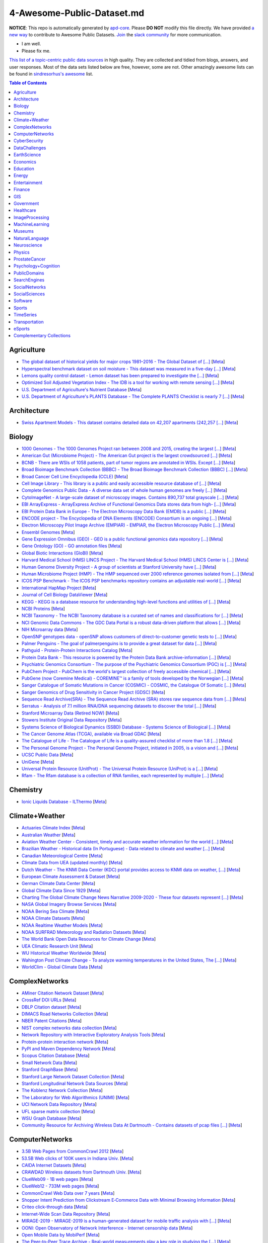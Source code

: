 

4-Awesome-Public-Dataset.md
=======================

.. image:: https://cdn.rawgit.com/sindresorhus/awesome/d7305f38d29fed78fa85652e3a63e154dd8e8829/media/badge.svg
   :alt: Awesome
   :target: https://github.com/sindresorhus/awesome


.. |OK_ICON| image:: https://raw.githubusercontent.com/awesomedata/apd-core/master/deploy/ok-24.png
.. |FIXME_ICON| image:: https://raw.githubusercontent.com/awesomedata/apd-core/master/deploy/fixme-24.png


**NOTICE**: This repo is automatically generated by `apd-core <https://github.com/awesomedata/apd-core/tree/master/core>`_.
Please **DO NOT** modify this file directly. We have provided
`a new way <https://github.com/awesomedata/apd-core/blob/master/CONTRIBUTING.md>`_
to contribute to Awesome Public Datasets. `Join <https://join.slack.com/t/awesomedataworld/shared_invite/zt-dllew5xy-PJYi~mWUdY3hupohbmVZsA>`_ the `slack community <https://awesomedataworld.slack.com>`_ for more communication.

* |OK_ICON| I am well.
* |FIXME_ICON| Please fix me.

`This list of a topic-centric public data sources <https://github.com/awesomedata/awesome-public-datasets>`_
in high quality. They are collected and tidied from blogs, answers, and user responses.
Most of the data sets listed below are free, however, some are not.
Other amazingly awesome lists can be found in `sindresorhus's awesome <https://github.com/sindresorhus/awesome>`_ list.


.. contents:: **Table of Contents**

    
Agriculture
-----------
        
* |OK_ICON| `The global dataset of historical yields for major crops 1981–2016 - The Global Dataset of [...] <https://doi.pangaea.de/10.1594/PANGAEA.909132>`_ [`Meta <https://github.com/awesomedata/apd-core/tree/master/core//Agriculture/Global-dataset-of-historical-yields-for-major-crops.yml>`_]
        
* |OK_ICON| `Hyperspectral benchmark dataset on soil moisture - This dataset was measured in a five-day [...] <https://doi.org/10.5281/zenodo.1227837>`_ [`Meta <https://github.com/awesomedata/apd-core/tree/master/core//Agriculture/Hyperspectral-Benchmark-Dataset-On-Soil-Moisture.yml>`_]
        
* |OK_ICON| `Lemons quality control dataset - Lemon dataset has been prepared to investigate the [...] <https://github.com/softwaremill/lemon-dataset>`_ [`Meta <https://github.com/awesomedata/apd-core/tree/master/core//Agriculture/Lemon-Dataset.yml>`_]
        
* |OK_ICON| `Optimized Soil Adjusted Vegetation Index - The IDB is a tool for working with remote sensing [...] <https://www.indexdatabase.de/db/i-single.php?id=63>`_ [`Meta <https://github.com/awesomedata/apd-core/tree/master/core//Agriculture/Optimized Soil Adjusted Vegetation Index>`_]
        
* |OK_ICON| `U.S. Department of Agriculture's Nutrient Database <https://www.ars.usda.gov/northeast-area/beltsville-md/beltsville-human-nutrition-research-center/nutrient-data-laboratory/docs/sr28-download-files/>`_ [`Meta <https://github.com/awesomedata/apd-core/tree/master/core//Agriculture/U.S.-Department-of-Agricultures-Nutrient-Database.yml>`_]
        
* |OK_ICON| `U.S. Department of Agriculture's PLANTS Database - The Complete PLANTS Checklist is nearly 7 [...] <https://plants.usda.gov/home/downloads>`_ [`Meta <https://github.com/awesomedata/apd-core/tree/master/core//Agriculture/U.S.-Department-of-Agricultures-PLANTS-Database.yml>`_]
    
Architecture
------------
        
* |OK_ICON| `Swiss Apartment Models - This dataset contains detailed data on 42,207 apartments (242,257 [...] <https://zenodo.org/record/7070952#.Y0mACy0RqO0>`_ [`Meta <https://github.com/awesomedata/apd-core/tree/master/core//Architecture/appartment-models.yml>`_]
    
Biology
-------
        
* |OK_ICON| `1000 Genomes - The 1000 Genomes Project ran between 2008 and 2015, creating the largest [...] <https://www.internationalgenome.org/data>`_ [`Meta <https://github.com/awesomedata/apd-core/tree/master/core//Biology/1000-Genomes.yml>`_]
        
* |OK_ICON| `American Gut (Microbiome Project) - The American Gut project is the largest crowdsourced [...] <https://github.com/biocore/American-Gut>`_ [`Meta <https://github.com/awesomedata/apd-core/tree/master/core//Biology/American-Gut-Microbiome-Project.yml>`_]
        
* |OK_ICON| `BCNB - There are WSIs of 1058 patients, part of tumor regions are annotated in WSIs. Except [...] <https://bupt-ai-cz.github.io/BCNB/>`_ [`Meta <https://github.com/awesomedata/apd-core/tree/master/core//Biology/BCNB.yml>`_]
        
* |OK_ICON| `Broad Bioimage Benchmark Collection (BBBC) - The Broad Bioimage Benchmark Collection (BBBC) [...] <https://www.broadinstitute.org/bbbc>`_ [`Meta <https://github.com/awesomedata/apd-core/tree/master/core//Biology/Broad-Bioimage-Benchmark-Collection-BBBC.yml>`_]
        
* |OK_ICON| `Broad Cancer Cell Line Encyclopedia (CCLE) <http://www.broadinstitute.org/ccle/home>`_ [`Meta <https://github.com/awesomedata/apd-core/tree/master/core//Biology/Broad-Cancer-Cell-Line-Encyclopedia-CCLE.yml>`_]
        
* |OK_ICON| `Cell Image Library - This library is a public and easily accessible resource database of [...] <http://www.cellimagelibrary.org/home>`_ [`Meta <https://github.com/awesomedata/apd-core/tree/master/core//Biology/Cell-Image-Library.yml>`_]
        
* |OK_ICON| `Complete Genomics Public Data - A diverse data set of whole human genomes are freely [...] <http://www.completegenomics.com/public-data/69-genomes/>`_ [`Meta <https://github.com/awesomedata/apd-core/tree/master/core//Biology/Complete-Genomics-Public-Data.yml>`_]
        
* |OK_ICON| `CytoImageNet - A large-scale dataset of microscopy images. Contains 890,737 total grayscale [...] <https://www.kaggle.com/stanleyhua/cytoimagenet>`_ [`Meta <https://github.com/awesomedata/apd-core/tree/master/core//Biology/CytoImageNet.yml>`_]
        
* |OK_ICON| `EBI ArrayExpress - ArrayExpress Archive of Functional Genomics Data stores data from high- [...] <http://www.ebi.ac.uk/arrayexpress/>`_ [`Meta <https://github.com/awesomedata/apd-core/tree/master/core//Biology/EBI-ArrayExpress.yml>`_]
        
* |OK_ICON| `EBI Protein Data Bank in Europe - The Electron Microscopy Data Bank (EMDB) is a public [...] <https://www.ebi.ac.uk/emdb/>`_ [`Meta <https://github.com/awesomedata/apd-core/tree/master/core//Biology/EBI-Protein-Data-Bank-in-Europe.yml>`_]
        
* |OK_ICON| `ENCODE project - The Encyclopedia of DNA Elements (ENCODE) Consortium is an ongoing [...] <https://www.encodeproject.org>`_ [`Meta <https://github.com/awesomedata/apd-core/tree/master/core//Biology/ENCODE-project.yml>`_]
        
* |OK_ICON| `Electron Microscopy Pilot Image Archive (EMPIAR) - EMPIAR, the Electron Microscopy Public [...] <http://www.ebi.ac.uk/pdbe/emdb/empiar/>`_ [`Meta <https://github.com/awesomedata/apd-core/tree/master/core//Biology/Electron-Microscopy-Pilot-Image-Archive-EMPIAR.yml>`_]
        
* |OK_ICON| `Ensembl Genomes <https://ensemblgenomes.org/>`_ [`Meta <https://github.com/awesomedata/apd-core/tree/master/core//Biology/Ensembl-Genomes.yml>`_]
        
* |OK_ICON| `Gene Expression Omnibus (GEO) - GEO is a public functional genomics data repository [...] <http://www.ncbi.nlm.nih.gov/geo/>`_ [`Meta <https://github.com/awesomedata/apd-core/tree/master/core//Biology/Gene-Expression-Omnibus-GEO.yml>`_]
        
* |OK_ICON| `Gene Ontology (GO) - GO annotation files <http://geneontology.org/docs/download-go-annotations/>`_ [`Meta <https://github.com/awesomedata/apd-core/tree/master/core//Biology/Gene-Ontology-GO.yml>`_]
        
* |OK_ICON| `Global Biotic Interactions (GloBI) <https://github.com/jhpoelen/eol-globi-data/wiki#accessing-species-interaction-data>`_ [`Meta <https://github.com/awesomedata/apd-core/tree/master/core//Biology/Global-Biotic-Interactions-GloBI.yml>`_]
        
* |OK_ICON| `Harvard Medical School (HMS) LINCS Project - The Harvard Medical School (HMS) LINCS Center is [...] <http://lincs.hms.harvard.edu>`_ [`Meta <https://github.com/awesomedata/apd-core/tree/master/core//Biology/Harvard-Medical-School-LINCS-Project.yml>`_]
        
* |OK_ICON| `Human Genome Diversity Project - A group of scientists at Stanford University have [...] <http://www.hagsc.org/hgdp/files.html>`_ [`Meta <https://github.com/awesomedata/apd-core/tree/master/core//Biology/Human-Genome-Diversity-Project.yml>`_]
        
* |OK_ICON| `Human Microbiome Project (HMP) - The HMP sequenced over 2000 reference genomes isolated from [...] <http://www.hmpdacc.org/reference_genomes/reference_genomes.php>`_ [`Meta <https://github.com/awesomedata/apd-core/tree/master/core//Biology/Human-Microbiome-Project-HMP.yml>`_]
        
* |OK_ICON| `ICOS PSP Benchmark - The ICOS PSP benchmarks repository contains an adjustable real-world [...] <http://ico2s.org/datasets/psp_benchmark.html>`_ [`Meta <https://github.com/awesomedata/apd-core/tree/master/core//Biology/ICOS-PSP-Benchmark.yml>`_]
        
* |OK_ICON| `International HapMap Project <http://hapmap.ncbi.nlm.nih.gov/downloads/index.html.en>`_ [`Meta <https://github.com/awesomedata/apd-core/tree/master/core//Biology/International-HapMap-Project.yml>`_]
        
* |FIXME_ICON| `Journal of Cell Biology DataViewer <https://rupress.org/jcb/pages/jcb-dataviewer>`_ [`Meta <https://github.com/awesomedata/apd-core/tree/master/core//Biology/Journal-of-Cell-Biology-DataViewer.yml>`_]
        
* |OK_ICON| `KEGG - KEGG is a database resource for understanding high-level functions and utilities of [...] <http://www.genome.jp/kegg/>`_ [`Meta <https://github.com/awesomedata/apd-core/tree/master/core//Biology/KEGG.yml>`_]
        
* |OK_ICON| `NCBI Proteins <http://www.ncbi.nlm.nih.gov/guide/proteins/#databases>`_ [`Meta <https://github.com/awesomedata/apd-core/tree/master/core//Biology/NCBI-Proteins.yml>`_]
        
* |OK_ICON| `NCBI Taxonomy - The NCBI Taxonomy database is a curated set of names and classifications for [...] <http://www.ncbi.nlm.nih.gov/taxonomy>`_ [`Meta <https://github.com/awesomedata/apd-core/tree/master/core//Biology/NCBI-Taxonomy.yml>`_]
        
* |OK_ICON| `NCI Genomic Data Commons - The GDC Data Portal is a robust data-driven platform that allows [...] <https://gdc.cancer.gov/access-data/gdc-data-portal>`_ [`Meta <https://github.com/awesomedata/apd-core/tree/master/core//Biology/NCI-Genomic-Data-Commons.yml>`_]
        
* |OK_ICON| `NIH Microarray data <ftp://ftp.ncbi.nih.gov/pub/geo/DATA/supplementary/series/GSE6532/>`_ [`Meta <https://github.com/awesomedata/apd-core/tree/master/core//Biology/NIH-Microarray-data.yml>`_]
        
* |OK_ICON| `OpenSNP genotypes data - openSNP allows customers of direct-to-customer genetic tests to [...] <https://opensnp.org/>`_ [`Meta <https://github.com/awesomedata/apd-core/tree/master/core//Biology/OpenSNP-genotypes-data.yml>`_]
        
* |OK_ICON| `Palmer Penguins - The goal of palmerpenguins is to provide a great dataset for data [...] <https://allisonhorst.github.io/palmerpenguins/>`_ [`Meta <https://github.com/awesomedata/apd-core/tree/master/core//Biology/Palmer-Penguins.yml>`_]
        
* |OK_ICON| `Pathguid - Protein-Protein Interactions Catalog <http://www.pathguide.org/>`_ [`Meta <https://github.com/awesomedata/apd-core/tree/master/core//Biology/Pathguid.yml>`_]
        
* |OK_ICON| `Protein Data Bank - This resource is powered by the Protein Data Bank archive-information [...] <http://www.rcsb.org/>`_ [`Meta <https://github.com/awesomedata/apd-core/tree/master/core//Biology/Protein-Data-Bank.yml>`_]
        
* |OK_ICON| `Psychiatric Genomics Consortium - The purpose of the Psychiatric Genomics Consortium (PGC) is [...] <https://www.med.unc.edu/pgc/downloads>`_ [`Meta <https://github.com/awesomedata/apd-core/tree/master/core//Biology/Psychiatric-Genomics-Consortium.yml>`_]
        
* |OK_ICON| `PubChem Project - PubChem is the world's largest collection of freely accessible chemical [...] <https://pubchem.ncbi.nlm.nih.gov/>`_ [`Meta <https://github.com/awesomedata/apd-core/tree/master/core//Biology/PubChem-Project.yml>`_]
        
* |OK_ICON| `PubGene (now Coremine Medical) - COREMINE™ is a family of tools developed by the Norwegian [...] <https://www.coremine.com/>`_ [`Meta <https://github.com/awesomedata/apd-core/tree/master/core//Biology/PubGene-now-Coremine-Medical.yml>`_]
        
* |OK_ICON| `Sanger Catalogue of Somatic Mutations in Cancer (COSMIC) - COSMIC, the Catalogue Of Somatic [...] <http://cancer.sanger.ac.uk/cosmic>`_ [`Meta <https://github.com/awesomedata/apd-core/tree/master/core//Biology/Sanger-Catalogue-of-Somatic-Mutations-in-Cancer-COSMIC.yml>`_]
        
* |OK_ICON| `Sanger Genomics of Drug Sensitivity in Cancer Project (GDSC) <http://www.cancerrxgene.org/>`_ [`Meta <https://github.com/awesomedata/apd-core/tree/master/core//Biology/Sanger-Genomics-of-Drug-Sensitivity-in-Cancer-Project-GDSC.yml>`_]
        
* |OK_ICON| `Sequence Read Archive(SRA) - The Sequence Read Archive (SRA) stores raw sequence data from [...] <http://www.ncbi.nlm.nih.gov/Traces/sra/>`_ [`Meta <https://github.com/awesomedata/apd-core/tree/master/core//Biology/Sequence-Read-ArchiveSRA.yml>`_]
        
* |OK_ICON| `Serratus - Analysis of 7.1 million RNA/DNA sequencing datasets to discover the total [...] <https://github.com/ababaian/serratus/wiki/Access-Data-Release>`_ [`Meta <https://github.com/awesomedata/apd-core/tree/master/core//Biology/Serratus-Open-Virome.yml>`_]
        
* |OK_ICON| `Stanford Microarray Data (Retired NOW) <http://smd.princeton.edu/>`_ [`Meta <https://github.com/awesomedata/apd-core/tree/master/core//Biology/Stanford-Microarray-Data.yml>`_]
        
* |OK_ICON| `Stowers Institute Original Data Repository <http://www.stowers.org/research/publications/odr>`_ [`Meta <https://github.com/awesomedata/apd-core/tree/master/core//Biology/Stowers-Institute-Original-Data-Repository.yml>`_]
        
* |OK_ICON| `Systems Science of Biological Dynamics (SSBD) Database - Systems Science of Biological [...] <http://ssbd.qbic.riken.jp>`_ [`Meta <https://github.com/awesomedata/apd-core/tree/master/core//Biology/Systems-Science-of-Biological-Dynamics-SSBD-Database.yml>`_]
        
* |OK_ICON| `The Cancer Genome Atlas (TCGA), available via Broad GDAC <https://gdac.broadinstitute.org/>`_ [`Meta <https://github.com/awesomedata/apd-core/tree/master/core//Biology/The-Cancer-Genome-Atlas-TCGA-available-via-Broad-GDAC.yml>`_]
        
* |OK_ICON| `The Catalogue of Life - The Catalogue of Life is a quality-assured checklist of more than 1.8 [...] <https://www.catalogueoflife.org/data/download>`_ [`Meta <https://github.com/awesomedata/apd-core/tree/master/core//Biology/The-Catalogue-of-Life.yml>`_]
        
* |OK_ICON| `The Personal Genome Project - The Personal Genome Project, initiated in 2005, is a vision and [...] <http://www.personalgenomes.org/>`_ [`Meta <https://github.com/awesomedata/apd-core/tree/master/core//Biology/The-Personal-Genome-Project.yml>`_]
        
* |OK_ICON| `UCSC Public Data <http://hgdownload.soe.ucsc.edu/downloads.html>`_ [`Meta <https://github.com/awesomedata/apd-core/tree/master/core//Biology/UCSC-Public-Data.yml>`_]
        
* |OK_ICON| `UniGene <https://ftp.ncbi.nlm.nih.gov/repository/UniGene/>`_ [`Meta <https://github.com/awesomedata/apd-core/tree/master/core//Biology/UniGene.yml>`_]
        
* |OK_ICON| `Universal Protein Resource (UnitProt) - The Universal Protein Resource (UniProt) is a [...] <http://www.uniprot.org/downloads>`_ [`Meta <https://github.com/awesomedata/apd-core/tree/master/core//Biology/Universal-Protein-Resource.yml>`_]
        
* |OK_ICON| `Rfam - The Rfam database is a collection of RNA families, each represented by multiple [...] <https://docs.rfam.org/en/latest/database.html>`_ [`Meta <https://github.com/awesomedata/apd-core/tree/master/core//Biology/rfam.yml>`_]
    
Chemistry
---------
        
* |OK_ICON| `Ionic Liquids Database - ILThermo <https://ilthermo.boulder.nist.gov>`_ [`Meta <https://github.com/awesomedata/apd-core/tree/master/core//Chemistry/ionicliquids.yml>`_]
    
Climate+Weather
---------------
        
* |OK_ICON| `Actuaries Climate Index <http://actuariesclimateindex.org/data/>`_ [`Meta <https://github.com/awesomedata/apd-core/tree/master/core//Climate+Weather/Actuaries-Climate-Index.yml>`_]
        
* |FIXME_ICON| `Australian Weather <http://www.bom.gov.au/climate/dwo/>`_ [`Meta <https://github.com/awesomedata/apd-core/tree/master/core//Climate+Weather/Australian-Weather.yml>`_]
        
* |OK_ICON| `Aviation Weather Center - Consistent, timely and accurate weather information for the world [...] <https://aviationweather.gov/adds/dataserver>`_ [`Meta <https://github.com/awesomedata/apd-core/tree/master/core//Climate+Weather/Aviation-Weather-Center.yml>`_]
        
* |OK_ICON| `Brazilian Weather - Historical data (In Portuguese) - Data related to climate and weather [...] <http://sinda.crn.inpe.br/PCD/SITE/novo/site/historico/index.php>`_ [`Meta <https://github.com/awesomedata/apd-core/tree/master/core//Climate+Weather/Brazilian-Weather.yml>`_]
        
* |OK_ICON| `Canadian Meteorological Centre <http://weather.gc.ca/grib/index_e.html>`_ [`Meta <https://github.com/awesomedata/apd-core/tree/master/core//Climate+Weather/Canadian-Meteorological-Centre.yml>`_]
        
* |FIXME_ICON| `Climate Data from UEA (updated monthly) <http://www.cru.uea.ac.uk/data/>`_ [`Meta <https://github.com/awesomedata/apd-core/tree/master/core//Climate+Weather/Climate-Data-from-UEA-updated-monthly.yml>`_]
        
* |OK_ICON| `Dutch Weather - The KNMI Data Center (KDC) portal provides access to KNMI data on weather, [...] <https://data.knmi.nl/datasets>`_ [`Meta <https://github.com/awesomedata/apd-core/tree/master/core//Climate+Weather/Dutch-Weather.yml>`_]
        
* |OK_ICON| `European Climate Assessment & Dataset <https://www.ecad.eu/>`_ [`Meta <https://github.com/awesomedata/apd-core/tree/master/core//Climate+Weather/European-Climate-Assessment-&-Dataset.yml>`_]
        
* |OK_ICON| `German Climate Data Center <https://cdc.dwd.de/portal/>`_ [`Meta <https://github.com/awesomedata/apd-core/tree/master/core//Climate+Weather/German-Meteorological-Service-CDC.yml>`_]
        
* |OK_ICON| `Global Climate Data Since 1929 <http://en.tutiempo.net/climate>`_ [`Meta <https://github.com/awesomedata/apd-core/tree/master/core//Climate+Weather/Global-Climate-Data-Since-1929.yml>`_]
        
* |OK_ICON| `Charting The Global Climate Change News Narrative 2009-2020 - These four datasets represent [...] <https://blog.gdeltproject.org/four-massive-datasets-charting-the-global-climate-change-news-narrative-2009-2020/>`_ [`Meta <https://github.com/awesomedata/apd-core/tree/master/core//Climate+Weather/GlobalClimateChangeNewsNarrative2009-2020.yml>`_]
        
* |OK_ICON| `NASA Global Imagery Browse Services <https://wiki.earthdata.nasa.gov/display/GIBS>`_ [`Meta <https://github.com/awesomedata/apd-core/tree/master/core//Climate+Weather/NASA-Global-Imagery-Browse-Services.yml>`_]
        
* |OK_ICON| `NOAA Bering Sea Climate <http://www.beringclimate.noaa.gov/>`_ [`Meta <https://github.com/awesomedata/apd-core/tree/master/core//Climate+Weather/NOAA-Bering-Sea-Climate.yml>`_]
        
* |OK_ICON| `NOAA Climate Datasets <http://www.ncdc.noaa.gov/data-access/quick-links>`_ [`Meta <https://github.com/awesomedata/apd-core/tree/master/core//Climate+Weather/NOAA-Climate-Datasets.yml>`_]
        
* |FIXME_ICON| `NOAA Realtime Weather Models <http://www.ncdc.noaa.gov/data-access/model-data/model-datasets/numerical-weather-prediction>`_ [`Meta <https://github.com/awesomedata/apd-core/tree/master/core//Climate+Weather/NOAA-Realtime-Weather-Models.yml>`_]
        
* |OK_ICON| `NOAA SURFRAD Meteorology and Radiation Datasets <https://www.esrl.noaa.gov/gmd/grad/stardata.html>`_ [`Meta <https://github.com/awesomedata/apd-core/tree/master/core//Climate+Weather/NOAA-SURFRAD-Meteorology-and-Radiation-Datasets.yml>`_]
        
* |OK_ICON| `The World Bank Open Data Resources for Climate Change <http://data.worldbank.org/developers/climate-data-api>`_ [`Meta <https://github.com/awesomedata/apd-core/tree/master/core//Climate+Weather/The-World-Bank-Open-Data-Resources-for-Climate-Change.yml>`_]
        
* |FIXME_ICON| `UEA Climatic Research Unit <http://www.cru.uea.ac.uk/data>`_ [`Meta <https://github.com/awesomedata/apd-core/tree/master/core//Climate+Weather/UEA-Climatic-Research-Unit.yml>`_]
        
* |OK_ICON| `WU Historical Weather Worldwide <https://www.wunderground.com/history/index.html>`_ [`Meta <https://github.com/awesomedata/apd-core/tree/master/core//Climate+Weather/WU-Historical-Weather-Worldwide.yml>`_]
        
* |OK_ICON| `Wahington Post Climate Change - To analyze warming temperatures in the United States, The [...] <https://github.com/washingtonpost/data-2C-beyond-the-limit-usa>`_ [`Meta <https://github.com/awesomedata/apd-core/tree/master/core//Climate+Weather/Washington Post Climate Change.yml>`_]
        
* |OK_ICON| `WorldClim - Global Climate Data <http://www.worldclim.org>`_ [`Meta <https://github.com/awesomedata/apd-core/tree/master/core//Climate+Weather/WorldClim.yml>`_]
    
ComplexNetworks
---------------
        
* |OK_ICON| `AMiner Citation Network Dataset <http://aminer.org/citation>`_ [`Meta <https://github.com/awesomedata/apd-core/tree/master/core//ComplexNetworks/AMiner-Citation-Network-Dataset.yml>`_]
        
* |OK_ICON| `CrossRef DOI URLs <https://archive.org/details/doi-urls>`_ [`Meta <https://github.com/awesomedata/apd-core/tree/master/core//ComplexNetworks/CrossRef-DOI-URLs.yml>`_]
        
* |OK_ICON| `DBLP Citation dataset <https://kdl.cs.umass.edu/display/public/DBLP>`_ [`Meta <https://github.com/awesomedata/apd-core/tree/master/core//ComplexNetworks/DBLP-Citation-dataset.yml>`_]
        
* |OK_ICON| `DIMACS Road Networks Collection <http://www.dis.uniroma1.it/challenge9/download.shtml>`_ [`Meta <https://github.com/awesomedata/apd-core/tree/master/core//ComplexNetworks/DIMACS-Road-Networks-Collection.yml>`_]
        
* |OK_ICON| `NBER Patent Citations <http://nber.org/patents/>`_ [`Meta <https://github.com/awesomedata/apd-core/tree/master/core//ComplexNetworks/NBER-Patent-Citations.yml>`_]
        
* |OK_ICON| `NIST complex networks data collection <http://math.nist.gov/~RPozo/complex_datasets.html>`_ [`Meta <https://github.com/awesomedata/apd-core/tree/master/core//ComplexNetworks/NIST-complex-networks-data-collection.yml>`_]
        
* |FIXME_ICON| `Network Repository with Interactive Exploratory Analysis Tools <http://networkrepository.com/>`_ [`Meta <https://github.com/awesomedata/apd-core/tree/master/core//ComplexNetworks/Network-Repository-with-Interactive-Exploratory-Analysis-Tools.yml>`_]
        
* |OK_ICON| `Protein-protein interaction network <http://vlado.fmf.uni-lj.si/pub/networks/data/bio/Yeast/Yeast.htm>`_ [`Meta <https://github.com/awesomedata/apd-core/tree/master/core//ComplexNetworks/Protein.yml>`_]
        
* |OK_ICON| `PyPI and Maven Dependency Network <https://ogirardot.wordpress.com/2013/01/31/sharing-pypimaven-dependency-data/>`_ [`Meta <https://github.com/awesomedata/apd-core/tree/master/core//ComplexNetworks/PyPI-and-Maven-Dependency-Network.yml>`_]
        
* |OK_ICON| `Scopus Citation Database <https://www.elsevier.com/solutions/scopus>`_ [`Meta <https://github.com/awesomedata/apd-core/tree/master/core//ComplexNetworks/Scopus-Citation-Database.yml>`_]
        
* |OK_ICON| `Small Network Data <http://www-personal.umich.edu/~mejn/netdata/>`_ [`Meta <https://github.com/awesomedata/apd-core/tree/master/core//ComplexNetworks/Small-Network-Data.yml>`_]
        
* |OK_ICON| `Stanford GraphBase <http://www3.cs.stonybrook.edu/~algorith/implement/graphbase/implement.shtml>`_ [`Meta <https://github.com/awesomedata/apd-core/tree/master/core//ComplexNetworks/Stanford-GraphBase-Steven-Skiena.yml>`_]
        
* |OK_ICON| `Stanford Large Network Dataset Collection <http://snap.stanford.edu/data/>`_ [`Meta <https://github.com/awesomedata/apd-core/tree/master/core//ComplexNetworks/Stanford-Large-Network-Dataset-Collection.yml>`_]
        
* |FIXME_ICON| `Stanford Longitudinal Network Data Sources <http://stanford.edu/group/sonia/dataSources/index.html>`_ [`Meta <https://github.com/awesomedata/apd-core/tree/master/core//ComplexNetworks/Stanford-Longitudinal-Network-Data-Sources.yml>`_]
        
* |OK_ICON| `The Koblenz Network Collection <http://konect.uni-koblenz.de/>`_ [`Meta <https://github.com/awesomedata/apd-core/tree/master/core//ComplexNetworks/The-Koblenz-Network-Collection.yml>`_]
        
* |OK_ICON| `The Laboratory for Web Algorithmics (UNIMI) <http://law.di.unimi.it/datasets.php>`_ [`Meta <https://github.com/awesomedata/apd-core/tree/master/core//ComplexNetworks/The-Laboratory-for-Web-Algorithmics-UNIMI.yml>`_]
        
* |OK_ICON| `UCI Network Data Repository <https://networkdata.ics.uci.edu/resources.php>`_ [`Meta <https://github.com/awesomedata/apd-core/tree/master/core//ComplexNetworks/UCI-Network-Data-Repository.yml>`_]
        
* |OK_ICON| `UFL sparse matrix collection <http://www.cise.ufl.edu/research/sparse/matrices/>`_ [`Meta <https://github.com/awesomedata/apd-core/tree/master/core//ComplexNetworks/UFL-sparse-matrix-collection.yml>`_]
        
* |FIXME_ICON| `WSU Graph Database <http://www.eecs.wsu.edu/mgd/gdb.html>`_ [`Meta <https://github.com/awesomedata/apd-core/tree/master/core//ComplexNetworks/WSU-Graph-Database.yml>`_]
        
* |OK_ICON| `Community Resource for Archiving Wireless Data At Dartmouth - Contains datasets of pcap files [...] <https://www.crawdad.org/>`_ [`Meta <https://github.com/awesomedata/apd-core/tree/master/core//ComplexNetworks/crawdad.yml>`_]
    
ComputerNetworks
----------------
        
* |OK_ICON| `3.5B Web Pages from CommonCrawl 2012 <http://www.bigdatanews.com/profiles/blogs/big-data-set-3-5-billion-web-pages-made-available-for-all-of-us>`_ [`Meta <https://github.com/awesomedata/apd-core/tree/master/core//ComputerNetworks/3.5B-Web-Pages-from-CommonCrawl-2012.yml>`_]
        
* |OK_ICON| `53.5B Web clicks of 100K users in Indiana Univ. <http://cnets.indiana.edu/groups/nan/webtraffic/click-dataset/>`_ [`Meta <https://github.com/awesomedata/apd-core/tree/master/core//ComputerNetworks/53.5B-Web-clicks-of-100K-users-in-Indiana-Univ..yml>`_]
        
* |OK_ICON| `CAIDA Internet Datasets <http://www.caida.org/data/overview/>`_ [`Meta <https://github.com/awesomedata/apd-core/tree/master/core//ComputerNetworks/CAIDA-Internet-Datasets.yml>`_]
        
* |FIXME_ICON| `CRAWDAD Wireless datasets from Dartmouth Univ. <https://crawdad.cs.dartmouth.edu/>`_ [`Meta <https://github.com/awesomedata/apd-core/tree/master/core//ComputerNetworks/CRAWDAD-Wireless-datasets-from-Dartmouth-Univ..yml>`_]
        
* |OK_ICON| `ClueWeb09 - 1B web pages <http://lemurproject.org/clueweb09/>`_ [`Meta <https://github.com/awesomedata/apd-core/tree/master/core//ComputerNetworks/ClueWeb09.yml>`_]
        
* |OK_ICON| `ClueWeb12 - 733M web pages <http://lemurproject.org/clueweb12/>`_ [`Meta <https://github.com/awesomedata/apd-core/tree/master/core//ComputerNetworks/ClueWeb12.yml>`_]
        
* |OK_ICON| `CommonCrawl Web Data over 7 years <http://commoncrawl.org/the-data/get-started/>`_ [`Meta <https://github.com/awesomedata/apd-core/tree/master/core//ComputerNetworks/CommonCrawl-Web-Data-over-7-years.yml>`_]
        
* |OK_ICON| `Shopper Intent Prediction from Clickstream E‑Commerce Data with Minimal Browsing Information <https://github.com/coveooss/shopper-intent-prediction-nature-2020>`_ [`Meta <https://github.com/awesomedata/apd-core/tree/master/core//ComputerNetworks/Coveo-Shopper-Intent-Prediction.yaml>`_]
        
* |OK_ICON| `Criteo click-through data <http://labs.criteo.com/2015/03/criteo-releases-its-new-dataset/>`_ [`Meta <https://github.com/awesomedata/apd-core/tree/master/core//ComputerNetworks/Criteo-click-through-data.yml>`_]
        
* |OK_ICON| `Internet-Wide Scan Data Repository <https://scans.io/>`_ [`Meta <https://github.com/awesomedata/apd-core/tree/master/core//ComputerNetworks/Internet-Wide-Scan-Data-Repository.yml>`_]
        
* |FIXME_ICON| `MIRAGE-2019 - MIRAGE-2019 is a human-generated dataset for mobile traffic analysis with [...] <http://traffic.comics.unina.it/mirage/>`_ [`Meta <https://github.com/awesomedata/apd-core/tree/master/core//ComputerNetworks/MIRAGE-2019.yml>`_]
        
* |OK_ICON| `OONI: Open Observatory of Network Interference - Internet censorship data <https://ooni.torproject.org/data/>`_ [`Meta <https://github.com/awesomedata/apd-core/tree/master/core//ComputerNetworks/OONI-Open-Observatory-of-Network-Interference.yml>`_]
        
* |OK_ICON| `Open Mobile Data by MobiPerf <https://console.developers.google.com/storage/openmobiledata_public/>`_ [`Meta <https://github.com/awesomedata/apd-core/tree/master/core//ComputerNetworks/Open-Mobile-Data-by-MobiPerf.yml>`_]
        
* |OK_ICON| `The Peer-to-Peer Trace Archive - Real-world measurements play a key role in studying the [...] <http://p2pta.ewi.tudelft.nl/>`_ [`Meta <https://github.com/awesomedata/apd-core/tree/master/core//ComputerNetworks/P2P-Trace-Archive.yml>`_]
        
* |OK_ICON| `Rapid7 Sonar Internet Scans <https://sonar.labs.rapid7.com/>`_ [`Meta <https://github.com/awesomedata/apd-core/tree/master/core//ComputerNetworks/Rapid7-Sonar-Internet-Scans.yml>`_]
        
* |OK_ICON| `UCSD Network Telescope, IPv4 /8 net <http://www.caida.org/projects/network_telescope/>`_ [`Meta <https://github.com/awesomedata/apd-core/tree/master/core//ComputerNetworks/UCSD-Network-Telescope-IPv4-slash8-net.yml>`_]
    
CyberSecurity
-------------
        
* |OK_ICON| `CCCS-CIC-AndMal-2020 - The dataset includes 200K benign and 200K malware samples totalling to [...] <https://www.unb.ca/cic/datasets/andmal2020.html>`_ [`Meta <https://github.com/awesomedata/apd-core/tree/master/core//CyberSecurity/CCCS-CIC-AndMal-2020.yml>`_]
        
* |OK_ICON| `Traffic and Log Data Captured During a Cyber Defense Exercise - This dataset was acquired [...] <https://zenodo.org/record/3746129>`_ [`Meta <https://github.com/awesomedata/apd-core/tree/master/core//CyberSecurity/Traffic-and-Log-Data-Captured-During-a-Cyber-Defense-Exercise.yml>`_]
    
DataChallenges
--------------
        
* |OK_ICON| `AIcrowd Competitions <https://www.aicrowd.com/>`_ [`Meta <https://github.com/awesomedata/apd-core/tree/master/core//DataChallenges/AIcrowd-Competitions.yml>`_]
        
* |OK_ICON| `Bruteforce Database <https://github.com/duyetdev/bruteforce-database>`_ [`Meta <https://github.com/awesomedata/apd-core/tree/master/core//DataChallenges/Bruteforce-Database.yml>`_]
        
* |OK_ICON| `Challenges in Machine Learning <http://www.chalearn.org/>`_ [`Meta <https://github.com/awesomedata/apd-core/tree/master/core//DataChallenges/Challenges-in-Machine-Learning.yml>`_]
        
* |FIXME_ICON| `CrowdANALYTIX dataX <http://data.crowdanalytix.com>`_ [`Meta <https://github.com/awesomedata/apd-core/tree/master/core//DataChallenges/CrowdANALYTIX-dataX.yml>`_]
        
* |FIXME_ICON| `D4D Challenge of Orange <http://www.d4d.orange.com/en/home>`_ [`Meta <https://github.com/awesomedata/apd-core/tree/master/core//DataChallenges/D4D-Challenge-of-Orange.yml>`_]
        
* |OK_ICON| `DrivenData Competitions for Social Good <http://www.drivendata.org/>`_ [`Meta <https://github.com/awesomedata/apd-core/tree/master/core//DataChallenges/DrivenData-Competitions-for-Social-Good.yml>`_]
        
* |OK_ICON| `ICWSM Data Challenge (since 2009) <https://www.icwsm.org/2018/datasets/datasets/#obtaining>`_ [`Meta <https://github.com/awesomedata/apd-core/tree/master/core//DataChallenges/ICWSM-Data-Challenge-since-2009.yml>`_]
        
* |OK_ICON| `KDD Cup by Tencent 2012 <http://www.kddcup2012.org/>`_ [`Meta <https://github.com/awesomedata/apd-core/tree/master/core//DataChallenges/KDD-Cup-by-Tencent-2012.yml>`_]
        
* |OK_ICON| `Kaggle Competition Data <https://www.kaggle.com/>`_ [`Meta <https://github.com/awesomedata/apd-core/tree/master/core//DataChallenges/Kaggle-Competition-Data.yml>`_]
        
* |OK_ICON| `Localytics Data Visualization Challenge <https://github.com/localytics/data-viz-challenge>`_ [`Meta <https://github.com/awesomedata/apd-core/tree/master/core//DataChallenges/Localytics-Data-Visualization-Challenge.yml>`_]
        
* |OK_ICON| `Netflix Prize <https://www.kaggle.com/datasets/netflix-inc/netflix-prize-data>`_ [`Meta <https://github.com/awesomedata/apd-core/tree/master/core//DataChallenges/Netflix-Prize.yml>`_]
        
* |OK_ICON| `Space Apps Challenge <https://2015.spaceappschallenge.org>`_ [`Meta <https://github.com/awesomedata/apd-core/tree/master/core//DataChallenges/Space-Apps-Challenge.yml>`_]
        
* |FIXME_ICON| `Telecom Italia Big Data Challenge <https://dandelion.eu/datamine/open-big-data/>`_ [`Meta <https://github.com/awesomedata/apd-core/tree/master/core//DataChallenges/Telecom-Italia-Big-Data-Challenge.yml>`_]
        
* |FIXME_ICON| `TravisTorrent Dataset - MSR'2017 Mining Challenge <https://travistorrent.testroots.org/>`_ [`Meta <https://github.com/awesomedata/apd-core/tree/master/core//DataChallenges/TravisTorrent-Dataset.yml>`_]
        
* |OK_ICON| `TunedIT - Data mining & machine learning data sets, algorithms, challenges <http://tunedit.org/challenges/>`_ [`Meta <https://github.com/awesomedata/apd-core/tree/master/core//DataChallenges/TunedIT.yml>`_]
        
* |OK_ICON| `Yelp Dataset Challenge - The Yelp dataset is a subset of our businesses, reviews, and user [...] <http://www.yelp.com/dataset>`_ [`Meta <https://github.com/awesomedata/apd-core/tree/master/core//DataChallenges/Yelp-Dataset-Challenge.yml>`_]
    
EarthScience
------------
        
* |OK_ICON| `38-Cloud (Cloud Detection) - Contains 38 Landsat 8 scene images and their manually extracted [...] <https://github.com/SorourMo/38-Cloud-A-Cloud-Segmentation-Dataset>`_ [`Meta <https://github.com/awesomedata/apd-core/tree/master/core//EarthScience/38-Cloud.yml>`_]
        
* |OK_ICON| `AQUASTAT - Global water resources and uses <http://www.fao.org/nr/water/aquastat/data/query/index.html?lang=en>`_ [`Meta <https://github.com/awesomedata/apd-core/tree/master/core//EarthScience/AQUASTAT.yml>`_]
        
* |OK_ICON| `BODC - marine data of ~22K vars <https://www.bodc.ac.uk/data/>`_ [`Meta <https://github.com/awesomedata/apd-core/tree/master/core//EarthScience/BODC.yml>`_]
        
* |OK_ICON| `EOSDIS - NASA's earth observing system data <http://sedac.ciesin.columbia.edu/data/sets/browse>`_ [`Meta <https://github.com/awesomedata/apd-core/tree/master/core//EarthScience/EOSDIS.yml>`_]
        
* |OK_ICON| `Earth Models <https://www.earthmodels.org/>`_ [`Meta <https://github.com/awesomedata/apd-core/tree/master/core//EarthScience/Earth-Models.yml>`_]
        
* |OK_ICON| `Global Wind Atlas - The Global Wind Atlas is a free, web-based application developed to help [...] <https://globalwindatlas.info/>`_ [`Meta <https://github.com/awesomedata/apd-core/tree/master/core//EarthScience/Global-Wind-Atlas.yml>`_]
        
* |OK_ICON| `Integrated Marine Observing System (IMOS) - roughly 30TB of ocean measurements <https://imos.aodn.org.au>`_ [`Meta <https://github.com/awesomedata/apd-core/tree/master/core//EarthScience/Integrated-Marine-Observing-System-IMOS.yml>`_]
        
* |FIXME_ICON| `Marinexplore - Open Oceanographic Data <http://marinexplore.org/>`_ [`Meta <https://github.com/awesomedata/apd-core/tree/master/core//EarthScience/Marinexplore.yml>`_]
        
* |FIXME_ICON| `Alabama Real-Time Coastal Observing System <http://mymobilebay.com>`_ [`Meta <https://github.com/awesomedata/apd-core/tree/master/core//EarthScience/MyMobileBay.yml>`_]
        
* |OK_ICON| `National Estuarine Research Reserves System-Wide Monitoring Program - long-term estuarine [...] <http://nerrsdata.org>`_ [`Meta <https://github.com/awesomedata/apd-core/tree/master/core//EarthScience/NERRS-SWMP.yml>`_]
        
* |OK_ICON| `Oil and Gas Authority Open Data - The dataset covers 12,500 offshore wellbores, 5,000 seismic [...] <https://data-ogauthority.opendata.arcgis.com/>`_ [`Meta <https://github.com/awesomedata/apd-core/tree/master/core//EarthScience/Oil-and-Gas-Authority-UK.yml>`_]
        
* |OK_ICON| `Smithsonian Institution Global Volcano and Eruption Database <http://volcano.si.edu/>`_ [`Meta <https://github.com/awesomedata/apd-core/tree/master/core//EarthScience/Smithsonian-Institution-Global-Volcano-and-Eruption-Database.yml>`_]
        
* |OK_ICON| `USGS Earthquake Archives <http://earthquake.usgs.gov/earthquakes/search/>`_ [`Meta <https://github.com/awesomedata/apd-core/tree/master/core//EarthScience/USGS-Earthquake-Archives.yml>`_]
        
* |OK_ICON| `Wellhead Protection Area (protection zone) prediction using breakthrough curves - This [...] <https://www.kaggle.com/datasets/robustus/whpa-prediction>`_ [`Meta <https://github.com/awesomedata/apd-core/tree/master/core//EarthScience/WHPA.yml>`_]
    
Economics
---------
        
* |OK_ICON| `Asian Productivity Organization (APO) - The AEPM provides a graphic dashboard view of [...] <https://www.apo-tokyo.org/wedo/productivity-measurement/>`_ [`Meta <https://github.com/awesomedata/apd-core/tree/master/core//Economics/APO.yml>`_]
        
* |OK_ICON| `ASEAN Stats - The ASEANstatsDataPortal was first launched in June 2018. The Portal is [...] <https://data.aseanstats.org/>`_ [`Meta <https://github.com/awesomedata/apd-core/tree/master/core//Economics/ASEAN Stats.yml>`_]
        
* |OK_ICON| `American Economic Association (AEA) <https://www.aeaweb.org/resources/data>`_ [`Meta <https://github.com/awesomedata/apd-core/tree/master/core//Economics/American-Economic-Association-AEA.yml>`_]
        
* |OK_ICON| `Asian KLEMS - Asia KLEMS is an Asian regional research consortium to promote building [...] <http://www.asiaklems.net/data/archive.asp>`_ [`Meta <https://github.com/awesomedata/apd-core/tree/master/core//Economics/Asian KLEMS.yml>`_]
        
* |OK_ICON| `Harvard Atlas of Economic Complexity - A database for people to explore global trade flows [...] <https://dataverse.harvard.edu/dataverse/atlas>`_ [`Meta <https://github.com/awesomedata/apd-core/tree/master/core//Economics/Atlas Economic Complexity.yml>`_]
        
* |OK_ICON| `BIS Financial Database - The files contain the same data as in the BIS Statistics Explorer [...] <https://www.bis.org/statistics/full_data_sets.htm>`_ [`Meta <https://github.com/awesomedata/apd-core/tree/master/core//Economics/BIS Financial Database.yml>`_]
        
* |OK_ICON| `Barro-Lee Education Attainment - Barro-Lee Educational Attainment Data from 1950 to 2010. [...] <http://www.barrolee.com/>`_ [`Meta <https://github.com/awesomedata/apd-core/tree/master/core//Economics/Barro Lee.yml>`_]
        
* |OK_ICON| `CEPII Database - A database of the world economy, through its country and region profiles, in [...] <http://www.cepii.fr/CEPII/en/bdd_modele/bdd_modele.asp>`_ [`Meta <https://github.com/awesomedata/apd-core/tree/master/core//Economics/CEPII Database.yml>`_]
        
* |OK_ICON| `EUKLEMS - EU KLEMS is an industry level, growth and productivity research project. EU KLEMS [...] <https://euklems.eu/query/>`_ [`Meta <https://github.com/awesomedata/apd-core/tree/master/core//Economics/EUKLEMS.yml>`_]
        
* |OK_ICON| `Economic Freedom of the World Data <https://www.fraserinstitute.org/economic-freedom/dataset>`_ [`Meta <https://github.com/awesomedata/apd-core/tree/master/core//Economics/Economic-Freedom-of-the-World-Data.yml>`_]
        
* |OK_ICON| `Historical National Accounts - The datahub on Comparative Historical National Accounts [...] <https://www.rug.nl/ggdc/historicaldevelopment/na/>`_ [`Meta <https://github.com/awesomedata/apd-core/tree/master/core//Economics/Historical National Accounts.yml>`_]
        
* |OK_ICON| `Historical MacroEconomic Statistics <http://www.historicalstatistics.org/>`_ [`Meta <https://github.com/awesomedata/apd-core/tree/master/core//Economics/Historical-MacroEconomic-Statistics.yml>`_]
        
* |OK_ICON| `INFORUM - Interindustry Forecasting at the University of Maryland <https://inforumecon.com/>`_ [`Meta <https://github.com/awesomedata/apd-core/tree/master/core//Economics/INFORUM.yml>`_]
        
* |OK_ICON| `DBnomics – the world's economic database - Aggregates hundreds of millions of time series [...] <https://db.nomics.world/>`_ [`Meta <https://github.com/awesomedata/apd-core/tree/master/core//Economics/International-Economics-Database.yml>`_]
        
* |OK_ICON| `International Trade Statistics <http://www.econostatistics.co.za/>`_ [`Meta <https://github.com/awesomedata/apd-core/tree/master/core//Economics/International-Trade-Statistics.yml>`_]
        
* |OK_ICON| `Internet Product Code Database <http://www.upcdatabase.com/>`_ [`Meta <https://github.com/awesomedata/apd-core/tree/master/core//Economics/Internet-Product-Code-Database.yml>`_]
        
* |OK_ICON| `Joint External Debt Data Hub <http://www.jedh.org/>`_ [`Meta <https://github.com/awesomedata/apd-core/tree/master/core//Economics/Joint-External-Debt-Data-Hub.yml>`_]
        
* |FIXME_ICON| `Jon Haveman International Trade Data Links <https://freit.org/TradeResources/TradeData.php>`_ [`Meta <https://github.com/awesomedata/apd-core/tree/master/core//Economics/Jon-Haveman-International-Trade-Data-Links.yml>`_]
        
* |OK_ICON| `Latin America KLEMS - LAKLEMS is a technical cooperation project financed by the Inter- [...] <http://laklems.net/stats/result>`_ [`Meta <https://github.com/awesomedata/apd-core/tree/master/core//Economics/LA KLEMS.yml>`_]
        
* |OK_ICON| `Long-Term Productivity Database - The Long-Term Productivity database was created as a [...] <http://longtermproductivity.com/download.html>`_ [`Meta <https://github.com/awesomedata/apd-core/tree/master/core//Economics/Long-Term-Productivity-Database.yml>`_]
        
* |OK_ICON| `Maddison Project Database - The Maddison Project Database provides information on comparative [...] <https://www.rug.nl/ggdc/historicaldevelopment/maddison/releases/>`_ [`Meta <https://github.com/awesomedata/apd-core/tree/master/core//Economics/Maddison Project.yml>`_]
        
* |OK_ICON| `National Transfer Accounts - The goal of the National Transfer Accounts (NTA) project is to [...] <https://ntaccounts.org/web/nta/show/Browse%20database#H-zfl0oo>`_ [`Meta <https://github.com/awesomedata/apd-core/tree/master/core//Economics/NTA.yml>`_]
        
* |OK_ICON| `OpenCorporates Database of Companies in the World <https://opencorporates.com/>`_ [`Meta <https://github.com/awesomedata/apd-core/tree/master/core//Economics/OpenCorporates-Database-of-Companies-in-the-World.yml>`_]
        
* |OK_ICON| `Our World in Data <http://ourworldindata.org/>`_ [`Meta <https://github.com/awesomedata/apd-core/tree/master/core//Economics/Our-World-in-Data.yml>`_]
        
* |OK_ICON| `Penn World Table - PWT version 10.0 is a database with information on relative levels of [...] <https://www.rug.nl/ggdc/productivity/pwt/?lang=en/>`_ [`Meta <https://github.com/awesomedata/apd-core/tree/master/core//Economics/Penn World Table.yml>`_]
        
* |FIXME_ICON| `SciencesPo World Trade Gravity Datasets <http://econ.sciences-po.fr/thierry-mayer/data>`_ [`Meta <https://github.com/awesomedata/apd-core/tree/master/core//Economics/SciencesPo-World-Trade-Gravity-Datasets.yml>`_]
        
* |OK_ICON| `The Atlas of Economic Complexity <http://atlas.cid.harvard.edu>`_ [`Meta <https://github.com/awesomedata/apd-core/tree/master/core//Economics/The-Atlas-of-Economic-Complexity.yml>`_]
        
* |OK_ICON| `The Center for International Data <http://cid.econ.ucdavis.edu>`_ [`Meta <https://github.com/awesomedata/apd-core/tree/master/core//Economics/The-Center-for-International-Data.yml>`_]
        
* |OK_ICON| `The Observatory of Economic Complexity <http://atlas.media.mit.edu/en/>`_ [`Meta <https://github.com/awesomedata/apd-core/tree/master/core//Economics/The-Observatory-of-Economic-Complexity.yml>`_]
        
* |OK_ICON| `UN Commodity Trade Statistics <https://comtrade.un.org/data/>`_ [`Meta <https://github.com/awesomedata/apd-core/tree/master/core//Economics/UN-Commodity-Trade-Statistics.yml>`_]
        
* |OK_ICON| `UN Human Development Reports <http://hdr.undp.org/en>`_ [`Meta <https://github.com/awesomedata/apd-core/tree/master/core//Economics/UN-Human-Development-Reports.yml>`_]
        
* |OK_ICON| `World Input-Output Database - World Input-Output Tables and underlying data, covering 43 [...] <https://www.rug.nl/ggdc/valuechain/wiod/>`_ [`Meta <https://github.com/awesomedata/apd-core/tree/master/core//Economics/World Input-Output Database.yml>`_]
        
* |OK_ICON| `World KLEMS - Analytical KLEMS-type data sets for a broad set of countries around the world. [...] <https://www.worldklems.net/wkanalytical>`_ [`Meta <https://github.com/awesomedata/apd-core/tree/master/core//Economics/World KLEMS.yml>`_]
    
Education
---------
        
* |OK_ICON| `College Scorecard Data <https://collegescorecard.ed.gov/data/>`_ [`Meta <https://github.com/awesomedata/apd-core/tree/master/core//Education/College-Scorecard-Data.yml>`_]
        
* |OK_ICON| `New York State Education Department Data - The New York State Education Department (NYSED) is [...] <https://data.nysed.gov/downloads.php>`_ [`Meta <https://github.com/awesomedata/apd-core/tree/master/core//Education/New-York-State-Education-Department.yml>`_]
        
* |FIXME_ICON| `Program for International Student Assessement (PISA) - Contains 15-year-old students' [...] <https://www.oecd.org/pisa/>`_ [`Meta <https://github.com/awesomedata/apd-core/tree/master/core//Education/PISA.yml>`_]
        
* |OK_ICON| `Student Data from Free Code Camp <https://github.com/freeCodeCamp/open-data>`_ [`Meta <https://github.com/awesomedata/apd-core/tree/master/core//Education/Student-Data-from-Free-Code-Camp.yml>`_]
    
Energy
------
        
* |OK_ICON| `AMPds - The Almanac of Minutely Power dataset <http://ampds.org/>`_ [`Meta <https://github.com/awesomedata/apd-core/tree/master/core//Energy/AMPds.yml>`_]
        
* |OK_ICON| `BLUEd - Building-Level fUlly labeled Electricity Disaggregation dataset <https://energy.duke.edu/content/building-level-fully-labeled-electricity-disaggregation-blued>`_ [`Meta <https://github.com/awesomedata/apd-core/tree/master/core//Energy/BLUEd.yml>`_]
        
* |OK_ICON| `COMBED <http://combed.github.io/>`_ [`Meta <https://github.com/awesomedata/apd-core/tree/master/core//Energy/COMBED.yml>`_]
        
* |OK_ICON| `DBFC - Direct Borohydride Fuel Cell (DBFC) Dataset <https://github.com/ECSIM/dbfc-dataset>`_ [`Meta <https://github.com/awesomedata/apd-core/tree/master/core//Energy/DBFC.yml>`_]
        
* |OK_ICON| `DEL - Domestic Electrical Load study datsets for South Africa (1994 - 2014) <https://www.datafirst.uct.ac.za/dataportal/index.php/catalog/DELS>`_ [`Meta <https://github.com/awesomedata/apd-core/tree/master/core//Energy/DEL.yml>`_]
        
* |OK_ICON| `ECO - The ECO data set is a comprehensive data set for non-intrusive load monitoring and [...] <http://www.vs.inf.ethz.ch/res/show.html?what=eco-data>`_ [`Meta <https://github.com/awesomedata/apd-core/tree/master/core//Energy/ECO.yml>`_]
        
* |OK_ICON| `EIA <http://www.eia.gov/electricity/data/eia923/>`_ [`Meta <https://github.com/awesomedata/apd-core/tree/master/core//Energy/EIA.yml>`_]
        
* |OK_ICON| `Global Power Plant Database - The Global Power Plant Database is a comprehensive, open source [...] <http://datasets.wri.org/dataset/globalpowerplantdatabase>`_ [`Meta <https://github.com/awesomedata/apd-core/tree/master/core//Energy/Global Power Plant Database.yml>`_]
        
* |OK_ICON| `HES - Household Electricity Study, UK <http://randd.defra.gov.uk/Default.aspx?Menu=Menu&Module=More&Location=None&ProjectID=17359&FromSearch=Y&Publisher=1&SearchText=EV0702&SortString=ProjectCode&SortOrder=Asc&Paging=10#Description>`_ [`Meta <https://github.com/awesomedata/apd-core/tree/master/core//Energy/HES.yml>`_]
        
* |OK_ICON| `HFED <http://hfed.github.io/>`_ [`Meta <https://github.com/awesomedata/apd-core/tree/master/core//Energy/HFED.yml>`_]
        
* |OK_ICON| `MORED: a Moroccan Buildings’ Electricity Consumption Dataset - Since spring of 2019, a data [...] <https://github.com/MOREDataset/MORED>`_ [`Meta <https://github.com/awesomedata/apd-core/tree/master/core//Energy/MORED.yml>`_]
        
* |OK_ICON| `Marktstammdatenregister - The German Marktstammdatenregister (MaStR) is a database of all [...] <https://www.marktstammdatenregister.de/MaStR/Datendownload>`_ [`Meta <https://github.com/awesomedata/apd-core/tree/master/core//Energy/MaStR.yml>`_]
        
* |OK_ICON| `PEM1 - Proton Exchange Membrane (PEM) Fuel Cell Dataset <https://github.com/ECSIM/pem-dataset1>`_ [`Meta <https://github.com/awesomedata/apd-core/tree/master/core//Energy/PEM1.yml>`_]
        
* |FIXME_ICON| `PLAID - The Plug Load Appliance Identification Dataset <http://plaidplug.com/>`_ [`Meta <https://github.com/awesomedata/apd-core/tree/master/core//Energy/PLAID.yml>`_]
        
* |OK_ICON| `The Public Utility Data Liberation Project (PUDL) - PUDL makes US energy data easier to [...] <https://github.com/catalyst-cooperative/pudl>`_ [`Meta <https://github.com/awesomedata/apd-core/tree/master/core//Energy/PUDL.yml>`_]
        
* |FIXME_ICON| `REDD <http://redd.csail.mit.edu/>`_ [`Meta <https://github.com/awesomedata/apd-core/tree/master/core//Energy/REDD.yml>`_]
        
* |OK_ICON| `SYND - A synthetic energy dataset for non-intrusive load monitoring - With SynD, we present a [...] <https://www.nature.com/articles/s41597-020-0434-6>`_ [`Meta <https://github.com/awesomedata/apd-core/tree/master/core//Energy/SYND.yml>`_]
        
* |FIXME_ICON| `Smart Meter Data Portal - The Smart Meter Data Portal is part of the National Science [...] <https://smda.github.io/smart-meter-data-portal>`_ [`Meta <https://github.com/awesomedata/apd-core/tree/master/core//Energy/Smart Meter Data Portal.yml>`_]
        
* |OK_ICON| `Tracebase <https://github.com/areinhardt/tracebase>`_ [`Meta <https://github.com/awesomedata/apd-core/tree/master/core//Energy/Tracebase.yml>`_]
        
* |OK_ICON| `Ukraine Energy Centre Datasets <https://ukrstat.org/en/operativ/menu/menu_e/energ.htm>`_ [`Meta <https://github.com/awesomedata/apd-core/tree/master/core//Energy/UDEC.yml>`_]
        
* |OK_ICON| `UK-DALE - UK Domestic Appliance-Level Electricity <https://jack-kelly.com/data>`_ [`Meta <https://github.com/awesomedata/apd-core/tree/master/core//Energy/UK-DALE.yml>`_]
        
* |OK_ICON| `WHITED <http://nilmworkshop.org/2016/proceedings/Poster_ID18.pdf>`_ [`Meta <https://github.com/awesomedata/apd-core/tree/master/core//Energy/WHITED.yml>`_]
        
* |OK_ICON| `iAWE <http://iawe.github.io/>`_ [`Meta <https://github.com/awesomedata/apd-core/tree/master/core//Energy/iAWE.yml>`_]
    
Entertainment
-------------
        
* |OK_ICON| `Top Streamers on Twitch - This contains data of Top 1000 Streamers from past year. <https://www.kaggle.com/aayushmishra1512/twitchdata>`_ [`Meta <https://github.com/awesomedata/apd-core/tree/master/core//Entertainment/TwitchStreamersData.yml>`_]
    
Finance
-------
        
* |OK_ICON| `BIS Statistics - BIS statistics, compiled in cooperation with central banks and other [...] <https://www.bis.org/statistics/full_data_sets.htm>`_ [`Meta <https://github.com/awesomedata/apd-core/tree/master/core//Finance/BIS Statistics.yml>`_]
        
* |OK_ICON| `Blockmodo Coin Registry - A registry of JSON formatted information files that is primarily [...] <https://github.com/Blockmodo/coin_registry>`_ [`Meta <https://github.com/awesomedata/apd-core/tree/master/core//Finance/Blockmodo-Coin-Registry>`_]
        
* |FIXME_ICON| `CBOE Futures Exchange <http://cfe.cboe.com/market-data/>`_ [`Meta <https://github.com/awesomedata/apd-core/tree/master/core//Finance/CBOE-Futures-Exchange.yml>`_]
        
* |OK_ICON| `Complete FAANG Stock data - This data set contains all the stock data of FAANG companies from [...] <https://www.kaggle.com/aayushmishra1512/faang-complete-stock-data>`_ [`Meta <https://github.com/awesomedata/apd-core/tree/master/core//Finance/FAANG-StockData.yml>`_]
        
* |OK_ICON| `Google Finance <https://www.google.com/finance>`_ [`Meta <https://github.com/awesomedata/apd-core/tree/master/core//Finance/Google-Finance.yml>`_]
        
* |OK_ICON| `Google Trends <http://www.google.com/trends?q=google&ctab=0&geo=all&date=all&sort=0>`_ [`Meta <https://github.com/awesomedata/apd-core/tree/master/core//Finance/Google-Trends.yml>`_]
        
* |OK_ICON| `NASDAQ <https://data.nasdaq.com/>`_ [`Meta <https://github.com/awesomedata/apd-core/tree/master/core//Finance/NASDAQ.yml>`_]
        
* |OK_ICON| `NYSE Market Data <ftp://ftp.nyxdata.com/>`_ [`Meta <https://github.com/awesomedata/apd-core/tree/master/core//Finance/NYSE-Market-Data.yml>`_]
        
* |FIXME_ICON| `OANDA <http://www.oanda.com/>`_ [`Meta <https://github.com/awesomedata/apd-core/tree/master/core//Finance/OANDA.yml>`_]
        
* |FIXME_ICON| `OSU Financial data <http://fisher.osu.edu/fin/fdf/osudata.htm>`_ [`Meta <https://github.com/awesomedata/apd-core/tree/master/core//Finance/OSU-Financial-data.yml>`_]
        
* |OK_ICON| `Quandl <https://www.quandl.com/>`_ [`Meta <https://github.com/awesomedata/apd-core/tree/master/core//Finance/Quandl.yml>`_]
        
* |OK_ICON| `SEC EDGAR - EDGAR, the Electronic Data Gathering, Analysis, and Retrieval system, is the [...] <https://www.sec.gov/edgar/about>`_ [`Meta <https://github.com/awesomedata/apd-core/tree/master/core//Finance/SEC-EDGAR.yml>`_]
        
* |OK_ICON| `St Louis Federal <https://research.stlouisfed.org/fred2/>`_ [`Meta <https://github.com/awesomedata/apd-core/tree/master/core//Finance/St-Louis-Federal.yml>`_]
        
* |OK_ICON| `Yahoo Finance <http://finance.yahoo.com/>`_ [`Meta <https://github.com/awesomedata/apd-core/tree/master/core//Finance/Yahoo-Finance.yml>`_]
    
GIS
---
        
* |OK_ICON| `Awesome 3D Semantic City Models - Collection of open 3D semantic city and region models. <https://github.com/OloOcki/awesome-citygml>`_ [`Meta <https://github.com/awesomedata/apd-core/tree/master/core//GIS/3D-Semantic-City-Models.yml>`_]
        
* |OK_ICON| `ArcGIS Open Data portal <http://opendata.arcgis.com/>`_ [`Meta <https://github.com/awesomedata/apd-core/tree/master/core//GIS/ArcGIS-Open-Data-portal.yml>`_]
        
* |OK_ICON| `Cambridge, MA, US, GIS data on GitHub <http://cambridgegis.github.io/gisdata.html>`_ [`Meta <https://github.com/awesomedata/apd-core/tree/master/core//GIS/Cambridge-MA-US-GIS-data-on-GitHub.yml>`_]
        
* |OK_ICON| `Database of all continents, countries, States/Subdivisions/Provinces and Cities - Database [...] <https://www.back4app.com/database/back4app/list-of-all-continents-countries-cities>`_ [`Meta <https://github.com/awesomedata/apd-core/tree/master/core//GIS/Database-of-Continents-Coutries-States-Cities.yml>`_]
        
* |FIXME_ICON| `Factual Global Location Data <https://places.factual.com/data/t/places>`_ [`Meta <https://github.com/awesomedata/apd-core/tree/master/core//GIS/Factual-Global-Location-Data.yml>`_]
        
* |OK_ICON| `IEEE Geoscience and Remote Sensing Society DASE Website <http://dase.grss-ieee.org>`_ [`Meta <https://github.com/awesomedata/apd-core/tree/master/core//GIS/GRSS-DASE-Website.yml>`_]
        
* |OK_ICON| `Geo Maps - High Quality GeoJSON maps programmatically generated <https://github.com/simonepri/geo-maps>`_ [`Meta <https://github.com/awesomedata/apd-core/tree/master/core//GIS/Geo-Maps.yml>`_]
        
* |FIXME_ICON| `Geo Spatial Data from ASU <http://geodacenter.asu.edu/datalist/>`_ [`Meta <https://github.com/awesomedata/apd-core/tree/master/core//GIS/Geo-Spatial-Data-from-ASU.yml>`_]
        
* |OK_ICON| `Geo Wiki Project - Citizen-driven Environmental Monitoring <http://geo-wiki.org/>`_ [`Meta <https://github.com/awesomedata/apd-core/tree/master/core//GIS/Geo-Wiki-Project.yml>`_]
        
* |OK_ICON| `GeoFabrik - OSM data extracted to a variety of formats and areas <http://download.geofabrik.de/>`_ [`Meta <https://github.com/awesomedata/apd-core/tree/master/core//GIS/GeoFabrik.yml>`_]
        
* |OK_ICON| `GeoNames Worldwide <http://www.geonames.org/>`_ [`Meta <https://github.com/awesomedata/apd-core/tree/master/core//GIS/GeoNames-Worldwide.yml>`_]
        
* |OK_ICON| `Global Administrative Areas Database (GADM) - Geospatial data organized by country. Includes [...] <https://gadm.org/>`_ [`Meta <https://github.com/awesomedata/apd-core/tree/master/core//GIS/Global-Administrative-Areas-Database-GADM.yml>`_]
        
* |OK_ICON| `Homeland Infrastructure Foundation-Level Data <https://hifld-geoplatform.opendata.arcgis.com/>`_ [`Meta <https://github.com/awesomedata/apd-core/tree/master/core//GIS/Homeland-Infrastructure-Foundation.yml>`_]
        
* |OK_ICON| `Landsat 8 on AWS <https://aws.amazon.com/public-data-sets/landsat/>`_ [`Meta <https://github.com/awesomedata/apd-core/tree/master/core//GIS/Landsat-8-on-AWS.yml>`_]
        
* |OK_ICON| `List of all countries in all languages <https://github.com/umpirsky/country-list>`_ [`Meta <https://github.com/awesomedata/apd-core/tree/master/core//GIS/List-of-all-countries-in-all-languages.yml>`_]
        
* |OK_ICON| `National Weather Service GIS Data Portal <http://www.nws.noaa.gov/gis/>`_ [`Meta <https://github.com/awesomedata/apd-core/tree/master/core//GIS/National-Weather-Service-GIS-Data-Portal.yml>`_]
        
* |FIXME_ICON| `Natural Earth - vectors and rasters of the world <https://www.naturalearthdata.com/downloads/>`_ [`Meta <https://github.com/awesomedata/apd-core/tree/master/core//GIS/Natural-Earth.yml>`_]
        
* |OK_ICON| `OpenAddresses <http://openaddresses.io/>`_ [`Meta <https://github.com/awesomedata/apd-core/tree/master/core//GIS/OpenAddresses.yml>`_]
        
* |OK_ICON| `OpenStreetMap (OSM) <http://wiki.openstreetmap.org/wiki/Downloading_data>`_ [`Meta <https://github.com/awesomedata/apd-core/tree/master/core//GIS/OpenStreetMap-OSM.yml>`_]
        
* |OK_ICON| `Pleiades - Gazetteer and graph of ancient places <http://pleiades.stoa.org/>`_ [`Meta <https://github.com/awesomedata/apd-core/tree/master/core//GIS/Pleiades.yml>`_]
        
* |OK_ICON| `Reverse Geocoder using OSM data <https://github.com/kno10/reversegeocode>`_ [`Meta <https://github.com/awesomedata/apd-core/tree/master/core//GIS/Reverse-Geocoder-using-OSM-data.yml>`_]
        
* |OK_ICON| `Robin Wilson - Free GIS Datasets <http://freegisdata.rtwilson.com>`_ [`Meta <https://github.com/awesomedata/apd-core/tree/master/core//GIS/Robin-Wilson-Free-GIS-Datasets.yml>`_]
        
* |OK_ICON| `Shadow Accrual Maps - The repository contains the accumulated shadow information for New York [...] <https://github.com/VIDA-NYU/shadow-accrual-maps/>`_ [`Meta <https://github.com/awesomedata/apd-core/tree/master/core//GIS/Shadow-Accrual-Maps.yml>`_]
        
* |OK_ICON| `TIGER/Line - U.S. boundaries and roads <https://www.census.gov/geo/maps-data/data/tiger-line.html>`_ [`Meta <https://github.com/awesomedata/apd-core/tree/master/core//GIS/TIGER-Line.yml>`_]
        
* |OK_ICON| `TZ Timezones shapefile <http://efele.net/maps/tz/world/>`_ [`Meta <https://github.com/awesomedata/apd-core/tree/master/core//GIS/TZ-Timezones-shapfiles.yml>`_]
        
* |OK_ICON| `TwoFishes - Foursquare's coarse geocoder <https://github.com/foursquare/twofishes>`_ [`Meta <https://github.com/awesomedata/apd-core/tree/master/core//GIS/TwoFishes.yml>`_]
        
* |OK_ICON| `UN Environmental Data <http://geodata.grid.unep.ch/>`_ [`Meta <https://github.com/awesomedata/apd-core/tree/master/core//GIS/UN-Environmental-Data.yml>`_]
        
* |OK_ICON| `World boundaries from  the U.S. Department of State <http://geonode.state.gov/layers/?limit=100&offset=0>`_ [`Meta <https://github.com/awesomedata/apd-core/tree/master/core//GIS/World-boundaries-from--the-U.S.-Department-of-State.yml>`_]
        
* |OK_ICON| `World countries in multiple formats <https://github.com/mledoze/countries>`_ [`Meta <https://github.com/awesomedata/apd-core/tree/master/core//GIS/World-countries-in-multiple-formats.yml>`_]
    
Government
----------
        
* |OK_ICON| `Alberta, Province of Canada <http://open.alberta.ca>`_ [`Meta <https://github.com/awesomedata/apd-core/tree/master/core//Government/Alberta-Province-of-Canada.yml>`_]
        
* |FIXME_ICON| `Antwerp, Belgium <http://opendata.antwerpen.be/datasets>`_ [`Meta <https://github.com/awesomedata/apd-core/tree/master/core//Government/Antwerp-Belgium.yml>`_]
        
* |OK_ICON| `Argentina (non official) <http://datos.gob.ar>`_ [`Meta <https://github.com/awesomedata/apd-core/tree/master/core//Government/Argentina-non-official.yml>`_]
        
* |OK_ICON| `Datos Argentina - Portal de datos abiertos de la República Argentina. Encontrá datos públicos [...] <http://datos.gob.ar/>`_ [`Meta <https://github.com/awesomedata/apd-core/tree/master/core//Government/Argentina.yml>`_]
        
* |OK_ICON| `Austin, TX, US <https://data.austintexas.gov/>`_ [`Meta <https://github.com/awesomedata/apd-core/tree/master/core//Government/Austin-TX-US.yml>`_]
        
* |OK_ICON| `Australia (abs.gov.au) <http://www.abs.gov.au/AUSSTATS/abs@.nsf/DetailsPage/3301.02009?OpenDocument>`_ [`Meta <https://github.com/awesomedata/apd-core/tree/master/core//Government/Australia-abs.gov.au.yml>`_]
        
* |OK_ICON| `Australia (data.gov.au) <https://data.gov.au/>`_ [`Meta <https://github.com/awesomedata/apd-core/tree/master/core//Government/Australia-data.gov.au.yml>`_]
        
* |OK_ICON| `Austria (data.gv.at) <https://www.data.gv.at/>`_ [`Meta <https://github.com/awesomedata/apd-core/tree/master/core//Government/Austria-data.gv.at.yml>`_]
        
* |OK_ICON| `Baton Rouge, LA, US <https://data.brla.gov/>`_ [`Meta <https://github.com/awesomedata/apd-core/tree/master/core//Government/Baton-Rouge-LA-US.yml>`_]
        
* |FIXME_ICON| `Beersheba, Israel - Open Data Portal (Smart7 OpenData) <https://www.beer-sheva.muni.il/OpenData/Pages/default.aspx>`_ [`Meta <https://github.com/awesomedata/apd-core/tree/master/core//Government/Beersheba-Israel.yml>`_]
        
* |OK_ICON| `Belgium <http://data.gov.be/>`_ [`Meta <https://github.com/awesomedata/apd-core/tree/master/core//Government/Belgium.yml>`_]
        
* |OK_ICON| `City of Berkeley Open Data <https://data.cityofberkeley.info/>`_ [`Meta <https://github.com/awesomedata/apd-core/tree/master/core//Government/Berkeley-CA-Open-Data.yml>`_]
        
* |FIXME_ICON| `Brazil <http://dados.gov.br/dataset>`_ [`Meta <https://github.com/awesomedata/apd-core/tree/master/core//Government/Brazil.yml>`_]
        
* |OK_ICON| `Buenos Aires, Argentina <http://data.buenosaires.gob.ar/>`_ [`Meta <https://github.com/awesomedata/apd-core/tree/master/core//Government/Buenos-Aires-Argentina.yml>`_]
        
* |OK_ICON| `Calgary, AB, Canada <https://data.calgary.ca/>`_ [`Meta <https://github.com/awesomedata/apd-core/tree/master/core//Government/Calgary-AB-Canada.yml>`_]
        
* |OK_ICON| `Cambridge, MA, US <https://data.cambridgema.gov/>`_ [`Meta <https://github.com/awesomedata/apd-core/tree/master/core//Government/Cambridge-MA-US.yml>`_]
        
* |OK_ICON| `Canada <http://open.canada.ca/>`_ [`Meta <https://github.com/awesomedata/apd-core/tree/master/core//Government/Canada.yml>`_]
        
* |OK_ICON| `Chicago <https://data.cityofchicago.org/>`_ [`Meta <https://github.com/awesomedata/apd-core/tree/master/core//Government/Chicago.yml>`_]
        
* |FIXME_ICON| `Chile <http://datos.gob.cl/dataset>`_ [`Meta <https://github.com/awesomedata/apd-core/tree/master/core//Government/Chile.yml>`_]
        
* |FIXME_ICON| `China <https://data.stats.gov.cn/english/>`_ [`Meta <https://github.com/awesomedata/apd-core/tree/master/core//Government/China>`_]
        
* |OK_ICON| `Dallas Open Data <https://www.dallasopendata.com/>`_ [`Meta <https://github.com/awesomedata/apd-core/tree/master/core//Government/Dallas-Open-Data.yml>`_]
        
* |OK_ICON| `DataBC - data from the Province of British Columbia <https://www.data.gov.bc.ca/>`_ [`Meta <https://github.com/awesomedata/apd-core/tree/master/core//Government/DataBC.yml>`_]
        
* |OK_ICON| `Debt to the Penny - The Debt to the Penny dataset provides information about the total [...] <https://fiscaldata.treasury.gov/datasets/debt-to-the-penny/debt-to-the-penny>`_ [`Meta <https://github.com/awesomedata/apd-core/tree/master/core//Government/Debt-to-penny.yml>`_]
        
* |OK_ICON| `Denver Open Data <http://data.denvergov.org//>`_ [`Meta <https://github.com/awesomedata/apd-core/tree/master/core//Government/Denver-Open-Data.yml>`_]
        
* |OK_ICON| `Durham, NC Open Data <https://live-durhamnc.opendata.arcgis.com/>`_ [`Meta <https://github.com/awesomedata/apd-core/tree/master/core//Government/Durham-NC-Open-Data.yml>`_]
        
* |OK_ICON| `Edmonton, AB, Canada <https://data.edmonton.ca/>`_ [`Meta <https://github.com/awesomedata/apd-core/tree/master/core//Government/Edmonton-AB-Canada.yml>`_]
        
* |OK_ICON| `England LGInform <http://lginform.local.gov.uk/>`_ [`Meta <https://github.com/awesomedata/apd-core/tree/master/core//Government/England-LGInform.yml>`_]
        
* |OK_ICON| `EuroStat <http://ec.europa.eu/eurostat/data/database>`_ [`Meta <https://github.com/awesomedata/apd-core/tree/master/core//Government/EuroStat.yml>`_]
        
* |OK_ICON| `EveryPolitician - Ongoing project collating and sharing data on every politician. <http://everypolitician.org/>`_ [`Meta <https://github.com/awesomedata/apd-core/tree/master/core//Government/EveryPolitician.yml>`_]
        
* |OK_ICON| `Federal Committee on Statistical Methodology (FCSM) (formerly FedStats) <https://nces.ed.gov/FCSM/index.asp>`_ [`Meta <https://github.com/awesomedata/apd-core/tree/master/core//Government/FedStats.yml>`_]
        
* |OK_ICON| `Finland <https://www.opendata.fi/en>`_ [`Meta <https://github.com/awesomedata/apd-core/tree/master/core//Government/Finland.yml>`_]
        
* |OK_ICON| `France <https://www.data.gouv.fr/en/datasets/>`_ [`Meta <https://github.com/awesomedata/apd-core/tree/master/core//Government/France.yml>`_]
        
* |OK_ICON| `Fredericton, NB, Canada <http://www.fredericton.ca/en/citygovernment/Catalogue.asp>`_ [`Meta <https://github.com/awesomedata/apd-core/tree/master/core//Government/Fredericton-NB-Canada.yml>`_]
        
* |OK_ICON| `Gatineau, QC, Canada <http://www.gatineau.ca/donneesouvertes/default_fr.aspx>`_ [`Meta <https://github.com/awesomedata/apd-core/tree/master/core//Government/Gatineau-QC-Canada.yml>`_]
        
* |OK_ICON| `Germany <https://www-genesis.destatis.de/genesis/online>`_ [`Meta <https://github.com/awesomedata/apd-core/tree/master/core//Government/Germany.yml>`_]
        
* |OK_ICON| `Ghent, Belgium <https://data.stad.gent/explore>`_ [`Meta <https://github.com/awesomedata/apd-core/tree/master/core//Government/Ghent-Belgium.yml>`_]
        
* |OK_ICON| `Glasgow, Scotland, UK <https://data.glasgow.gov.uk/>`_ [`Meta <https://github.com/awesomedata/apd-core/tree/master/core//Government/Glasgow-Scotland-UK.yml>`_]
        
* |OK_ICON| `Greece <http://www.data.gov.gr/>`_ [`Meta <https://github.com/awesomedata/apd-core/tree/master/core//Government/Greece.yml>`_]
        
* |OK_ICON| `Guardian world governments <http://www.guardian.co.uk/world-government-data>`_ [`Meta <https://github.com/awesomedata/apd-core/tree/master/core//Government/Guardian-world-governments.yml>`_]
        
* |FIXME_ICON| `Halifax, NS, Canada <https://www.halifax.ca/home/open-data>`_ [`Meta <https://github.com/awesomedata/apd-core/tree/master/core//Government/Halifax-NS-Canada.yml>`_]
        
* |OK_ICON| `Helsinki Region, Finland <http://www.hri.fi/en/>`_ [`Meta <https://github.com/awesomedata/apd-core/tree/master/core//Government/Helsinki-Region-Finland.yml>`_]
        
* |OK_ICON| `Hong Kong, China <https://data.gov.hk/en/>`_ [`Meta <https://github.com/awesomedata/apd-core/tree/master/core//Government/Hong-Kong-China.yml>`_]
        
* |OK_ICON| `Houston, TX, US <http://data.houstontx.gov/>`_ [`Meta <https://github.com/awesomedata/apd-core/tree/master/core//Government/Houston-TX-US.yml>`_]
        
* |OK_ICON| `Indian Government Data <https://data.gov.in/>`_ [`Meta <https://github.com/awesomedata/apd-core/tree/master/core//Government/Indian-Government-Data.yml>`_]
        
* |OK_ICON| `Indonesian Data Portal <http://data.go.id/>`_ [`Meta <https://github.com/awesomedata/apd-core/tree/master/core//Government/Indonesian-Data-Portal.yml>`_]
        
* |OK_ICON| `Iowa - Welcome to the State of Iowa's data portal. Please explore data about Iowa and your [...] <https://data.iowa.gov/>`_ [`Meta <https://github.com/awesomedata/apd-core/tree/master/core//Government/Iowa.yml>`_]
        
* |OK_ICON| `Ireland's Open Data Portal <https://data.gov.ie/data>`_ [`Meta <https://github.com/awesomedata/apd-core/tree/master/core//Government/Irelands-Open-Data-Portal.yml>`_]
        
* |OK_ICON| `Israel's Open Data Portal <https://data.gov.il>`_ [`Meta <https://github.com/awesomedata/apd-core/tree/master/core//Government/Israel.yml>`_]
        
* |OK_ICON| `Istanbul Municipality Open Data Portal <https://data.ibb.gov.tr>`_ [`Meta <https://github.com/awesomedata/apd-core/tree/master/core//Government/Istanbul-Municipality-Open-Data.yml>`_]
        
* |OK_ICON| `Italy - Il Portale dati.gov.it è il catalogo nazionale dei metadati relativi ai dati [...] <https://www.dati.gov.it/>`_ [`Meta <https://github.com/awesomedata/apd-core/tree/master/core//Government/Italy.yml>`_]
        
* |OK_ICON| `Jail deaths in America - The U.S. government does not release jail by jail mortality data, [...] <https://www.reuters.com/investigates/special-report/usa-jails-graphic/>`_ [`Meta <https://github.com/awesomedata/apd-core/tree/master/core//Government/Jail-deaths-in-America.yml>`_]
        
* |OK_ICON| `Japan <http://www.e-stat.go.jp/SG1/estat/eStatTopPortalE.do>`_ [`Meta <https://github.com/awesomedata/apd-core/tree/master/core//Government/Japan.yml>`_]
        
* |OK_ICON| `Laval, QC, Canada <http://www.laval.ca/Pages/Fr/Citoyens/donnees.aspx>`_ [`Meta <https://github.com/awesomedata/apd-core/tree/master/core//Government/Laval-QC-Canada.yml>`_]
        
* |OK_ICON| `Lexington, KY <http://data.lexingtonky.gov/>`_ [`Meta <https://github.com/awesomedata/apd-core/tree/master/core//Government/Lexington-KY.yml>`_]
        
* |OK_ICON| `London Datastore, UK <http://data.london.gov.uk/dataset>`_ [`Meta <https://github.com/awesomedata/apd-core/tree/master/core//Government/London-Datastore-UK.yml>`_]
        
* |FIXME_ICON| `London, ON, Canada <http://www.london.ca/city-hall/open-data/Pages/default.aspx>`_ [`Meta <https://github.com/awesomedata/apd-core/tree/master/core//Government/London-ON-Canada.yml>`_]
        
* |OK_ICON| `Los Angeles Open Data <https://data.lacity.org/>`_ [`Meta <https://github.com/awesomedata/apd-core/tree/master/core//Government/Los-Angeles-Open-Data.yml>`_]
        
* |OK_ICON| `Luxembourg - Luxembourgish Open Data Portal <https://data.public.lu/en/>`_ [`Meta <https://github.com/awesomedata/apd-core/tree/master/core//Government/Luxembourg.yml>`_]
        
* |OK_ICON| `MassGIS, Massachusetts, U.S. <http://www.mass.gov/anf/research-and-tech/it-serv-and-support/application-serv/office-of-geographic-information-massgis/>`_ [`Meta <https://github.com/awesomedata/apd-core/tree/master/core//Government/MassGIS-Massachusetts-U.S..yml>`_]
        
* |OK_ICON| `Metropolitan Transportation Commission (MTC), California, US <http://mtc.ca.gov/tools-resources/data-tools/open-data-library>`_ [`Meta <https://github.com/awesomedata/apd-core/tree/master/core//Government/Metropolitain-Transportation-Commission-MTC-California-US.yml>`_]
        
* |OK_ICON| `Mexico <https://datos.gob.mx/busca/dataset>`_ [`Meta <https://github.com/awesomedata/apd-core/tree/master/core//Government/Mexico.yml>`_]
        
* |OK_ICON| `Mississauga, ON, Canada <http://www.mississauga.ca/portal/residents/publicationsopendatacatalogue>`_ [`Meta <https://github.com/awesomedata/apd-core/tree/master/core//Government/Missisauga-ON-Canada.yml>`_]
        
* |OK_ICON| `Moldova <http://data.gov.md/>`_ [`Meta <https://github.com/awesomedata/apd-core/tree/master/core//Government/Moldova.yml>`_]
        
* |OK_ICON| `Moncton, NB, Canada <http://open.moncton.ca/>`_ [`Meta <https://github.com/awesomedata/apd-core/tree/master/core//Government/Moncton-NB-Canada.yml>`_]
        
* |OK_ICON| `Montreal, QC, Canada <http://donnees.ville.montreal.qc.ca/>`_ [`Meta <https://github.com/awesomedata/apd-core/tree/master/core//Government/Montreal-QC-Canada.yml>`_]
        
* |OK_ICON| `Mountain View, California, US (GIS) <http://data-mountainview.opendata.arcgis.com/>`_ [`Meta <https://github.com/awesomedata/apd-core/tree/master/core//Government/Mountain-View-California-US-GIS.yml>`_]
        
* |FIXME_ICON| `NYC Open Data <https://opendata.cityofnewyork.us/>`_ [`Meta <https://github.com/awesomedata/apd-core/tree/master/core//Government/NYC-Open-Data.yml>`_]
        
* |OK_ICON| `NYC betanyc <http://betanyc.us/>`_ [`Meta <https://github.com/awesomedata/apd-core/tree/master/core//Government/NYC-betanyc.yml>`_]
        
* |OK_ICON| `Netherlands <https://data.overheid.nl/>`_ [`Meta <https://github.com/awesomedata/apd-core/tree/master/core//Government/Netherlands.yml>`_]
        
* |OK_ICON| `New York Department of Sanitation Monthly Tonnage - DSNY Monthly Tonnage Data provides [...] <https://data.cityofnewyork.us/City-Government/DSNY-Monthly-Tonnage-Data/ebb7-mvp5>`_ [`Meta <https://github.com/awesomedata/apd-core/tree/master/core//Government/New-York-Department-of-Sanitation.yml>`_]
        
* |OK_ICON| `New Zealand <http://www.stats.govt.nz/browse_for_stats.aspx>`_ [`Meta <https://github.com/awesomedata/apd-core/tree/master/core//Government/New-Zealand.yml>`_]
        
* |FIXME_ICON| `OECD <https://data.oecd.org/>`_ [`Meta <https://github.com/awesomedata/apd-core/tree/master/core//Government/OECD.yml>`_]
        
* |FIXME_ICON| `Oakland, California, US <https://data.oaklandnet.com/>`_ [`Meta <https://github.com/awesomedata/apd-core/tree/master/core//Government/Oakland-California-US.yml>`_]
        
* |OK_ICON| `Oklahoma <https://data.ok.gov/>`_ [`Meta <https://github.com/awesomedata/apd-core/tree/master/core//Government/Oklahoma.yml>`_]
        
* |FIXME_ICON| `Open Data for Africa <http://opendataforafrica.org/>`_ [`Meta <https://github.com/awesomedata/apd-core/tree/master/core//Government/Open-Data-for-Africa.yml>`_]
        
* |OK_ICON| `Open Government Data (OGD) Platform India <https://data.gov.in/>`_ [`Meta <https://github.com/awesomedata/apd-core/tree/master/core//Government/Open-Government-Data-OGD-Platform-India.yml>`_]
        
* |OK_ICON| `OpenDataSoft's list of 1,600 open data <https://www.opendatasoft.com/blog/2015/11/02/how-we-put-together-a-list-of-1600-open-data-portals-around-the-world-to-help-open-data-community>`_ [`Meta <https://github.com/awesomedata/apd-core/tree/master/core//Government/OpenDataSofts-list-of-1600-open-data.yml>`_]
        
* |OK_ICON| `Oregon <https://data.oregon.gov/>`_ [`Meta <https://github.com/awesomedata/apd-core/tree/master/core//Government/Oregon.yml>`_]
        
* |OK_ICON| `Ottawa, ON, Canada <http://data.ottawa.ca/en/>`_ [`Meta <https://github.com/awesomedata/apd-core/tree/master/core//Government/Ottawa-ON-Canada.yml>`_]
        
* |OK_ICON| `Palo Alto, California, US <http://data.cityofpaloalto.org/home>`_ [`Meta <https://github.com/awesomedata/apd-core/tree/master/core//Government/Palo-Alto-California-US.yml>`_]
        
* |OK_ICON| `OpenDataPhilly - OpenDataPhilly is a catalog of open data in the Philadelphia region. In [...] <https://www.opendataphilly.org/>`_ [`Meta <https://github.com/awesomedata/apd-core/tree/master/core//Government/Philadelphia-Open-Data.yml>`_]
        
* |OK_ICON| `Portland, Oregon <https://www.portlandoregon.gov/28130>`_ [`Meta <https://github.com/awesomedata/apd-core/tree/master/core//Government/Portland-Oregon.yml>`_]
        
* |OK_ICON| `Portugal - Pordata organization <http://www.pordata.pt/en/Home>`_ [`Meta <https://github.com/awesomedata/apd-core/tree/master/core//Government/Portugal.yml>`_]
        
* |FIXME_ICON| `Puerto Rico Government <https://data.pr.gov//>`_ [`Meta <https://github.com/awesomedata/apd-core/tree/master/core//Government/Puerto-Rico-Government.yml>`_]
        
* |FIXME_ICON| `Quebec City, QC, Canada <http://donnees.ville.quebec.qc.ca/>`_ [`Meta <https://github.com/awesomedata/apd-core/tree/master/core//Government/Quebec-City-QC-Canada.yml>`_]
        
* |OK_ICON| `Quebec Province of Canada <https://www.donneesquebec.ca/en/>`_ [`Meta <https://github.com/awesomedata/apd-core/tree/master/core//Government/Quebec-Province-of-Canada.yml>`_]
        
* |OK_ICON| `Regina SK, Canada <http://open.regina.ca/>`_ [`Meta <https://github.com/awesomedata/apd-core/tree/master/core//Government/Regina-SK-Canada.yml>`_]
        
* |OK_ICON| `Rio de Janeiro, Brazil <http://www.data.rio/>`_ [`Meta <https://github.com/awesomedata/apd-core/tree/master/core//Government/Rio-de-Janeiro-Brazil.yml>`_]
        
* |OK_ICON| `Romania <http://data.gov.ro/>`_ [`Meta <https://github.com/awesomedata/apd-core/tree/master/core//Government/Romania.yml>`_]
        
* |FIXME_ICON| `Russia <http://data.gov.ru>`_ [`Meta <https://github.com/awesomedata/apd-core/tree/master/core//Government/Russia.yml>`_]
        
* |OK_ICON| `San Diego, CA <https://data.sandiego.gov>`_ [`Meta <https://github.com/awesomedata/apd-core/tree/master/core//Government/San Diego, CA.yml>`_]
        
* |OK_ICON| `San Antonio, TX - Community Information Now - CI:Now is a nonprofit serving Bexar (San [...] <http://cinow.info/>`_ [`Meta <https://github.com/awesomedata/apd-core/tree/master/core//Government/San-Antonio-TX-US-Community-Information-Now.yml>`_]
        
* |OK_ICON| `San Francisco Data sets <http://datasf.org/>`_ [`Meta <https://github.com/awesomedata/apd-core/tree/master/core//Government/San-Francisco-Data-sets.yml>`_]
        
* |OK_ICON| `San Jose, California, US <http://data.sanjoseca.gov/>`_ [`Meta <https://github.com/awesomedata/apd-core/tree/master/core//Government/San-Jose-California-US.yml>`_]
        
* |OK_ICON| `San Mateo County, California, US <https://data.smcgov.org/>`_ [`Meta <https://github.com/awesomedata/apd-core/tree/master/core//Government/San-Mateo-County-California-US.yml>`_]
        
* |FIXME_ICON| `Saskatchewan, Province of Canada <http://opendatask.ca/data/>`_ [`Meta <https://github.com/awesomedata/apd-core/tree/master/core//Government/Saskatchewan-Province-of-Canada.yml>`_]
        
* |OK_ICON| `Seattle <https://data.seattle.gov/>`_ [`Meta <https://github.com/awesomedata/apd-core/tree/master/core//Government/Seattle.yml>`_]
        
* |OK_ICON| `Singapore Government Data <https://data.gov.sg/>`_ [`Meta <https://github.com/awesomedata/apd-core/tree/master/core//Government/Singapore-Government-Data.yml>`_]
        
* |OK_ICON| `South Africa Trade Statistics <http://www.econostatistics.co.za/>`_ [`Meta <https://github.com/awesomedata/apd-core/tree/master/core//Government/South-Africa-Trade-Statistics.yml>`_]
        
* |OK_ICON| `South Africa <http://www.statssa.gov.za/>`_ [`Meta <https://github.com/awesomedata/apd-core/tree/master/core//Government/South-Africa.yml>`_]
        
* |OK_ICON| `State of Utah, US <https://opendata.utah.gov/>`_ [`Meta <https://github.com/awesomedata/apd-core/tree/master/core//Government/State-of-Utah-US.yml>`_]
        
* |OK_ICON| `Switzerland <http://www.opendata.admin.ch/>`_ [`Meta <https://github.com/awesomedata/apd-core/tree/master/core//Government/Switzerland.yml>`_]
        
* |OK_ICON| `Taiwan gov <https://data.gov.tw/>`_ [`Meta <https://github.com/awesomedata/apd-core/tree/master/core//Government/Taiwan-g0v.yml>`_]
        
* |OK_ICON| `Taiwan <http://data.gov.tw/>`_ [`Meta <https://github.com/awesomedata/apd-core/tree/master/core//Government/Taiwan.yml>`_]
        
* |OK_ICON| `Tel-Aviv Open Data <https://opendata.tel-aviv.gov.il/en/Pages/home.aspx>`_ [`Meta <https://github.com/awesomedata/apd-core/tree/master/core//Government/Tel-Aviv.yml>`_]
        
* |OK_ICON| `Texas Open Data <https://data.texas.gov/>`_ [`Meta <https://github.com/awesomedata/apd-core/tree/master/core//Government/Texas-Open-Data.yml>`_]
        
* |OK_ICON| `The World Bank <https://openknowledge.worldbank.org/handle/10986/2124>`_ [`Meta <https://github.com/awesomedata/apd-core/tree/master/core//Government/The-World-Bank.yml>`_]
        
* |OK_ICON| `Toronto, ON, Canada <https://open.toronto.ca/>`_ [`Meta <https://github.com/awesomedata/apd-core/tree/master/core//Government/Toronto-ON-Canada.yml>`_]
        
* |FIXME_ICON| `Tunisia <http://www.data.gov.tn/>`_ [`Meta <https://github.com/awesomedata/apd-core/tree/master/core//Government/Tunisia.yml>`_]
        
* |OK_ICON| `U.K. Government Data <https://data.gov.uk>`_ [`Meta <https://github.com/awesomedata/apd-core/tree/master/core//Government/U.K.-Government-Data.yml>`_]
        
* |OK_ICON| `U.S. American Community Survey <https://www.census.gov/programs-surveys/acs/>`_ [`Meta <https://github.com/awesomedata/apd-core/tree/master/core//Government/U.S.-American-Community-Survey.yml>`_]
        
* |OK_ICON| `U.S. CDC Public Health datasets <https://www.cdc.gov/nchs/data_access/ftp_data.htm>`_ [`Meta <https://github.com/awesomedata/apd-core/tree/master/core//Government/U.S.-CDC-Public-Health-datasets.yml>`_]
        
* |OK_ICON| `U.S. Census Bureau <http://www.census.gov/data.html>`_ [`Meta <https://github.com/awesomedata/apd-core/tree/master/core//Government/U.S.-Census-Bureau.yml>`_]
        
* |OK_ICON| `U.S. Department of Housing and Urban Development (HUD) <http://www.huduser.gov/portal/datasets/pdrdatas.html>`_ [`Meta <https://github.com/awesomedata/apd-core/tree/master/core//Government/U.S.-Department-of-Housing-and-Urban-Development-HUD.yml>`_]
        
* |OK_ICON| `U.S. Federal Government Agencies <http://www.data.gov/metrics>`_ [`Meta <https://github.com/awesomedata/apd-core/tree/master/core//Government/U.S.-Federal-Government-Agencies.yml>`_]
        
* |OK_ICON| `U.S. Federal Government Data Catalog <http://catalog.data.gov/dataset>`_ [`Meta <https://github.com/awesomedata/apd-core/tree/master/core//Government/U.S.-Federal-Government-Data-Catalog.yml>`_]
        
* |OK_ICON| `U.S. Food and Drug Administration (FDA) <https://open.fda.gov/index.html>`_ [`Meta <https://github.com/awesomedata/apd-core/tree/master/core//Government/U.S.-Food-and-Drug-Administration-FDA.yml>`_]
        
* |OK_ICON| `U.S. National Center for Education Statistics (NCES) <http://nces.ed.gov/>`_ [`Meta <https://github.com/awesomedata/apd-core/tree/master/core//Government/U.S.-National-Center-for-Education-Statistics-NCES.yml>`_]
        
* |OK_ICON| `U.S. Open Government <http://www.data.gov/open-gov/>`_ [`Meta <https://github.com/awesomedata/apd-core/tree/master/core//Government/U.S.-Open-Government.yml>`_]
        
* |OK_ICON| `UK 2011 Census Open Atlas Project <https://data.cdrc.ac.uk/product/cdrc-2011-census-open-atlas>`_ [`Meta <https://github.com/awesomedata/apd-core/tree/master/core//Government/UK-2011-Census-Open-Atlas-Project.yml>`_]
        
* |OK_ICON| `US Counties - This is a repository of various data, broken down by US county. While most of [...] <https://github.com/evangambit/JsonOfCounties>`_ [`Meta <https://github.com/awesomedata/apd-core/tree/master/core//Government/US-Counties.yml>`_]
        
* |OK_ICON| `U.S. Patent and Trademark Office (USPTO) Bulk Data Products <https://www.uspto.gov/learning-and-resources/bulk-data-products>`_ [`Meta <https://github.com/awesomedata/apd-core/tree/master/core//Government/USPTO-Bulk-Data-Products.yml>`_]
        
* |FIXME_ICON| `Uganda Bureau of Statistics <http://www.ubos.org/unda/index.php/catalog>`_ [`Meta <https://github.com/awesomedata/apd-core/tree/master/core//Government/Uganda-Bureau-of-Statistics.yml>`_]
        
* |OK_ICON| `Ukraine <https://data.gov.ua/>`_ [`Meta <https://github.com/awesomedata/apd-core/tree/master/core//Government/Ukraine.yml>`_]
        
* |OK_ICON| `United Nations <http://data.un.org/>`_ [`Meta <https://github.com/awesomedata/apd-core/tree/master/core//Government/United-Nations.yml>`_]
        
* |OK_ICON| `Uruguay <https://catalogodatos.gub.uy/>`_ [`Meta <https://github.com/awesomedata/apd-core/tree/master/core//Government/Uruguay.yml>`_]
        
* |OK_ICON| `Valley Transportation Authority (VTA), California, US <https://data.vta.org/>`_ [`Meta <https://github.com/awesomedata/apd-core/tree/master/core//Government/Valley-Transportation-Authority-VTA-California-US.yml>`_]
        
* |OK_ICON| `Vancouver, BC Open Data Catalog <http://data.vancouver.ca/datacatalogue/>`_ [`Meta <https://github.com/awesomedata/apd-core/tree/master/core//Government/Vancouver-BC-Open-Data-Catalog.yml>`_]
        
* |OK_ICON| `Victoria, BC, Canada <http://opendata.victoria.ca/>`_ [`Meta <https://github.com/awesomedata/apd-core/tree/master/core//Government/Victoria-BC-Canada.yml>`_]
        
* |OK_ICON| `Vienna, Austria <https://open.wien.gv.at/site/open-data/>`_ [`Meta <https://github.com/awesomedata/apd-core/tree/master/core//Government/Vienna-Austria.yml>`_]
        
* |FIXME_ICON| `Statistics from the General Statistics Office of Vietnam - Data in different categories are [...] <https://www.gso.gov.vn/Default_en.aspx?tabid=491>`_ [`Meta <https://github.com/awesomedata/apd-core/tree/master/core//Government/Vietnam.yml>`_]
        
* |OK_ICON| `U.S. Congressional Research Service (CRS) Reports <https://www.everycrsreport.com/>`_ [`Meta <https://github.com/awesomedata/apd-core/tree/master/core//Government/everycrsreport.yml>`_]
    
Healthcare
----------
        
* |OK_ICON| `AWS COVID-19 Datasets - We're working with organizations who make COVID-19-related data [...] <https://dj2taa9i652rf.cloudfront.net/>`_ [`Meta <https://github.com/awesomedata/apd-core/tree/master/core//Healthcare/Aws-COVID-19.yml>`_]
        
* |OK_ICON| `COVID-19 Case Surveillance Public Use Data - The COVID-19 case surveillance system database [...] <https://data.cdc.gov/Case-Surveillance/COVID-19-Case-Surveillance-Public-Use-Data/vbim-akqf>`_ [`Meta <https://github.com/awesomedata/apd-core/tree/master/core//Healthcare/COVID-19-Case-Surveillance-Public-Use-Data.yml>`_]
        
* |OK_ICON| `Covid-19 non-processed data of Ecuador - It's a project which provides non-processed datasets [...] <https://github.com/andrab/ecuacovid>`_ [`Meta <https://github.com/awesomedata/apd-core/tree/master/core//Healthcare/COVID-19-Ecuador-Data.yml>`_]
        
* |OK_ICON| `2019 Novel Coronavirus COVID-19 Data Repository by Johns Hopkins CSSE - This is the data [...] <https://github.com/CSSEGISandData/COVID-19>`_ [`Meta <https://github.com/awesomedata/apd-core/tree/master/core//Healthcare/COVID-19-Johns-Hopkins.yml>`_]
        
* |OK_ICON| `Coronavirus (Covid-19) Data in the United States - The New York Times is releasing a series [...] <https://github.com/nytimes/covid-19-data>`_ [`Meta <https://github.com/awesomedata/apd-core/tree/master/core//Healthcare/COVID-19-New-York-Times.yml>`_]
        
* |FIXME_ICON| `COVID-19 Reported Patient Impact and Hospital Capacity by Facility - The following dataset [...] <https://healthdata.gov/dataset/covid-19-reported-patient-impact-and-hospital-capacity-facility?SorourMo/38-Cloud-A-Cloud-Segmentation-Dataset>`_ [`Meta <https://github.com/awesomedata/apd-core/tree/master/core//Healthcare/COVID-19-Reported-Patient-Impact-and-Hospital-Capacity-by-Facility.yml>`_]
        
* |OK_ICON| `Composition of Foods Raw, Processed, Prepared USDA National Nutrient Database for Standard [...] <https://data.nal.usda.gov/dataset/composition-foods-raw-processed-prepared-usda-national-nutrient-database-standard-reference-release-27>`_ [`Meta <https://github.com/awesomedata/apd-core/tree/master/core//Healthcare/Composition-of-Foods-Raw-Processed-Prepared-USDA-National-Nutrient-Database-for-Standard-Reference.yml>`_]
        
* |OK_ICON| `The COVID Tracking Project - The COVID Tracking Project collects and publishes the most [...] <https://covidtracking.com/data>`_ [`Meta <https://github.com/awesomedata/apd-core/tree/master/core//Healthcare/Covid-Tracking-Project.yml>`_]
        
* |FIXME_ICON| `EHDP Large Health Data Sets <http://www.ehdp.com/vitalnet/datasets.htm>`_ [`Meta <https://github.com/awesomedata/apd-core/tree/master/core//Healthcare/EHDP-Large-Health-Data-Sets.yml>`_]
        
* |OK_ICON| `GDC - GDC supports several cancer genome programs for CCG, TCGA, TARGET etc. <https://gdc.cancer.gov/>`_ [`Meta <https://github.com/awesomedata/apd-core/tree/master/core//Healthcare/GDC.yml>`_]
        
* |OK_ICON| `Gapminder World demographic databases <http://www.gapminder.org/data/>`_ [`Meta <https://github.com/awesomedata/apd-core/tree/master/core//Healthcare/Gapminder-World-demographic-databases.yml>`_]
        
* |OK_ICON| `MeSH, the vocabulary thesaurus used for indexing articles for PubMed <https://www.nlm.nih.gov/mesh/filelist.html>`_ [`Meta <https://github.com/awesomedata/apd-core/tree/master/core//Healthcare/MeSH-the-vocabulary-thesaurus-used-for-indexing-articles-for-PubMed.yml>`_]
        
* |OK_ICON| `MeDAL - A large medical text dataset curated for abbreviation disambiguation - Medical [...] <https://github.com/BruceWen120/medal>`_ [`Meta <https://github.com/awesomedata/apd-core/tree/master/core//Healthcare/Medal-medical-abbreviations.yml>`_]
        
* |OK_ICON| `Medicare Coverage Database (MCD), U.S. <https://www.cms.gov/medicare-coverage-database/>`_ [`Meta <https://github.com/awesomedata/apd-core/tree/master/core//Healthcare/Medicare-Coverage-Database-MCD-U.S..yml>`_]
        
* |OK_ICON| `Medicare Data Engine of medicare.gov Data <https://data.medicare.gov/>`_ [`Meta <https://github.com/awesomedata/apd-core/tree/master/core//Healthcare/Medicare-Data-Engine-of-medicare.gov-Data.yml>`_]
        
* |FIXME_ICON| `Medicare Data File <http://go.cms.gov/19xxPN4>`_ [`Meta <https://github.com/awesomedata/apd-core/tree/master/core//Healthcare/Medicare-Data-File.yml>`_]
        
* |OK_ICON| `Nightingale Open Science <https://docs.nightingalescience.org/>`_ [`Meta <https://github.com/awesomedata/apd-core/tree/master/core//Healthcare/Nightingale.yml>`_]
        
* |OK_ICON| `Number of Ebola Cases and Deaths in Affected Countries (2014) <https://data.humdata.org/dataset/ebola-cases-2014>`_ [`Meta <https://github.com/awesomedata/apd-core/tree/master/core//Healthcare/Number-of-Ebola-Cases-and-Deaths-in-Affected-Countries-2014.yml>`_]
        
* |OK_ICON| `Open-ODS (structure of the UK NHS) <http://www.openods.co.uk>`_ [`Meta <https://github.com/awesomedata/apd-core/tree/master/core//Healthcare/Open-ODS.yml>`_]
        
* |OK_ICON| `OpenPaymentsData, Healthcare financial relationship data <https://openpaymentsdata.cms.gov>`_ [`Meta <https://github.com/awesomedata/apd-core/tree/master/core//Healthcare/OpenPaymentsData-Healthcare-financial-relationship-data.yml>`_]
        
* |OK_ICON| `PhysioBank Databases - A large and growing archive of physiological data. <https://www.physionet.org/physiobank/database/>`_ [`Meta <https://github.com/awesomedata/apd-core/tree/master/core//Healthcare/PhysioBank-Databases.yml>`_]
        
* |OK_ICON| `The Cancer Imaging Archive (TCIA) <https://www.cancerimagingarchive.net>`_ [`Meta <https://github.com/awesomedata/apd-core/tree/master/core//Healthcare/TCIA.yml>`_]
        
* |OK_ICON| `The Cancer Genome Atlas project (TCGA) <https://portal.gdc.cancer.gov/>`_ [`Meta <https://github.com/awesomedata/apd-core/tree/master/core//Healthcare/The-Cancer-Genome-Atlas-project-TCGA.yml>`_]
        
* |OK_ICON| `World Health Organization Global Health Observatory <http://www.who.int/gho/en/>`_ [`Meta <https://github.com/awesomedata/apd-core/tree/master/core//Healthcare/World-Health-Organization-Global-Health-Observatory.yml>`_]
        
* |OK_ICON| `Yahoo Knowledge Graph COVID-19 Datasets - The Yahoo Knowledge Graph team at Verizon Media is [...] <https://github.com/yahoo/covid-19-data>`_ [`Meta <https://github.com/awesomedata/apd-core/tree/master/core//Healthcare/Yahoo-COVID-19.yml>`_]
        
* |OK_ICON| `Informatics for Integrating Biology and the Bedside <https://www.i2b2.org/NLP/DataSets/Main.php>`_ [`Meta <https://github.com/awesomedata/apd-core/tree/master/core//Healthcare/i2b2.yml>`_]
    
ImageProcessing
---------------
        
* |OK_ICON| `10k US Adult Faces Database <http://wilmabainbridge.com/facememorability2.html>`_ [`Meta <https://github.com/awesomedata/apd-core/tree/master/core//ImageProcessing/10k-US-Adult-Faces-Database.yml>`_]
        
* |OK_ICON| `2GB of Photos of Cats <https://www.kaggle.com/crawford/cat-dataset/version/2>`_ [`Meta <https://github.com/awesomedata/apd-core/tree/master/core//ImageProcessing/2GB-of-Photos-of-Cats.yml>`_]
        
* |OK_ICON| `Audience Unfiltered faces for gender and age classification <http://www.openu.ac.il/home/hassner/Adience/data.html>`_ [`Meta <https://github.com/awesomedata/apd-core/tree/master/core//ImageProcessing/Adience-Unfiltered-faces-for-gender-and-age-classification.yml>`_]
        
* |OK_ICON| `Affective Image Classification <http://www.imageemotion.org/>`_ [`Meta <https://github.com/awesomedata/apd-core/tree/master/core//ImageProcessing/Affective-Image-Classification.yml>`_]
        
* |OK_ICON| `Airborne Object Detection and Tracking - The Airborne Object Tracking (AOT) dataset is a [...] <https://www.aicrowd.com/challenges/airborne-object-tracking-challenge>`_ [`Meta <https://github.com/awesomedata/apd-core/tree/master/core//ImageProcessing/Airborne-Object-Detection-and-Tracking.yml>`_]
        
* |OK_ICON| `Animals with attributes <http://attributes.kyb.tuebingen.mpg.de/>`_ [`Meta <https://github.com/awesomedata/apd-core/tree/master/core//ImageProcessing/Animals-with-attributes.yml>`_]
        
* |OK_ICON| `CADDY Underwater Stereo-Vision Dataset of divers' hand gestures - Contains 10K stereo pair [...] <http://caddy-underwater-datasets.ge.issia.cnr.it/>`_ [`Meta <https://github.com/awesomedata/apd-core/tree/master/core//ImageProcessing/CADDY-Underwater-Stereo-Vision-Dataset-of-hand-gestures.yml>`_]
        
* |OK_ICON| `Cytology Dataset – CCAgT: Images of Cervical Cells with AgNOR Stain Technique - Contains 9339 [...] <https://doi.org/10.17632/wg4bpm33hj.2>`_ [`Meta <https://github.com/awesomedata/apd-core/tree/master/core//ImageProcessing/CCAgT.yml>`_]
        
* |FIXME_ICON| `Caltech Pedestrian Detection Benchmark <http://www.vision.caltech.edu/Image_Datasets/CaltechPedestrians/>`_ [`Meta <https://github.com/awesomedata/apd-core/tree/master/core//ImageProcessing/Caltech-Pedestrian-Detection-Benchmark.yml>`_]
        
* |OK_ICON| `Chars74K dataset - Character Recognition in Natural Images (both English and Kannada are available) <http://www.ee.surrey.ac.uk/CVSSP/demos/chars74k/>`_ [`Meta <https://github.com/awesomedata/apd-core/tree/master/core//ImageProcessing/Chars74K-dataset.yml>`_]
        
* |OK_ICON| `Cube++ - 4890 raw 18-megapixel images, each containing a SpyderCube color target in their [...] <https://github.com/Visillect/CubePlusPlus>`_ [`Meta <https://github.com/awesomedata/apd-core/tree/master/core//ImageProcessing/Cube-Plus-Plus.yml>`_]
        
* |OK_ICON| `Densely Annotated Video Driving Data Set - This data set consists of 28 video sequences of [...] <https://mediatum.ub.tum.de/1596437>`_ [`Meta <https://github.com/awesomedata/apd-core/tree/master/core//ImageProcessing/DAVID.yml>`_]
        
* |OK_ICON| `Danbooru Tagged Anime Illustration Dataset - A large-scale anime image database with 3.33m+ [...] <https://www.gwern.net/Danbooru>`_ [`Meta <https://github.com/awesomedata/apd-core/tree/master/core//ImageProcessing/Danbooru-Tagged-Anime-Illustration-Dataset.yml>`_]
        
* |FIXME_ICON| `DukeMTMC Data Set - DukeMTMC aims to accelerate advances in multi-target multi-camera [...] <http://vision.cs.duke.edu/DukeMTMC/>`_ [`Meta <https://github.com/awesomedata/apd-core/tree/master/core//ImageProcessing/DukeMTMC-Data-Set.yml>`_]
        
* |OK_ICON| `ETH Entomological Collection (ETHEC) Fine Grained Butterfly (Lepidoptra) Images <https://doi.org/10.3929/ethz-b-000365379>`_ [`Meta <https://github.com/awesomedata/apd-core/tree/master/core//ImageProcessing/ETH_Entomological_Collection_Fine_Grained_Butterfly_Images.yml>`_]
        
* |OK_ICON| `Face Recognition Benchmark <http://www.face-rec.org/databases/>`_ [`Meta <https://github.com/awesomedata/apd-core/tree/master/core//ImageProcessing/Face-Recognition-Benchmark.yml>`_]
        
* |FIXME_ICON| `Flickr: 32 Class Brand Logos <http://www.multimedia-computing.de/flickrlogos/>`_ [`Meta <https://github.com/awesomedata/apd-core/tree/master/core//ImageProcessing/Flickr-32-Class-Brand-Logos.yml>`_]
        
* |OK_ICON| `GDXray - X-ray images for X-ray testing and Computer Vision <http://dmery.ing.puc.cl/index.php/material/gdxray/>`_ [`Meta <https://github.com/awesomedata/apd-core/tree/master/core//ImageProcessing/GDXray.yml>`_]
        
* |OK_ICON| `HumanEva Dataset - The HumanEva-I dataset contains 7 calibrated video sequences (4 grayscale [...] <http://humaneva.is.tue.mpg.de/>`_ [`Meta <https://github.com/awesomedata/apd-core/tree/master/core//ImageProcessing/HumanEva-Dataset.yml>`_]
        
* |OK_ICON| `ImageNet (in WordNet hierarchy) <http://www.image-net.org/>`_ [`Meta <https://github.com/awesomedata/apd-core/tree/master/core//ImageProcessing/ImageNet.yml>`_]
        
* |OK_ICON| `Indoor Scene Recognition <http://web.mit.edu/torralba/www/indoor.html>`_ [`Meta <https://github.com/awesomedata/apd-core/tree/master/core//ImageProcessing/Indoor-Scene-Recognition.yml>`_]
        
* |OK_ICON| `International Affective Picture System, UFL <http://csea.phhp.ufl.edu/media/iapsmessage.html>`_ [`Meta <https://github.com/awesomedata/apd-core/tree/master/core//ImageProcessing/International-Affective-Picture-System-UFL.yml>`_]
        
* |OK_ICON| `KITTI Vision Benchmark Suite <http://www.cvlibs.net/datasets/kitti/>`_ [`Meta <https://github.com/awesomedata/apd-core/tree/master/core//ImageProcessing/KITTI-Vision-Benchmark-Suite.yml>`_]
        
* |OK_ICON| `Labeled Information Library of Alexandria - Biology and Conservation - Contains over 10 [...] <http://lila.science>`_ [`Meta <https://github.com/awesomedata/apd-core/tree/master/core//ImageProcessing/LILA-BC.yml>`_]
        
* |OK_ICON| `MNIST database of handwritten digits, near 1 million examples <http://yann.lecun.com/exdb/mnist/>`_ [`Meta <https://github.com/awesomedata/apd-core/tree/master/core//ImageProcessing/MNIST-database-of-handwritten-digits-near-1-million-examples.yml>`_]
        
* |OK_ICON| `Multi-View Region of Interest Prediction Dataset for Autonomous Driving - Contains 16 driving [...] <https://mediatum.ub.tum.de/1548761>`_ [`Meta <https://github.com/awesomedata/apd-core/tree/master/core//ImageProcessing/MV-ROI.yml>`_]
        
* |OK_ICON| `Massive Visual Memory Stimuli, MIT <http://olivalab.mit.edu/MM/stimuli.html>`_ [`Meta <https://github.com/awesomedata/apd-core/tree/master/core//ImageProcessing/Massive-Visual-Memory-Stimuli-MIT.yml>`_]
        
* |OK_ICON| `Newspaper Navigator - This dataset consists of extracted visual content for 16,358,041 [...] <https://news-navigator.labs.loc.gov/>`_ [`Meta <https://github.com/awesomedata/apd-core/tree/master/core//ImageProcessing/Newspaper-Navigator.yml>`_]
        
* |OK_ICON| `Open Images From Google - Pictures with segmentation masks for 2.8 million object instances [...] <https://storage.googleapis.com/openimages/web/download.html>`_ [`Meta <https://github.com/awesomedata/apd-core/tree/master/core//ImageProcessing/OpenImagesByGoogle.yml>`_]
        
* |OK_ICON| `RuFa - Contains images of text written in one of two Arabic fonts (Ruqaa and Nastaliq [...] <https://github.com/mhmoodlan/arabic-font-classification/releases/tag/v0.1.0>`_ [`Meta <https://github.com/awesomedata/apd-core/tree/master/core//ImageProcessing/RuFa-Arabic-font-dataset.yml>`_]
        
* |OK_ICON| `SUN database, MIT <http://groups.csail.mit.edu/vision/SUN/hierarchy.html>`_ [`Meta <https://github.com/awesomedata/apd-core/tree/master/core//ImageProcessing/SUN-database-MIT.yml>`_]
        
* |OK_ICON| `SVIRO Synthetic Vehicle Interior Rear Seat Occupancy - 25.000 synthetic scenery's across ten [...] <https://sviro.kl.dfki.de>`_ [`Meta <https://github.com/awesomedata/apd-core/tree/master/core//ImageProcessing/SVIRO.yml>`_]
        
* |FIXME_ICON| `Several Shape-from-Silhouette Datasets <http://kaiwolf.no-ip.org/3d-model-repository.html>`_ [`Meta <https://github.com/awesomedata/apd-core/tree/master/core//ImageProcessing/Several-Shape-from-Silhouette-Datasets.yml>`_]
        
* |OK_ICON| `Stanford Dogs Dataset <http://vision.stanford.edu/aditya86/ImageNetDogs/>`_ [`Meta <https://github.com/awesomedata/apd-core/tree/master/core//ImageProcessing/Stanford-Dogs-Dataset.yml>`_]
        
* |OK_ICON| `The Action Similarity Labeling (ASLAN) Challenge <http://www.openu.ac.il/home/hassner/data/ASLAN/ASLAN.html>`_ [`Meta <https://github.com/awesomedata/apd-core/tree/master/core//ImageProcessing/The-Action-Similarity-Labeling-ASLAN-Challenge.yml>`_]
        
* |OK_ICON| `The Oxford-IIIT Pet Dataset <http://www.robots.ox.ac.uk/~vgg/data/pets/>`_ [`Meta <https://github.com/awesomedata/apd-core/tree/master/core//ImageProcessing/The-Oxford-IIIT-Pet-Dataset.yml>`_]
        
* |OK_ICON| `Violent-Flows - Crowd Violence / Non-violence Database and benchmark <http://www.openu.ac.il/home/hassner/data/violentflows/>`_ [`Meta <https://github.com/awesomedata/apd-core/tree/master/core//ImageProcessing/Violent-Flows.yml>`_]
        
* |OK_ICON| `Visual genome <http://visualgenome.org/api/v0/api_home.html>`_ [`Meta <https://github.com/awesomedata/apd-core/tree/master/core//ImageProcessing/Visual-genome.yml>`_]
        
* |OK_ICON| `YouTube Faces Database <http://www.cs.tau.ac.il/~wolf/ytfaces/>`_ [`Meta <https://github.com/awesomedata/apd-core/tree/master/core//ImageProcessing/YouTube-Faces-Database.yml>`_]
    
MachineLearning
---------------
        
* |OK_ICON| `All-Age-Faces Dataset - Contains 13'322 Asian face images distributed across all ages (from 2 [...] <https://github.com/JingchunCheng/All-Age-Faces-Dataset>`_ [`Meta <https://github.com/awesomedata/apd-core/tree/master/core//MachineLearning/All-Age-Faces-Dataset.yml>`_]
        
* |OK_ICON| `Audi Autonomous Driving Dataset - We have published the Audi Autonomous Driving Dataset [...] <https://www.a2d2.audi/a2d2/en.html>`_ [`Meta <https://github.com/awesomedata/apd-core/tree/master/core//MachineLearning/Audi-Autonomous-Driving-Dataset.yml>`_]
        
* |OK_ICON| `B3FD - Facial age (and gender) estimation dataset with 375k images - The B3FD dataset is a [...] <https://github.com/kbesenic/B3FD>`_ [`Meta <https://github.com/awesomedata/apd-core/tree/master/core//MachineLearning/Biometrically-Filtered-Famous-Figure-Dataset-for-Age-Estimation.yml>`_]
        
* |OK_ICON| `Context-aware data sets from five domains <https://github.com/irecsys/CARSKit/tree/master/context-aware_data_sets>`_ [`Meta <https://github.com/awesomedata/apd-core/tree/master/core//MachineLearning/Context-aware-datasets-from-five-domains.yml>`_]
        
* |OK_ICON| `Delve Datasets for classification and regression <http://www.cs.toronto.edu/~delve/data/datasets.html>`_ [`Meta <https://github.com/awesomedata/apd-core/tree/master/core//MachineLearning/Delve-Datasets-for-classification-and-regression.yml>`_]
        
* |OK_ICON| `Discogs Monthly Data <http://data.discogs.com/>`_ [`Meta <https://github.com/awesomedata/apd-core/tree/master/core//MachineLearning/Discogs-Monthly-Data.yml>`_]
        
* |OK_ICON| `Fluorescent Neuronal Cells - By releasing this dataset, we aim at providing a new testbed for [...] <http://amsacta.unibo.it/id/eprint/6706>`_ [`Meta <https://github.com/awesomedata/apd-core/tree/master/core//MachineLearning/Fluorescent-Neuronal-Cells.yml>`_]
        
* |OK_ICON| `Free Music Archive <https://github.com/mdeff/fma>`_ [`Meta <https://github.com/awesomedata/apd-core/tree/master/core//MachineLearning/Free-Music-Archive.yml>`_]
        
* |OK_ICON| `IMDb Database <http://www.imdb.com/interfaces>`_ [`Meta <https://github.com/awesomedata/apd-core/tree/master/core//MachineLearning/IMDb-Database.yml>`_]
        
* |OK_ICON| `Iranis - A Large-scale Dataset of Farsi/Arabic License Plate Characters <https://alitourani.github.io/Iranis-dataset/>`_ [`Meta <https://github.com/awesomedata/apd-core/tree/master/core//MachineLearning/Iranis.yml>`_]
        
* |OK_ICON| `Keel Repository for classification, regression and time series <http://sci2s.ugr.es/keel/datasets.php>`_ [`Meta <https://github.com/awesomedata/apd-core/tree/master/core//MachineLearning/Keel-Repository-for-classification-regression-and-time-series.yml>`_]
        
* |OK_ICON| `LLVIP - This dataset contains 30976 images, or 15488 pairs, most of which were taken at very [...] <https://bupt-ai-cz.github.io/LLVIP/>`_ [`Meta <https://github.com/awesomedata/apd-core/tree/master/core//MachineLearning/LLVIP.yml>`_]
        
* |OK_ICON| `Labeled Faces in the Wild (LFW) <http://vis-www.cs.umass.edu/lfw/>`_ [`Meta <https://github.com/awesomedata/apd-core/tree/master/core//MachineLearning/Labeled-Faces-in-the-Wild-LFW.yml>`_]
        
* |OK_ICON| `Lending Club Loan Data <https://www.lendingclub.com/info/download-data.action>`_ [`Meta <https://github.com/awesomedata/apd-core/tree/master/core//MachineLearning/Lending-Club-Loan-Data.yml>`_]
        
* |FIXME_ICON| `Machine Learning Data Set Repository <http://mldata.org/>`_ [`Meta <https://github.com/awesomedata/apd-core/tree/master/core//MachineLearning/Machine-Learning-Data-Set-Repository.yml>`_]
        
* |OK_ICON| `Million Song Dataset <http://labrosa.ee.columbia.edu/millionsong/>`_ [`Meta <https://github.com/awesomedata/apd-core/tree/master/core//MachineLearning/Million-Song-Dataset.yml>`_]
        
* |OK_ICON| `More Song Datasets <http://labrosa.ee.columbia.edu/millionsong/pages/additional-datasets>`_ [`Meta <https://github.com/awesomedata/apd-core/tree/master/core//MachineLearning/More-Song-Datasets.yml>`_]
        
* |OK_ICON| `MovieLens Data Sets <http://grouplens.org/datasets/movielens/>`_ [`Meta <https://github.com/awesomedata/apd-core/tree/master/core//MachineLearning/MovieLens-Data-Sets.yml>`_]
        
* |OK_ICON| `New Yorker caption contest ratings <https://github.com/nextml/caption-contest-data>`_ [`Meta <https://github.com/awesomedata/apd-core/tree/master/core//MachineLearning/New-Yorker-caption-contest-ratings.yml>`_]
        
* |FIXME_ICON| `RDataMining - "R and Data Mining" ebook data <http://www.rdatamining.com/data>`_ [`Meta <https://github.com/awesomedata/apd-core/tree/master/core//MachineLearning/RDataMining.yml>`_]
        
* |FIXME_ICON| `Registered Meteorites on Earth <http://publichealthintelligence.org/content/registered-meteorites-has-impacted-earth-visualized>`_ [`Meta <https://github.com/awesomedata/apd-core/tree/master/core//MachineLearning/Registered-Meteorites-on-Earth.yml>`_]
        
* |OK_ICON| `Restaurants Health Score Data in San Francisco <https://data.sfgov.org/Health-and-Social-Services/Restaurant-Scores-LIVES-Standard/pyih-qa8i?row_index=0>`_ [`Meta <https://github.com/awesomedata/apd-core/tree/master/core//MachineLearning/Restaurants-Health-Score-Data-in-San-Francisco.yml>`_]
        
* |OK_ICON| `TikTok Dataset - More than 300 dance videos that capture a single person performing dance [...] <https://www.yasamin.page/hdnet_tiktok>`_ [`Meta <https://github.com/awesomedata/apd-core/tree/master/core//MachineLearning/Tik-Tok-Dataset.yml>`_]
        
* |OK_ICON| `UCI Machine Learning Repository <http://archive.ics.uci.edu/ml/>`_ [`Meta <https://github.com/awesomedata/apd-core/tree/master/core//MachineLearning/UCI-Machine-Learning-Repository.yml>`_]
        
* |OK_ICON| `Yahoo! Ratings and Classification Data <http://webscope.sandbox.yahoo.com/catalog.php?datatype=r>`_ [`Meta <https://github.com/awesomedata/apd-core/tree/master/core//MachineLearning/Yahoo-Ratings-and-Classification-Data.yml>`_]
        
* |OK_ICON| `YouTube-BoundingBoxes <https://research.google.com/youtube-bb/>`_ [`Meta <https://github.com/awesomedata/apd-core/tree/master/core//MachineLearning/YouTube-BoundingBoxes.yml>`_]
        
* |OK_ICON| `Youtube 8m <https://research.google.com/youtube8m/download.html>`_ [`Meta <https://github.com/awesomedata/apd-core/tree/master/core//MachineLearning/Youtube-8m.yml>`_]
        
* |OK_ICON| `eBay Online Auctions (2012) <http://www.modelingonlineauctions.com/datasets>`_ [`Meta <https://github.com/awesomedata/apd-core/tree/master/core//MachineLearning/eBay-Online-Auctions-2012.yml>`_]
    
Museums
-------
        
* |FIXME_ICON| `Canada Science and Technology Museums Corporation's Open Data <http://techno-science.ca/en/data.php>`_ [`Meta <https://github.com/awesomedata/apd-core/tree/master/core//Museums/Canada-Science-and-Technology-Museums-Corporations-Open-Data.yml>`_]
        
* |OK_ICON| `Cooper-Hewitt's Collection Database <https://github.com/cooperhewitt/collection>`_ [`Meta <https://github.com/awesomedata/apd-core/tree/master/core//Museums/Cooper-Hewitt-Collection-Database.yml>`_]
        
* |OK_ICON| `Metropolitan Museum of Art Collection API <https://metmuseum.github.io/>`_ [`Meta <https://github.com/awesomedata/apd-core/tree/master/core//Museums/Metropolitan-Museum-of-Art-Collection-API.yml>`_]
        
* |OK_ICON| `Minneapolis Institute of Arts metadata <https://github.com/artsmia/collection>`_ [`Meta <https://github.com/awesomedata/apd-core/tree/master/core//Museums/Minneapolis-Institute-of-Arts-metadata.yml>`_]
        
* |OK_ICON| `Natural History Museum (London) Data Portal <http://data.nhm.ac.uk/>`_ [`Meta <https://github.com/awesomedata/apd-core/tree/master/core//Museums/Natural-History-Museum-London-Data-Portal.yml>`_]
        
* |OK_ICON| `Rijksmuseum Historical Art Collection <https://www.rijksmuseum.nl/en/api>`_ [`Meta <https://github.com/awesomedata/apd-core/tree/master/core//Museums/Rijksmuseum-Historical-Art-Collection.yml>`_]
        
* |OK_ICON| `Tate Collection metadata <https://github.com/tategallery/collection>`_ [`Meta <https://github.com/awesomedata/apd-core/tree/master/core//Museums/Tate-Collection-metadata.yml>`_]
        
* |OK_ICON| `The Getty vocabularies <http://vocab.getty.edu>`_ [`Meta <https://github.com/awesomedata/apd-core/tree/master/core//Museums/The-Getty-vocabularies.yml>`_]
    
NaturalLanguage
---------------
        
* |OK_ICON| `Automatic Keyphrase Extraction <https://github.com/snkim/AutomaticKeyphraseExtraction/>`_ [`Meta <https://github.com/awesomedata/apd-core/tree/master/core//NaturalLanguage/Automatic-Keyphrase-Extraction.yml>`_]
        
* |OK_ICON| `The Big Bad NLP Database <https://datasets.quantumstat.com>`_ [`Meta <https://github.com/awesomedata/apd-core/tree/master/core//NaturalLanguage/BigBadNLPDatabase.yml>`_]
        
* |OK_ICON| `Blizzard Challenge Speech - The speech + text data comes from professional audiobooks [...] <https://www.synsig.org/index.php/Blizzard_Challenge_2018>`_ [`Meta <https://github.com/awesomedata/apd-core/tree/master/core//NaturalLanguage/Blizzard-Speech.yml>`_]
        
* |OK_ICON| `Blogger Corpus <http://u.cs.biu.ac.il/~koppel/BlogCorpus.htm>`_ [`Meta <https://github.com/awesomedata/apd-core/tree/master/core//NaturalLanguage/Blogger-Corpus.yml>`_]
        
* |OK_ICON| `CLiPS Stylometry Investigation Corpus <https://zenodo.org/record/4639616>`_ [`Meta <https://github.com/awesomedata/apd-core/tree/master/core//NaturalLanguage/CLiPS-Stylometry-Investigation-Corpus.yml>`_]
        
* |OK_ICON| `ClueWeb09 FACC <http://lemurproject.org/clueweb09/FACC1/>`_ [`Meta <https://github.com/awesomedata/apd-core/tree/master/core//NaturalLanguage/ClueWeb09-FACC.yml>`_]
        
* |OK_ICON| `ClueWeb12 FACC <http://lemurproject.org/clueweb12/FACC1/>`_ [`Meta <https://github.com/awesomedata/apd-core/tree/master/core//NaturalLanguage/ClueWeb12-FACC.yml>`_]
        
* |OK_ICON| `DBpedia - Structured data from Wikipedia <https://databus.dbpedia.org/dbpedia/collections/latest-core>`_ [`Meta <https://github.com/awesomedata/apd-core/tree/master/core//NaturalLanguage/DBpedia.yml>`_]
        
* |OK_ICON| `Dirty Words - With millions of images in our library and billions of user-submitted keywords, [...] <https://github.com/LDNOOBW/List-of-Dirty-Naughty-Obscene-and-Otherwise-Bad-Words>`_ [`Meta <https://github.com/awesomedata/apd-core/tree/master/core//NaturalLanguage/Dirty-Words.yml>`_]
        
* |FIXME_ICON| `Flickr Personal Taxonomies <http://www.isi.edu/~lerman/downloads/flickr/flickr_taxonomies.html>`_ [`Meta <https://github.com/awesomedata/apd-core/tree/master/core//NaturalLanguage/Flickr-Personal-Taxonomies.yml>`_]
        
* |FIXME_ICON| `Freebase of people, places, and things <http://www.freebase.com/>`_ [`Meta <https://github.com/awesomedata/apd-core/tree/master/core//NaturalLanguage/Freebase-of-people-places-and-things.yml>`_]
        
* |OK_ICON| `German Political Speeches Corpus - Collection of political speeches from the German [...] <http://adrien.barbaresi.eu/corpora/speeches/>`_ [`Meta <https://github.com/awesomedata/apd-core/tree/master/core//NaturalLanguage/German-Political-Speeches-Corpus.yml>`_]
        
* |OK_ICON| `Google Books Ngrams (2.2TB) <https://aws.amazon.com/datasets/google-books-ngrams/>`_ [`Meta <https://github.com/awesomedata/apd-core/tree/master/core//NaturalLanguage/Google-Books-Ngrams-2.2TB.yml>`_]
        
* |OK_ICON| `Google MC-AFP - Generated based on the public available Gigaword dataset using Paragraph Vectors <https://github.com/google/mcafp>`_ [`Meta <https://github.com/awesomedata/apd-core/tree/master/core//NaturalLanguage/Google-MC-AFP.yml>`_]
        
* |FIXME_ICON| `Google Web 5gram (1TB, 2006) <https://catalog.ldc.upenn.edu/LDC2006T13>`_ [`Meta <https://github.com/awesomedata/apd-core/tree/master/core//NaturalLanguage/Google-Web-5gram-1TB-2006.yml>`_]
        
* |FIXME_ICON| `Gutenberg eBooks List <http://www.gutenberg.org/wiki/Gutenberg:Offline_Catalogs>`_ [`Meta <https://github.com/awesomedata/apd-core/tree/master/core//NaturalLanguage/Gutenberg-eBooks-List.yml>`_]
        
* |FIXME_ICON| `Hansards text chunks of Canadian Parliament <http://www.isi.edu/natural-language/download/hansard/>`_ [`Meta <https://github.com/awesomedata/apd-core/tree/master/core//NaturalLanguage/Hansards-text-chunks-of-Canadian-Parliament.yml>`_]
        
* |OK_ICON| `LJ Speech - Speech dataset consisting of 13,100 short audio clips of a single speaker reading [...] <https://keithito.com/LJ-Speech-Dataset>`_ [`Meta <https://github.com/awesomedata/apd-core/tree/master/core//NaturalLanguage/LJ-Speech.yml>`_]
        
* |FIXME_ICON| `M-AILabs Speech - The M-AILABS Speech Dataset is the first large dataset that we are [...] <http://www.m-ailabs.bayern/en/the-mailabs-speech-dataset/>`_ [`Meta <https://github.com/awesomedata/apd-core/tree/master/core//NaturalLanguage/M-AILABS-Speech.yml>`_]
        
* |OK_ICON| `Microsoft MAchine Reading COmprehension Dataset (or MS MARCO) <http://www.msmarco.org/dataset.aspx>`_ [`Meta <https://github.com/awesomedata/apd-core/tree/master/core//NaturalLanguage/MS-MARCO.yml>`_]
        
* |OK_ICON| `Machine Comprehension Test (MCTest) of text from Microsoft Research <http://mattr1.github.io/mctest/>`_ [`Meta <https://github.com/awesomedata/apd-core/tree/master/core//NaturalLanguage/Machine-Comprehension-Test-MCTest-of-text-from-Microsoft-Research.yml>`_]
        
* |OK_ICON| `Machine Translation of European languages <http://statmt.org/wmt11/translation-task.html#download>`_ [`Meta <https://github.com/awesomedata/apd-core/tree/master/core//NaturalLanguage/Machine-Translation-of-European-languages.yml>`_]
        
* |FIXME_ICON| `Making Sense of Microposts 2013 - Concept Extraction <http://oak.dcs.shef.ac.uk/msm2013/challenge.html>`_ [`Meta <https://github.com/awesomedata/apd-core/tree/master/core//NaturalLanguage/Making-Sense-of-Microposts-2013.yml>`_]
        
* |OK_ICON| `Making Sense of Microposts 2016 - Named Entity rEcognition and Linking <http://microposts2016.seas.upenn.edu/challenge.html>`_ [`Meta <https://github.com/awesomedata/apd-core/tree/master/core//NaturalLanguage/Making-Sense-of-Microposts-2016.yml>`_]
        
* |OK_ICON| `Multi-Domain Sentiment Dataset (version 2.0) <http://www.cs.jhu.edu/~mdredze/datasets/sentiment/>`_ [`Meta <https://github.com/awesomedata/apd-core/tree/master/core//NaturalLanguage/Multi-Domain-Sentiment-Dataset-version-2.0.yml>`_]
        
* |OK_ICON| `No Language Left Behind (NLLB - 200vo) - Dataset based on Meta's metadata for mined bitext. [...] <https://huggingface.co/datasets/allenai/nllb>`_ [`Meta <https://github.com/awesomedata/apd-core/tree/master/core//NaturalLanguage/NoLanguageLeftBehindNLLB200vo.yml>`_]
        
* |OK_ICON| `Noisy speech database for training speech enhancement algorithms and TTS models - Clean and [...] <https://datashare.is.ed.ac.uk/handle/10283/2791>`_ [`Meta <https://github.com/awesomedata/apd-core/tree/master/core//NaturalLanguage/Noisy-Speech.yml>`_]
        
* |FIXME_ICON| `Open Multilingual Wordnet <http://compling.hss.ntu.edu.sg/omw/>`_ [`Meta <https://github.com/awesomedata/apd-core/tree/master/core//NaturalLanguage/Open-Multilingual-Wordnet.yml>`_]
        
* |OK_ICON| `POS/NER/Chunk annotated data <https://github.com/aritter/twitter_nlp/tree/master/data/annotated>`_ [`Meta <https://github.com/awesomedata/apd-core/tree/master/core//NaturalLanguage/POS-NER-Chunk-annotated-data.yml>`_]
        
* |FIXME_ICON| `Personae Corpus <http://www.clips.uantwerpen.be/datasets/personae-corpus>`_ [`Meta <https://github.com/awesomedata/apd-core/tree/master/core//NaturalLanguage/Personae-Corpus.yml>`_]
        
* |FIXME_ICON| `SMS Spam Collection in English <http://www.dt.fee.unicamp.br/~tiago/smsspamcollection/>`_ [`Meta <https://github.com/awesomedata/apd-core/tree/master/core//NaturalLanguage/SMS-Spam-Collection-in-English.yml>`_]
        
* |OK_ICON| `SaudiNewsNet Collection of Saudi Newspaper Articles (Arabic, 30K articles) <https://github.com/ParallelMazen/SaudiNewsNet>`_ [`Meta <https://github.com/awesomedata/apd-core/tree/master/core//NaturalLanguage/SaudiNewsNet-Collection-of-Saudi-Newspaper-Articles-Arabic-30K-articles.yml>`_]
        
* |OK_ICON| `Stanford Question Answering Dataset (SQuAD) <https://rajpurkar.github.io/SQuAD-explorer/>`_ [`Meta <https://github.com/awesomedata/apd-core/tree/master/core//NaturalLanguage/Stanford-Question-Answering-Dataset-SQuAD.yml>`_]
        
* |OK_ICON| `USENET postings corpus of 2005~2011 <http://www.psych.ualberta.ca/~westburylab/downloads/usenetcorpus.download.html>`_ [`Meta <https://github.com/awesomedata/apd-core/tree/master/core//NaturalLanguage/USENET-postings-corpus-of-2005~2011.yml>`_]
        
* |OK_ICON| `Universal Dependencies <http://universaldependencies.org>`_ [`Meta <https://github.com/awesomedata/apd-core/tree/master/core//NaturalLanguage/Universal-Dependencies.yml>`_]
        
* |OK_ICON| `Webhose - News/Blogs in multiple languages <https://webhose.io/datasets>`_ [`Meta <https://github.com/awesomedata/apd-core/tree/master/core//NaturalLanguage/Webhose.yml>`_]
        
* |OK_ICON| `Wikidata - Wikipedia databases <https://www.wikidata.org/wiki/Wikidata:Database_download>`_ [`Meta <https://github.com/awesomedata/apd-core/tree/master/core//NaturalLanguage/Wikidata.yml>`_]
        
* |FIXME_ICON| `Wikipedia Links data - 40 Million Entities in Context <https://code.google.com/p/wiki-links/downloads/list>`_ [`Meta <https://github.com/awesomedata/apd-core/tree/master/core//NaturalLanguage/Wikipedia-Links-data.yml>`_]
        
* |OK_ICON| `WordNet databases and tools <http://wordnet.princeton.edu/download/>`_ [`Meta <https://github.com/awesomedata/apd-core/tree/master/core//NaturalLanguage/WordNet-databases-and-tools.yml>`_]
        
* |OK_ICON| `Wordbank - Open, de-identified database of vocabulary development from 84,138 children and [...] <http://wordbank.stanford.edu/>`_ [`Meta <https://github.com/awesomedata/apd-core/tree/master/core//NaturalLanguage/Wordbank.yml>`_]
        
* |OK_ICON| `WorldTree Corpus of Explanation Graphs for Elementary Science Questions - a corpus of [...] <http://www.cognitiveai.org/explanationbank>`_ [`Meta <https://github.com/awesomedata/apd-core/tree/master/core//NaturalLanguage/Worldtree-Explanation-Corpus.yml>`_]
    
Neuroscience
------------
        
* |OK_ICON| `Allen Institute Datasets <http://www.brain-map.org/>`_ [`Meta <https://github.com/awesomedata/apd-core/tree/master/core//Neuroscience/Allen-Institute-Datasets.yml>`_]
        
* |OK_ICON| `Brain Catalogue <http://braincatalogue.org/>`_ [`Meta <https://github.com/awesomedata/apd-core/tree/master/core//Neuroscience/Brain-Catalogue.yml>`_]
        
* |FIXME_ICON| `Brainomics <http://brainomics.cea.fr/localizer>`_ [`Meta <https://github.com/awesomedata/apd-core/tree/master/core//Neuroscience/Brainomics.yml>`_]
        
* |FIXME_ICON| `CodeNeuro Datasets <http://datasets.codeneuro.org/>`_ [`Meta <https://github.com/awesomedata/apd-core/tree/master/core//Neuroscience/CodeNeuro-Datasets.yml>`_]
        
* |OK_ICON| `Collaborative Research in Computational Neuroscience (CRCNS) <http://crcns.org/data-sets>`_ [`Meta <https://github.com/awesomedata/apd-core/tree/master/core//Neuroscience/Collaborative-Research-in-Computational-Neuroscience-CRCNS.yml>`_]
        
* |OK_ICON| `FCP-INDI <http://fcon_1000.projects.nitrc.org/index.html>`_ [`Meta <https://github.com/awesomedata/apd-core/tree/master/core//Neuroscience/FCP-INDI.yml>`_]
        
* |OK_ICON| `Human Connectome Project <http://www.humanconnectome.org/data/>`_ [`Meta <https://github.com/awesomedata/apd-core/tree/master/core//Neuroscience/Human-Connectome-Project.yml>`_]
        
* |OK_ICON| `NDAR <https://ndar.nih.gov/>`_ [`Meta <https://github.com/awesomedata/apd-core/tree/master/core//Neuroscience/NDAR.yml>`_]
        
* |OK_ICON| `NIMH Data Archive <http://data-archive.nimh.nih.gov/>`_ [`Meta <https://github.com/awesomedata/apd-core/tree/master/core//Neuroscience/NIMH-Data-Archive.yml>`_]
        
* |OK_ICON| `NeuroData <http://neurodata.io>`_ [`Meta <https://github.com/awesomedata/apd-core/tree/master/core//Neuroscience/NeuroData.yml>`_]
        
* |FIXME_ICON| `NeuroMorpho - NeuroMorpho.Org is a centrally curated inventory of digitally reconstructed [...] <http://neuromorpho.org/>`_ [`Meta <https://github.com/awesomedata/apd-core/tree/master/core//Neuroscience/NeuroMorpho.yml>`_]
        
* |OK_ICON| `Neuroelectro <http://neuroelectro.org/>`_ [`Meta <https://github.com/awesomedata/apd-core/tree/master/core//Neuroscience/Neuroelectro.yml>`_]
        
* |OK_ICON| `OASIS <http://www.oasis-brains.org/>`_ [`Meta <https://github.com/awesomedata/apd-core/tree/master/core//Neuroscience/OASIS.yml>`_]
        
* |OK_ICON| `OpenNEURO <https://openneuro.org/public/datasets>`_ [`Meta <https://github.com/awesomedata/apd-core/tree/master/core//Neuroscience/OpenNEURO>`_]
        
* |OK_ICON| `OpenfMRI <https://openfmri.org/>`_ [`Meta <https://github.com/awesomedata/apd-core/tree/master/core//Neuroscience/OpenfMRI.yml>`_]
        
* |OK_ICON| `Study Forrest <http://studyforrest.org>`_ [`Meta <https://github.com/awesomedata/apd-core/tree/master/core//Neuroscience/Study-Forrest.yml>`_]
        
* |OK_ICON| `The Nencki-Symfonia EEG/ERP dataset - A high-density electroencephalography (EEG) dataset [...] <http://gigadb.org/dataset/100990>`_ [`Meta <https://github.com/awesomedata/apd-core/tree/master/core//Neuroscience/The_Nencki-Symfonia_EEG_ERP_dataset.yml>`_]
    
Physics
-------
        
* |OK_ICON| `CERN Open Data Portal <http://opendata.cern.ch/>`_ [`Meta <https://github.com/awesomedata/apd-core/tree/master/core//Physics/CERN-Open-Data-Portal.yml>`_]
        
* |OK_ICON| `Crystallography Open Database <http://www.crystallography.net/>`_ [`Meta <https://github.com/awesomedata/apd-core/tree/master/core//Physics/Crystallography-Open-Database.yml>`_]
        
* |OK_ICON| `IceCube - South Pole Neutrino Observatory <http://icecube.wisc.edu/science/data>`_ [`Meta <https://github.com/awesomedata/apd-core/tree/master/core//Physics/IceCube.yml>`_]
        
* |OK_ICON| `Ligo Open Science Center (LOSC) - Gravitational wave data from the LIGO Hanford and [...] <https://losc.ligo.org>`_ [`Meta <https://github.com/awesomedata/apd-core/tree/master/core//Physics/LIGO-Open-Science-Center.yml>`_]
        
* |OK_ICON| `NASA Exoplanet Archive <http://exoplanetarchive.ipac.caltech.edu/>`_ [`Meta <https://github.com/awesomedata/apd-core/tree/master/core//Physics/NASA-Exoplanet-Archive.yml>`_]
        
* |OK_ICON| `NSSDC (NASA) data of 550 space spacecraft <http://nssdc.gsfc.nasa.gov/nssdc/obtaining_data.html>`_ [`Meta <https://github.com/awesomedata/apd-core/tree/master/core//Physics/NSSDC-NASA-data-of-550-space-spacecraft.yml>`_]
        
* |FIXME_ICON| `Sloan Digital Sky Survey (SDSS) - Mapping the Universe <http://www.sdss.org/>`_ [`Meta <https://github.com/awesomedata/apd-core/tree/master/core//Physics/Sloan-Digital-Sky-Survey-SDSS.yml>`_]
    
ProstateCancer
--------------
        
* |OK_ICON| `EOPC-DE-Early-Onset-Prostate-Cancer-Germany - Early Onset Prostate Cancer - Germany. [...] <https://dcc.icgc.org/projects/EOPC-DE>`_ [`Meta <https://github.com/awesomedata/apd-core/tree/master/core//ProstateCancer/EOPC-DE-Early-Onset-Prostate-Cancer-Germany.yml>`_]
        
* |OK_ICON| `GENIE - Data from the Genomics Evidence Neoplasia Information Exchange (GENIE) project of the [...] <https://www.synapse.org/genie>`_ [`Meta <https://github.com/awesomedata/apd-core/tree/master/core//ProstateCancer/GENIE.yml>`_]
        
* |OK_ICON| `Genomic-Hallmarks-Prostate-Adenocarcinoma-CPC-GENE - Comprehensive genomic profiling of 477 [...] <http://www.cbioportal.org/study?id=prad_cpcg_2017>`_ [`Meta <https://github.com/awesomedata/apd-core/tree/master/core//ProstateCancer/Genomic-Hallmarks-Prostate-Adenocarcinoma-CPC-GENE.yml>`_]
        
* |OK_ICON| `MSK-IMPACT-Clinical-Sequencing-Cohort-MSKCC-Prostate-Cancer - Targeted sequencing of clinical [...] <http://www.cbioportal.org/study?id=prad_mskcc_2017>`_ [`Meta <https://github.com/awesomedata/apd-core/tree/master/core//ProstateCancer/MSK-IMPACT-Clinical-Sequencing-Cohort-MSKCC-Prostate-Cancer.yml>`_]
        
* |OK_ICON| `Metastatic-Prostate-Adenocarcinoma-MCTP - Comprehensive profiling of 61 prostate cancer [...] <http://www.cbioportal.org/study?id=prad_mich>`_ [`Meta <https://github.com/awesomedata/apd-core/tree/master/core//ProstateCancer/Metastatic-Prostate-Adenocarcinoma-MCTP.yml>`_]
        
* |OK_ICON| `Metastatic-Prostate-Cancer-SU2CPCF-Dream-Team - Comprehensive analysis of 150 metastatic [...] <http://www.cbioportal.org/study?id=prad_su2c_2015>`_ [`Meta <https://github.com/awesomedata/apd-core/tree/master/core//ProstateCancer/Metastatic-Prostate-Cancer-SU2CPCF-Dream-Team.yml>`_]
        
* |OK_ICON| `NPCR-2001-2015 - Database from CDC's National Program of Cancer Registries (NPCR). The [...] <https://www.cdc.gov/cancer/uscs/public-use>`_ [`Meta <https://github.com/awesomedata/apd-core/tree/master/core//ProstateCancer/NPCR-2001-2015.yml>`_]
        
* |OK_ICON| `NPCR-2005-2015 - Database from CDC's National Program of Cancer Registries (NPCR). The [...] <https://www.cdc.gov/cancer/uscs/public-use>`_ [`Meta <https://github.com/awesomedata/apd-core/tree/master/core//ProstateCancer/NPCR-2005-2015.yml>`_]
        
* |OK_ICON| `NaF-Prostate - NaF Prostate is a collection of F-18 NaF positron emission tomography/computed [...] <https://wiki.cancerimagingarchive.net/display/Public/NaF+Prostate>`_ [`Meta <https://github.com/awesomedata/apd-core/tree/master/core//ProstateCancer/NaF-Prostate.yml>`_]
        
* |OK_ICON| `Neuroendocrine-Prostate-Cancer - Whole exome and RNA Seq data of castration resistant [...] <http://www.cbioportal.org/study?id=nepc_wcm_2016>`_ [`Meta <https://github.com/awesomedata/apd-core/tree/master/core//ProstateCancer/Neuroendocrine-Prostate-Cancer.yml>`_]
        
* |OK_ICON| `PLCO-Prostate-Diagnostic-Procedures - The Prostate Diagnostic Procedures dataset (95,837 [...] <https://biometry.nci.nih.gov/cdas/plco/>`_ [`Meta <https://github.com/awesomedata/apd-core/tree/master/core//ProstateCancer/PLCO-Prostate-Diagnostic-Procedures.yml>`_]
        
* |OK_ICON| `PLCO-Prostate-Medical-Complications - The Prostate Medical Complications dataset (3,350 [...] <https://biometry.nci.nih.gov/cdas/plco/>`_ [`Meta <https://github.com/awesomedata/apd-core/tree/master/core//ProstateCancer/PLCO-Prostate-Medical-Complications.yml>`_]
        
* |OK_ICON| `PLCO-Prostate-Screening-Abnormalities - The Prostate Screening Abnormalities dataset (10,527 [...] <https://biometry.nci.nih.gov/cdas/plco/>`_ [`Meta <https://github.com/awesomedata/apd-core/tree/master/core//ProstateCancer/PLCO-Prostate-Screening-Abnormalities.yml>`_]
        
* |OK_ICON| `PLCO-Prostate-Screening - The Prostate Screening dataset (177,315 records, 35,875 subjects, [...] <https://biometry.nci.nih.gov/cdas/plco/>`_ [`Meta <https://github.com/awesomedata/apd-core/tree/master/core//ProstateCancer/PLCO-Prostate-Screening.yml>`_]
        
* |OK_ICON| `PLCO-Prostate-Treatments - The Prostate Treatments dataset (13,409 records, 7,614 subjects, [...] <https://biometry.nci.nih.gov/cdas/plco/>`_ [`Meta <https://github.com/awesomedata/apd-core/tree/master/core//ProstateCancer/PLCO-Prostate-Treatments.yml>`_]
        
* |OK_ICON| `PLCO-Prostate - The Prostate dataset is a comprehensive dataset that contains nearly all the [...] <https://biometry.nci.nih.gov/cdas/plco/>`_ [`Meta <https://github.com/awesomedata/apd-core/tree/master/core//ProstateCancer/PLCO-Prostate.yml>`_]
        
* |OK_ICON| `PRAD-CA-Prostate-Adenocarcinoma-Canada - Prostate Adenocarcinoma - Canada. Collected by the [...] <https://dcc.icgc.org/projects/PRAD-CA>`_ [`Meta <https://github.com/awesomedata/apd-core/tree/master/core//ProstateCancer/PRAD-CA-Prostate-Adenocarcinoma-Canada.yml>`_]
        
* |OK_ICON| `PRAD-FR-Prostate-Adenocarcinoma-France - Prostate Adenocarcinoma - France. Collected by ten [...] <https://dcc.icgc.org/projects/PRAD-FR>`_ [`Meta <https://github.com/awesomedata/apd-core/tree/master/core//ProstateCancer/PRAD-FR-Prostate-Adenocarcinoma-France.yml>`_]
        
* |OK_ICON| `PRAD-UK-Prostate-Adenocarcinoma-United-Kingdom - Prostate Adenocarcinoma - United Kingdom. [...] <https://dcc.icgc.org/projects/PRAD-UK>`_ [`Meta <https://github.com/awesomedata/apd-core/tree/master/core//ProstateCancer/PRAD-UK-Prostate-Adenocarcinoma-United-Kingdom.yml>`_]
        
* |FIXME_ICON| `PROSTATEx-Challenge - Retrospective set of prostate MR studies. All studies included [...] <https://wiki.cancerimagingarchive.net/display/Public/SPIE-AAPM-NCI+PROSTATEx+Challenges>`_ [`Meta <https://github.com/awesomedata/apd-core/tree/master/core//ProstateCancer/PROSTATEx-Challenge.yml>`_]
        
* |OK_ICON| `Prostate-3T - The Prostate-3T project provided imaging data to TCIA as part of an ISBI [...] <https://wiki.cancerimagingarchive.net/display/Public/PROSTATE-3T>`_ [`Meta <https://github.com/awesomedata/apd-core/tree/master/core//ProstateCancer/Prostate-3T.yml>`_]
        
* |OK_ICON| `Prostate-Adenocarcinoma-Broad-Cornell-2012 - Comprehensive profiling of 112 prostate cancer [...] <http://www.cbioportal.org/study?id=prad_broad>`_ [`Meta <https://github.com/awesomedata/apd-core/tree/master/core//ProstateCancer/Prostate-Adenocarcinoma-Broad-Cornell-2012.yml>`_]
        
* |OK_ICON| `Prostate-Adenocarcinoma-Broad-Cornell-2013 - Comprehensive profiling of 57 prostate cancer [...] <http://www.cbioportal.org/study?id=prad_broad_2013>`_ [`Meta <https://github.com/awesomedata/apd-core/tree/master/core//ProstateCancer/Prostate-Adenocarcinoma-Broad-Cornell-2013.yml>`_]
        
* |OK_ICON| `Prostate-Adenocarcinoma-CNA-study-MSKCC - Copy-number profiling of 103 primary prostate [...] <http://www.cbioportal.org/study?id=prad_mskcc_2014>`_ [`Meta <https://github.com/awesomedata/apd-core/tree/master/core//ProstateCancer/Prostate-Adenocarcinoma-CNA-study-MSKCC.yml>`_]
        
* |OK_ICON| `Prostate-Adenocarcinoma-Fred-Hutchinson-CRC - Comprehensive profiling of prostate cancer [...] <http://www.cbioportal.org/study?id=prad_fhcrc>`_ [`Meta <https://github.com/awesomedata/apd-core/tree/master/core//ProstateCancer/Prostate-Adenocarcinoma-Fred-Hutchinson-CRC.yml>`_]
        
* |OK_ICON| `Prostate Adenocarcinoma (MSKCC/DFCI) - Whole Exome Sequencing of 1013 prostate cancer samples. <http://www.cbioportal.org/study?id=prad_p1000>`_ [`Meta <https://github.com/awesomedata/apd-core/tree/master/core//ProstateCancer/Prostate-Adenocarcinoma-MSKCC-DFCI.yml>`_]
        
* |OK_ICON| `Prostate-Adenocarcinoma-MSKCC - MSKCC Prostate Oncogenome Project. 181 primary, 37 metastatic [...] <http://www.cbioportal.org/study?id=prad_mskcc>`_ [`Meta <https://github.com/awesomedata/apd-core/tree/master/core//ProstateCancer/Prostate-Adenocarcinoma-MSKCC.yml>`_]
        
* |OK_ICON| `Prostate-Adenocarcinoma-Organoids-MSKCC - Exome profiling of prostate cancer samples and [...] <http://www.cbioportal.org/study?id=prad_mskcc_cheny1_organoids_2014>`_ [`Meta <https://github.com/awesomedata/apd-core/tree/master/core//ProstateCancer/Prostate-Adenocarcinoma-Organoids-MSKCC.yml>`_]
        
* |OK_ICON| `Prostate-Adenocarcinoma-Sun-Lab - Whole-genome and Transcriptome Sequencing of 65 Prostate [...] <http://www.cbioportal.org/study?id=prad_eururol_2017>`_ [`Meta <https://github.com/awesomedata/apd-core/tree/master/core//ProstateCancer/Prostate-Adenocarcinoma-Sun-Lab.yml>`_]
        
* |OK_ICON| `Prostate-Adenocarcinoma-TCGA-PanCancer-Atlas - Comprehensive TCGA PanCanAtlas data from 11k [...] <http://www.cbioportal.org/study?id=prad_tcga_pan_can_atlas_2018>`_ [`Meta <https://github.com/awesomedata/apd-core/tree/master/core//ProstateCancer/Prostate-Adenocarcinoma-TCGA-PanCancer-Atlas.yml>`_]
        
* |OK_ICON| `Prostate-Adenocarcinoma-TCGA - Integrated profiling of 333 primary prostate adenocarcinoma samples. <http://www.cbioportal.org/study?id=prad_tcga_pub>`_ [`Meta <https://github.com/awesomedata/apd-core/tree/master/core//ProstateCancer/Prostate-Adenocarcinoma-TCGA.yml>`_]
        
* |OK_ICON| `Prostate-Diagnosis - PCa T1- and T2-weighted magnetic resonance images (MRIs) were acquired [...] <https://wiki.cancerimagingarchive.net/display/Public/PROSTATE-DIAGNOSIS>`_ [`Meta <https://github.com/awesomedata/apd-core/tree/master/core//ProstateCancer/Prostate-Diagnosis.yml>`_]
        
* |FIXME_ICON| `Prostate-Fused-MRI-Pathology - The Prostate Fused-MRI-Pathology collection is a combination [...] <https://wiki.cancerimagingarchive.net/display/Public/Prostate+Fused-MRI-Pathology>`_ [`Meta <https://github.com/awesomedata/apd-core/tree/master/core//ProstateCancer/Prostate-Fused-MRI-Pathology.yml>`_]
        
* |OK_ICON| `Prostate-MRI - The Prostate-MRI collection of prostate Magnetic Resonance Images (MRIs) was [...] <https://wiki.cancerimagingarchive.net/display/Public/Prostate-MRI>`_ [`Meta <https://github.com/awesomedata/apd-core/tree/master/core//ProstateCancer/Prostate-MRI.yml>`_]
        
* |OK_ICON| `Prostate-R - The R package 'ElemStatLearn' contains a prostate cancer dataset from Stamey et [...] <https://web.stanford.edu/~hastie/ElemStatLearn/datasets/prostate.data>`_ [`Meta <https://github.com/awesomedata/apd-core/tree/master/core//ProstateCancer/Prostate-R.yml>`_]
        
* |OK_ICON| `QIN-PROSTATE-Repeatability - The QIN-PROSTATE-Repeatability dataset is a dataset with [...] <https://wiki.cancerimagingarchive.net/display/Public/QIN-PROSTATE-Repeatability>`_ [`Meta <https://github.com/awesomedata/apd-core/tree/master/core//ProstateCancer/QIN-PROSTATE-Repeatability.yml>`_]
        
* |OK_ICON| `QIN-PROSTATE - The QIN PROSTATE collection of the Quantitative Imaging Network (QIN) contains [...] <https://wiki.cancerimagingarchive.net/display/Public/QIN+PROSTATE>`_ [`Meta <https://github.com/awesomedata/apd-core/tree/master/core//ProstateCancer/QIN-PROSTATE.yml>`_]
        
* |OK_ICON| `SEER-YR1973_2015.SEER9 - The SEER November 2017 Research Data files from nine SEER registries [...] <https://seer.cancer.gov/data/seerstat/nov2017/>`_ [`Meta <https://github.com/awesomedata/apd-core/tree/master/core//ProstateCancer/SEER-YR1973_2015.SEER9.yml>`_]
        
* |OK_ICON| `SEER-YR1992_2015.SJ_LA_RG_AK - The SEER November 2017 Research Data files from the San Jose- [...] <https://seer.cancer.gov/data/seerstat/nov2017/>`_ [`Meta <https://github.com/awesomedata/apd-core/tree/master/core//ProstateCancer/SEER-YR1992_2015.SJ_LA_RG_AK.yml>`_]
        
* |OK_ICON| `SEER-YR2000_2015.CA_KY_LO_NJ_GA - The SEER November 2017 Research Data files from the Greater [...] <https://seer.cancer.gov/data/seerstat/nov2017/>`_ [`Meta <https://github.com/awesomedata/apd-core/tree/master/core//ProstateCancer/SEER-YR2000_2015.CA_KY_LO_NJ_GA.yml>`_]
        
* |OK_ICON| `SEER-YR2000_2015.CA_KY_LO_NJ_GA - The July - December 2005 diagnoses for Louisiana from their [...] <https://seer.cancer.gov/data/seerstat/nov2017/>`_ [`Meta <https://github.com/awesomedata/apd-core/tree/master/core//ProstateCancer/SEER-YR2005.LO_2ND_HALF.yml>`_]
        
* |OK_ICON| `TCGA-PRAD-US - TCGA Prostate Adenocarcinoma (499 samples). <http://www.cbioportal.org/study?id=prad_tcga>`_ [`Meta <https://github.com/awesomedata/apd-core/tree/master/core//ProstateCancer/TCGA-PRAD-US.yml>`_]
    
Psychology+Cognition
--------------------
        
* |FIXME_ICON| `OSU Cognitive Modeling Repository Datasets <http://www.cmr.osu.edu/browse/datasets>`_ [`Meta <https://github.com/awesomedata/apd-core/tree/master/core//Psychology+Cognition/OSU-Cognitive-Modeling-Repository-Datasets.yml>`_]
        
* |OK_ICON| `Open Cognitive Science Data - Pubicly available behavioral datasets from across cognitive [...] <https://nivlab.github.io/opendata>`_ [`Meta <https://github.com/awesomedata/apd-core/tree/master/core//Psychology+Cognition/Open-Cognitive-Science-Data-Repository.yml>`_]
    
PublicDomains
-------------
        
* |OK_ICON| `Ably Open Realtime Data <https://www.ably.io/hub/>`_ [`Meta <https://github.com/awesomedata/apd-core/tree/master/core//PublicDomains/Ably.yml>`_]
        
* |OK_ICON| `Amazon <http://aws.amazon.com/datasets/>`_ [`Meta <https://github.com/awesomedata/apd-core/tree/master/core//PublicDomains/Amazon.yml>`_]
        
* |OK_ICON| `Archive.org Datasets <https://archive.org/details/datasets>`_ [`Meta <https://github.com/awesomedata/apd-core/tree/master/core//PublicDomains/Archive.org-Datasets.yml>`_]
        
* |OK_ICON| `Archive-it from Internet Archive <https://www.archive-it.org/explore?show=Collections>`_ [`Meta <https://github.com/awesomedata/apd-core/tree/master/core//PublicDomains/Archive.yml>`_]
        
* |OK_ICON| `CMU JASA data archive <http://lib.stat.cmu.edu/jasadata/>`_ [`Meta <https://github.com/awesomedata/apd-core/tree/master/core//PublicDomains/CMU-JASA-data-archive.yml>`_]
        
* |OK_ICON| `CMU StatLab collections <http://lib.stat.cmu.edu/datasets/>`_ [`Meta <https://github.com/awesomedata/apd-core/tree/master/core//PublicDomains/CMU-StatLab-collections.yml>`_]
        
* |OK_ICON| `Data.World <https://data.world>`_ [`Meta <https://github.com/awesomedata/apd-core/tree/master/core//PublicDomains/Data.World.yml>`_]
        
* |FIXME_ICON| `Data360 <http://www.data360.org/index.aspx>`_ [`Meta <https://github.com/awesomedata/apd-core/tree/master/core//PublicDomains/Data360.yml>`_]
        
* |OK_ICON| `Enigma Public <https://public.enigma.com/>`_ [`Meta <https://github.com/awesomedata/apd-core/tree/master/core//PublicDomains/Enigma-Public.yml>`_]
        
* |OK_ICON| `Google <http://www.google.com/publicdata/directory>`_ [`Meta <https://github.com/awesomedata/apd-core/tree/master/core//PublicDomains/Google.yml>`_]
        
* |FIXME_ICON| `Grand Comics Database - The Grand Comics Database (GCD) is a nonprofit, internet-based [...] <https://www.comics.org>`_ [`Meta <https://github.com/awesomedata/apd-core/tree/master/core//PublicDomains/GrandComics.yml>`_]
        
* |FIXME_ICON| `Infochimps <http://www.infochimps.com/>`_ [`Meta <https://github.com/awesomedata/apd-core/tree/master/core//PublicDomains/Infochimps.yml>`_]
        
* |OK_ICON| `KDNuggets Data Collections <http://www.kdnuggets.com/datasets/index.html>`_ [`Meta <https://github.com/awesomedata/apd-core/tree/master/core//PublicDomains/KDNuggets-Data-Collections.yml>`_]
        
* |FIXME_ICON| `Microsoft Azure Data Market Free DataSets <https://azuremarketplace.microsoft.com/en-us/marketplace/apps?source=datamarket&filters=pricing-free&page=1>`_ [`Meta <https://github.com/awesomedata/apd-core/tree/master/core//PublicDomains/Microsoft-Azure-Data-Market-Free-DataSets.yml>`_]
        
* |OK_ICON| `Microsoft Data Science for Research <http://aka.ms/Data-Science>`_ [`Meta <https://github.com/awesomedata/apd-core/tree/master/core//PublicDomains/Microsoft-Data-Science-for-Research.yml>`_]
        
* |OK_ICON| `Microsoft Research Open Data <https://msropendata.com/>`_ [`Meta <https://github.com/awesomedata/apd-core/tree/master/core//PublicDomains/Microsoft-Research-Open-Data>`_]
        
* |OK_ICON| `Open Library Data Dumps <https://openlibrary.org/developers/dumps>`_ [`Meta <https://github.com/awesomedata/apd-core/tree/master/core//PublicDomains/Open-Library-Data-Dumps.yml>`_]
        
* |OK_ICON| `Reddit Datasets <https://www.reddit.com/r/datasets>`_ [`Meta <https://github.com/awesomedata/apd-core/tree/master/core//PublicDomains/Reddit-Datasets.yml>`_]
        
* |FIXME_ICON| `RevolutionAnalytics Collection <https://packages.revolutionanalytics.com/datasets/>`_ [`Meta <https://github.com/awesomedata/apd-core/tree/master/core//PublicDomains/RevolutionAnalytics-Collection.yml>`_]
        
* |OK_ICON| `Sample R data sets <http://stat.ethz.ch/R-manual/R-patched/library/datasets/html/00Index.html>`_ [`Meta <https://github.com/awesomedata/apd-core/tree/master/core//PublicDomains/Sample-R-data-sets.yml>`_]
        
* |OK_ICON| `Stack Overflow Annual Developer Survey - Annual developer surverys full data sets from 2011 [...] <https://insights.stackoverflow.com/survey>`_ [`Meta <https://github.com/awesomedata/apd-core/tree/master/core//PublicDomains/Stack-Overflow-Annual-Developer-Survey.yml>`_]
        
* |OK_ICON| `StatSci.org <http://www.statsci.org/datasets.html>`_ [`Meta <https://github.com/awesomedata/apd-core/tree/master/core//PublicDomains/StatSci.org.yml>`_]
        
* |OK_ICON| `Stats4Stem R data sets (archived) <https://web.archive.org/web/20151024082129/http://www.stats4stem.org:80/data-sets.html>`_ [`Meta <https://github.com/awesomedata/apd-core/tree/master/core//PublicDomains/Stats4Stem-R-data-sets.yml>`_]
        
* |FIXME_ICON| `The Washington Post List <http://www.washingtonpost.com/wp-srv/metro/data/datapost.html>`_ [`Meta <https://github.com/awesomedata/apd-core/tree/master/core//PublicDomains/The-Washington-Post-List.yml>`_]
        
* |OK_ICON| `UCLA SOCR data collection <http://wiki.stat.ucla.edu/socr/index.php/SOCR_Data>`_ [`Meta <https://github.com/awesomedata/apd-core/tree/master/core//PublicDomains/UCLA-SOCR-data-collection.yml>`_]
        
* |OK_ICON| `UFO Reports <http://www.nuforc.org/webreports.html>`_ [`Meta <https://github.com/awesomedata/apd-core/tree/master/core//PublicDomains/UFO-Reports.yml>`_]
        
* |OK_ICON| `Wikileaks 911 pager intercepts <https://911.wikileaks.org/files/index.html>`_ [`Meta <https://github.com/awesomedata/apd-core/tree/master/core//PublicDomains/Wikileaks-911-pager-intercepts.yml>`_]
        
* |OK_ICON| `Yahoo Webscope <http://webscope.sandbox.yahoo.com/catalog.php>`_ [`Meta <https://github.com/awesomedata/apd-core/tree/master/core//PublicDomains/Yahoo-Webscope.yml>`_]
    
SearchEngines
-------------
        
* |OK_ICON| `Academic Torrents of data sharing from UMB <http://academictorrents.com/>`_ [`Meta <https://github.com/awesomedata/apd-core/tree/master/core//SearchEngines/Academic-Torrents-of-data-sharing-from-UMB.yml>`_]
        
* |FIXME_ICON| `Base dos Dados - Data Basis: Open Data Repository for Brazil <https://basedosdados.org/en>`_ [`Meta <https://github.com/awesomedata/apd-core/tree/master/core//SearchEngines/BaseDosDados.yml>`_]
        
* |OK_ICON| `Datahub.io <https://datahub.io/dataset>`_ [`Meta <https://github.com/awesomedata/apd-core/tree/master/core//SearchEngines/Datahub.io.yml>`_]
        
* |OK_ICON| `Domains Project - Sorted list of Internet domains <https://github.com/tb0hdan/domains>`_ [`Meta <https://github.com/awesomedata/apd-core/tree/master/core//SearchEngines/DomainsProject.yml>`_]
        
* |OK_ICON| `Harvard Dataverse Network of scientific data <https://dataverse.harvard.edu/>`_ [`Meta <https://github.com/awesomedata/apd-core/tree/master/core//SearchEngines/Harvard-Dataverse-Network-of-scientific-data.yml>`_]
        
* |OK_ICON| `ICPSR (UMICH) <https://www.icpsr.umich.edu/web/pages/ICPSR/index.html>`_ [`Meta <https://github.com/awesomedata/apd-core/tree/master/core//SearchEngines/ICPSR-UMICH.yml>`_]
        
* |OK_ICON| `Institute of Education Sciences <http://eric.ed.gov>`_ [`Meta <https://github.com/awesomedata/apd-core/tree/master/core//SearchEngines/Institute-of-Education-Sciences.yml>`_]
        
* |OK_ICON| `National Technical Reports Library <https://ntrl.ntis.gov/NTRL/>`_ [`Meta <https://github.com/awesomedata/apd-core/tree/master/core//SearchEngines/National-Technical-Reports-Library.yml>`_]
        
* |OK_ICON| `Open Data Certificates (beta) <https://certificates.theodi.org/en/datasets>`_ [`Meta <https://github.com/awesomedata/apd-core/tree/master/core//SearchEngines/Open-Data-Certificates-beta.yml>`_]
        
* |OK_ICON| `OpenDataNetwork - A search engine of all Socrata powered data portals <http://www.opendatanetwork.com/>`_ [`Meta <https://github.com/awesomedata/apd-core/tree/master/core//SearchEngines/OpenDataNetwork.yml>`_]
        
* |OK_ICON| `Statista.com - statistics and Studies <http://www.statista.com/>`_ [`Meta <https://github.com/awesomedata/apd-core/tree/master/core//SearchEngines/Statista.com.yml>`_]
        
* |OK_ICON| `Zenodo - An open dependable home for the long-tail of science <https://zenodo.org/collection/datasets>`_ [`Meta <https://github.com/awesomedata/apd-core/tree/master/core//SearchEngines/Zenodo.yml>`_]
    
SocialNetworks
--------------
        
* |OK_ICON| `2021 Portuguese Elections Twitter Dataset - 57M+ tweets, 1M+ users - This dataset contains [...] <https://github.com/msramalho/election-watch/blob/master/datasets/01_portuguese_presidential_elections_2021_01_24.md>`_ [`Meta <https://github.com/awesomedata/apd-core/tree/master/core//SocialNetworks/2021_Portuguese_Elections_Twitter_Dataset_57M_tweets_1M_users.yml>`_]
        
* |OK_ICON| `72 hours #gamergate Twitter Scrape <http://waxy.org/random/misc/gamergate_tweets.csv>`_ [`Meta <https://github.com/awesomedata/apd-core/tree/master/core//SocialNetworks/72-hours-gamergate-Twitter-Scrape.yml>`_]
        
* |OK_ICON| `CMU Enron Email of 150 users <http://www.cs.cmu.edu/~enron/>`_ [`Meta <https://github.com/awesomedata/apd-core/tree/master/core//SocialNetworks/CMU-Enron-Email-of-150-users.yml>`_]
        
* |OK_ICON| `Cheng-Caverlee-Lee September 2009 - January 2010 Twitter Scrape <https://archive.org/details/twitter_cikm_2010>`_ [`Meta <https://github.com/awesomedata/apd-core/tree/master/core//SocialNetworks/Cheng-Caverlee-Lee-Twitter-Scrape-September-2009~January-2010.yml>`_]
        
* |OK_ICON| `China Biographical Database - The China Biographical Database is a freely accessible [...] <https://projects.iq.harvard.edu/cbdb>`_ [`Meta <https://github.com/awesomedata/apd-core/tree/master/core//SocialNetworks/China-Biographical-Database.yml>`_]
        
* |OK_ICON| `Clubhouse Dataset <https://www.kaggle.com/johntukey/clubhouse-dataset>`_ [`Meta <https://github.com/awesomedata/apd-core/tree/master/core//SocialNetworks/Clubhouse-Dataset.yml>`_]
        
* |OK_ICON| `A Twitter Dataset of 40+ million tweets related to COVID-19 - Due to the relevance of the [...] <https://zenodo.org/record/3723940>`_ [`Meta <https://github.com/awesomedata/apd-core/tree/master/core//SocialNetworks/Covid19-40-Million-Tweets.yml>`_]
        
* |OK_ICON| `43k+ Donald Trump Twitter Screenshots - This archive contains screenshots of 43,475 Donald [...] <https://pikaso.me/blog/trump-twitter-archive>`_ [`Meta <https://github.com/awesomedata/apd-core/tree/master/core//SocialNetworks/Donald-Trump-Twitter-Screenshots.yml>`_]
        
* |OK_ICON| `EDRM Enron EMail of 151 users, hosted on S3 <https://aws.amazon.com/datasets/enron-email-data/>`_ [`Meta <https://github.com/awesomedata/apd-core/tree/master/core//SocialNetworks/EDRM-Enron-EMail-of-151-users-hosted-on-S3.yml>`_]
        
* |OK_ICON| `Facebook Data Scrape (2005) <https://archive.org/details/oxford-2005-facebook-matrix>`_ [`Meta <https://github.com/awesomedata/apd-core/tree/master/core//SocialNetworks/Facebook-Data-Scrape-2005.yml>`_]
        
* |OK_ICON| `Facebook Social Connectedness Index - We use an anonymized snapshot of all active Facebook [...] <https://data.humdata.org/dataset/social-connectedness-index>`_ [`Meta <https://github.com/awesomedata/apd-core/tree/master/core//SocialNetworks/Facebook-Social-Connectedness-Index.yml>`_]
        
* |OK_ICON| `Facebook Social Networks from LAW (since 2007) <http://law.di.unimi.it/datasets.php>`_ [`Meta <https://github.com/awesomedata/apd-core/tree/master/core//SocialNetworks/Facebook-Social-Networks-from-LAW-since-2007.yml>`_]
        
* |OK_ICON| `Foursquare from UMN/Sarwat (2013) <https://archive.org/details/201309_foursquare_dataset_umn>`_ [`Meta <https://github.com/awesomedata/apd-core/tree/master/core//SocialNetworks/Foursquare-from-UMN-Sarwat-2013.yml>`_]
        
* |OK_ICON| `GitHub Collaboration Archive <https://www.gharchive.org/>`_ [`Meta <https://github.com/awesomedata/apd-core/tree/master/core//SocialNetworks/GitHub-Collaboration-Archive.yml>`_]
        
* |OK_ICON| `Google Scholar citation relations <https://web.archive.org/web/20190522043016/http://www3.cs.stonybrook.edu/~leman/data/gscholar.db>`_ [`Meta <https://github.com/awesomedata/apd-core/tree/master/core//SocialNetworks/Google-Scholar-citation-relations.yml>`_]
        
* |OK_ICON| `High-Resolution Contact Networks from Wearable Sensors <http://www.sociopatterns.org/datasets/>`_ [`Meta <https://github.com/awesomedata/apd-core/tree/master/core//SocialNetworks/High-Resolution-Contact-Networks-from-Wearable-Sensors.yml>`_]
        
* |OK_ICON| `Indie Map: social graph and crawl of top IndieWeb sites <http://www.indiemap.org/>`_ [`Meta <https://github.com/awesomedata/apd-core/tree/master/core//SocialNetworks/Indie-Map.yml>`_]
        
* |OK_ICON| `Mobile Social Networks from UMASS <https://kdl.cs.umass.edu/display/public/Mobile+Social+Networks>`_ [`Meta <https://github.com/awesomedata/apd-core/tree/master/core//SocialNetworks/Mobile-Social-Networks-from-UMASS.yml>`_]
        
* |OK_ICON| `Network Twitter Data <http://snap.stanford.edu/data/higgs-twitter.html>`_ [`Meta <https://github.com/awesomedata/apd-core/tree/master/core//SocialNetworks/Network-Twitter-Data.yml>`_]
        
* |OK_ICON| `Reddit Comments <http://files.pushshift.io/reddit/comments/>`_ [`Meta <https://github.com/awesomedata/apd-core/tree/master/core//SocialNetworks/Reddit-Comments.yml>`_]
        
* |OK_ICON| `Skytrax' Air Travel Reviews Dataset <https://github.com/quankiquanki/skytrax-reviews-dataset>`_ [`Meta <https://github.com/awesomedata/apd-core/tree/master/core//SocialNetworks/Skytrax-Air-Travel-Reviews-Dataset.yml>`_]
        
* |OK_ICON| `Social Twitter Data <http://snap.stanford.edu/data/egonets-Twitter.html>`_ [`Meta <https://github.com/awesomedata/apd-core/tree/master/core//SocialNetworks/Social-Twitter-Data.yml>`_]
        
* |FIXME_ICON| `SourceForge.net Research Data <http://www3.nd.edu/~oss/Data/data.html>`_ [`Meta <https://github.com/awesomedata/apd-core/tree/master/core//SocialNetworks/SourceForge.net-Research-Data.yml>`_]
        
* |OK_ICON| `The Reddit COVID dataset - This dataset attempts to capture the full extent of COVID-19 [...] <https://socialgrep.com/datasets/the-reddit-covid-dataset>`_ [`Meta <https://github.com/awesomedata/apd-core/tree/master/core//SocialNetworks/The-Reddit-COVID-Dataset.yml>`_]
        
* |OK_ICON| `Twitch Top Streamer's Data <https://www.kaggle.com/aayushmishra1512/twitchdata>`_ [`Meta <https://github.com/awesomedata/apd-core/tree/master/core//SocialNetworks/TwitchTopStreamers.yml>`_]
        
* |OK_ICON| `Twitter Data for Online Reputation Management <http://nlp.uned.es/replab2013/>`_ [`Meta <https://github.com/awesomedata/apd-core/tree/master/core//SocialNetworks/Twitter-Data-for-Online-Reputation-Management.yml>`_]
        
* |OK_ICON| `Twitter Data for Sentiment Analysis <http://help.sentiment140.com/for-students/>`_ [`Meta <https://github.com/awesomedata/apd-core/tree/master/core//SocialNetworks/Twitter-Data-for-Sentiment-Analysis.yml>`_]
        
* |OK_ICON| `Twitter Graph of entire Twitter site <http://an.kaist.ac.kr/traces/WWW2010.html>`_ [`Meta <https://github.com/awesomedata/apd-core/tree/master/core//SocialNetworks/Twitter-Graph-of-entire-Twitter-site.yml>`_]
        
* |FIXME_ICON| `Twitter Scrape Calufa May 2011 <http://archive.org/details/2011-05-calufa-twitter-sql>`_ [`Meta <https://github.com/awesomedata/apd-core/tree/master/core//SocialNetworks/Twitter-Scrape-Calufa-May-2011.yml>`_]
        
* |OK_ICON| `UNIMI/LAW Social Network Datasets <http://law.di.unimi.it/datasets.php>`_ [`Meta <https://github.com/awesomedata/apd-core/tree/master/core//SocialNetworks/UNIMILAW-Social-Network-Datasets.yml>`_]
        
* |OK_ICON| `United States Congress Twitter Data - Daily datasets with tweets of 1100+ accounts associated [...] <https://github.com/alexlitel/congresstweets>`_ [`Meta <https://github.com/awesomedata/apd-core/tree/master/core//SocialNetworks/United-States-Congressional-Twitter-Data.yml>`_]
        
* |OK_ICON| `Yahoo! Graph and Social Data <http://webscope.sandbox.yahoo.com/catalog.php?datatype=g>`_ [`Meta <https://github.com/awesomedata/apd-core/tree/master/core//SocialNetworks/Yahoo-Graph-and-Social-Data.yml>`_]
        
* |OK_ICON| `Youtube Video Social Graph in 2007,2008 <http://netsg.cs.sfu.ca/youtubedata/>`_ [`Meta <https://github.com/awesomedata/apd-core/tree/master/core//SocialNetworks/Youtube-Video-Social-Graph-in-2007~2008.yml>`_]
    
SocialSciences
--------------
        
* |OK_ICON| `ACLED (Armed Conflict Location & Event Data Project) <http://www.acleddata.com/>`_ [`Meta <https://github.com/awesomedata/apd-core/tree/master/core//SocialSciences/ACLED.yml>`_]
        
* |OK_ICON| `Authoritarian Ruling Elites Database - The Authoritarian Ruling Elites Database (ARED) is a [...] <https://dataverse.harvard.edu/dataset.xhtml?persistentId=doi:10.7910/DVN/QZ9BSA>`_ [`Meta <https://github.com/awesomedata/apd-core/tree/master/core//SocialSciences/Authoritarian-Ruling-Elites.yml>`_]
        
* |OK_ICON| `Canadian Legal Information Institute <https://www.canlii.org/en/index.php>`_ [`Meta <https://github.com/awesomedata/apd-core/tree/master/core//SocialSciences/Canadian-Legal-Information-Institute.yml>`_]
        
* |FIXME_ICON| `Center for Systemic Peace Datasets - Conflict Trends, Polities, State Fragility, etc <http://www.systemicpeace.org/>`_ [`Meta <https://github.com/awesomedata/apd-core/tree/master/core//SocialSciences/Center-for-Systemic-Peace-Datasets.yml>`_]
        
* |OK_ICON| `Correlates of War Project <http://www.correlatesofwar.org/>`_ [`Meta <https://github.com/awesomedata/apd-core/tree/master/core//SocialSciences/Correlates-of-War-Project.yml>`_]
        
* |OK_ICON| `Cryptome Conspiracy Theory Items <http://cryptome.org>`_ [`Meta <https://github.com/awesomedata/apd-core/tree/master/core//SocialSciences/Cryptome-Conspiracy-Theory-Items.yml>`_]
        
* |FIXME_ICON| `Datacards <https://www.datacards.org/login/>`_ [`Meta <https://github.com/awesomedata/apd-core/tree/master/core//SocialSciences/Datacards.yml>`_]
        
* |OK_ICON| `European Social Survey <http://www.europeansocialsurvey.org/data/>`_ [`Meta <https://github.com/awesomedata/apd-core/tree/master/core//SocialSciences/European-Social-Survey.yml>`_]
        
* |OK_ICON| `FBI Hate Crime 2013 - aggregated data <https://github.com/emorisse/FBI-Hate-Crime-Statistics/tree/master/2013>`_ [`Meta <https://github.com/awesomedata/apd-core/tree/master/core//SocialSciences/FBI-Hate-Crime-2013.yml>`_]
        
* |FIXME_ICON| `Fragile States Index <https://fragilestatesindex.org/>`_ [`Meta <https://github.com/awesomedata/apd-core/tree/master/core//SocialSciences/Fragile-States-Index.yml>`_]
        
* |OK_ICON| `GDELT Global Events Database <http://gdeltproject.org/data.html>`_ [`Meta <https://github.com/awesomedata/apd-core/tree/master/core//SocialSciences/GDELT-Global-Events-Database.yml>`_]
        
* |OK_ICON| `General Social Survey (GSS) since 1972 <http://gss.norc.org>`_ [`Meta <https://github.com/awesomedata/apd-core/tree/master/core//SocialSciences/General-Social-Survey-GSS-since-1972.yml>`_]
        
* |OK_ICON| `German Social Survey <http://www.gesis.org/en/home/>`_ [`Meta <https://github.com/awesomedata/apd-core/tree/master/core//SocialSciences/German-Social-Survey.yml>`_]
        
* |OK_ICON| `Global Religious Futures Project <http://www.globalreligiousfutures.org/>`_ [`Meta <https://github.com/awesomedata/apd-core/tree/master/core//SocialSciences/Global-Religious-Futures-Project.yml>`_]
        
* |OK_ICON| `Gun Violence Data - A comprehensive, accessible database that contains records of over 260k [...] <https://github.com/jamesqo/gun-violence-data>`_ [`Meta <https://github.com/awesomedata/apd-core/tree/master/core//SocialSciences/Gun-Violence-Data.yml>`_]
        
* |OK_ICON| `Humanitarian Data Exchange <https://data.humdata.org/>`_ [`Meta <https://github.com/awesomedata/apd-core/tree/master/core//SocialSciences/Humanitarian-Data-Exchange.yml>`_]
        
* |OK_ICON| `INFORM Index for Risk Management <http://www.inform-index.org/Results/Global>`_ [`Meta <https://github.com/awesomedata/apd-core/tree/master/core//SocialSciences/INFORM-Index-for-Risk-Management.yml>`_]
        
* |OK_ICON| `Institute for Demographic Studies <http://www.ined.fr/en/>`_ [`Meta <https://github.com/awesomedata/apd-core/tree/master/core//SocialSciences/Institute-for-Demographic-Studies.yml>`_]
        
* |OK_ICON| `International Networks Archive <http://www.princeton.edu/~ina/>`_ [`Meta <https://github.com/awesomedata/apd-core/tree/master/core//SocialSciences/International-Networks-Archive.yml>`_]
        
* |OK_ICON| `International Social Survey Program ISSP <http://www.issp.org>`_ [`Meta <https://github.com/awesomedata/apd-core/tree/master/core//SocialSciences/International-Social-Survey-Program-ISSP.yml>`_]
        
* |OK_ICON| `International Studies Compendium Project <http://www.isacompendium.com/public/>`_ [`Meta <https://github.com/awesomedata/apd-core/tree/master/core//SocialSciences/International-Studies-Compendium-Project.yml>`_]
        
* |OK_ICON| `James McGuire Cross National Data <http://jmcguire.faculty.wesleyan.edu/welcome/cross-national-data/>`_ [`Meta <https://github.com/awesomedata/apd-core/tree/master/core//SocialSciences/James-McGuire-Cross-National-Data.yml>`_]
        
* |OK_ICON| `MIT Reality Mining Dataset <http://realitycommons.media.mit.edu/realitymining.html>`_ [`Meta <https://github.com/awesomedata/apd-core/tree/master/core//SocialSciences/MIT-Reality-Mining-Dataset.yml>`_]
        
* |FIXME_ICON| `MacroData Guide by Norsk samfunnsvitenskapelig datatjeneste <http://nsd.uib.no>`_ [`Meta <https://github.com/awesomedata/apd-core/tree/master/core//SocialSciences/MacroData-Guide-by-Norsk-samfunnsvitenskapelig-datatjeneste.yml>`_]
        
* |OK_ICON| `Mass Mobilization Data Project - The Mass Mobilization (MM) data are an effort to understand [...] <https://dataverse.harvard.edu/dataverse/MMdata>`_ [`Meta <https://github.com/awesomedata/apd-core/tree/master/core//SocialSciences/Mass-Mobilization-Data-Project.yml>`_]
        
* |OK_ICON| `Microsoft Academic Knowledge Graph - The Microsoft Academic Knowledge Graph is a large RDF [...] <http://ma-graph.org>`_ [`Meta <https://github.com/awesomedata/apd-core/tree/master/core//SocialSciences/Microsoft-Academic-Knowledge-Graph.yml>`_]
        
* |OK_ICON| `Minnesota Population Center <https://www.ipums.org/>`_ [`Meta <https://github.com/awesomedata/apd-core/tree/master/core//SocialSciences/Minnesota-Population-Center.yml>`_]
        
* |OK_ICON| `Notre Dame Global Adaptation Index (ND-GAIN) <https://gain.nd.edu/our-work/country-index/download-data/>`_ [`Meta <https://github.com/awesomedata/apd-core/tree/master/core//SocialSciences/Notre-Dame-Global-Adaptation-Index-NG-DAIN.yml>`_]
        
* |OK_ICON| `Open Crime and Policing Data in England, Wales and Northern Ireland <https://data.police.uk/data/>`_ [`Meta <https://github.com/awesomedata/apd-core/tree/master/core//SocialSciences/Open-Crime-and-Policing-Data-in-England-Wales-and-Northern-Ireland.yml>`_]
        
* |OK_ICON| `OpenSanctions - A global database of persons and companies of political, criminal, or [...] <http://www.opensanctions.org/#downloads>`_ [`Meta <https://github.com/awesomedata/apd-core/tree/master/core//SocialSciences/OpenSanctions.yml>`_]
        
* |OK_ICON| `Paul Hensel General International Data Page <http://www.paulhensel.org/dataintl.html>`_ [`Meta <https://github.com/awesomedata/apd-core/tree/master/core//SocialSciences/Paul-Hensel-General-International-Data-Page.yml>`_]
        
* |OK_ICON| `PewResearch Internet Survey Project <http://www.pewinternet.org/?post_type=dataset>`_ [`Meta <https://github.com/awesomedata/apd-core/tree/master/core//SocialSciences/PewResearch-Internet-Survey-Project.yml>`_]
        
* |OK_ICON| `PewResearch Society Data Collection <http://www.pewresearch.org/data/download-datasets/>`_ [`Meta <https://github.com/awesomedata/apd-core/tree/master/core//SocialSciences/PewResearch-Society-Data-Collection.yml>`_]
        
* |FIXME_ICON| `Political Polarity Data <http://www3.cs.stonybrook.edu/~leman/data/14-icwsm-political-polarity-data.zip>`_ [`Meta <https://github.com/awesomedata/apd-core/tree/master/core//SocialSciences/Political-Polarity-Data.yml>`_]
        
* |OK_ICON| `StackExchange Data Explorer <http://data.stackexchange.com/help>`_ [`Meta <https://github.com/awesomedata/apd-core/tree/master/core//SocialSciences/StackExchange-Data-Explorer.yml>`_]
        
* |FIXME_ICON| `Terrorism Research and Analysis Consortium <http://www.trackingterrorism.org/>`_ [`Meta <https://github.com/awesomedata/apd-core/tree/master/core//SocialSciences/Terrorism-Research-and-Analysis-Consortium.yml>`_]
        
* |FIXME_ICON| `Texas Inmates Executed Since 1984 <http://www.tdcj.state.tx.us/death_row/dr_executed_offenders.html>`_ [`Meta <https://github.com/awesomedata/apd-core/tree/master/core//SocialSciences/Texas-Inmates-Executed-Since-1984.yml>`_]
        
* |OK_ICON| `Titanic Survival Data Set <https://www.kaggle.com/c/titanic/data>`_ [`Meta <https://github.com/awesomedata/apd-core/tree/master/core//SocialSciences/Titanic-Survival-Data-Set.yml>`_]
        
* |OK_ICON| `UCB's Archive of Social Science Data (D-Lab) <http://ucdata.berkeley.edu/>`_ [`Meta <https://github.com/awesomedata/apd-core/tree/master/core//SocialSciences/UCBs-Archive-of-Social-Science-Data-D-Lab.yml>`_]
        
* |OK_ICON| `UCLA Social Sciences Data Archive <https://dataverse.harvard.edu/dataverse/ssda_ucla>`_ [`Meta <https://github.com/awesomedata/apd-core/tree/master/core//SocialSciences/UCLA-Social-Sciences-Data-Archive.yml>`_]
        
* |FIXME_ICON| `UN Civil Society Database <http://esango.un.org/civilsociety/>`_ [`Meta <https://github.com/awesomedata/apd-core/tree/master/core//SocialSciences/UN-Civil-Society-Database.yml>`_]
        
* |OK_ICON| `UPJOHN for Labor Employment Research <http://www.upjohn.org/services/resources/employment-research-data-center>`_ [`Meta <https://github.com/awesomedata/apd-core/tree/master/core//SocialSciences/UPJOHN-for-Labor-Employment-Research.yml>`_]
        
* |OK_ICON| `Universities Worldwide <http://univ.cc/>`_ [`Meta <https://github.com/awesomedata/apd-core/tree/master/core//SocialSciences/Universities-Worldwide.yml>`_]
        
* |FIXME_ICON| `Uppsala Conflict Data Program <http://ucdp.uu.se/>`_ [`Meta <https://github.com/awesomedata/apd-core/tree/master/core//SocialSciences/Uppsala-Conflict-Data-Program.yml>`_]
        
* |OK_ICON| `World Bank Open Data <http://data.worldbank.org/>`_ [`Meta <https://github.com/awesomedata/apd-core/tree/master/core//SocialSciences/World-Bank-Open-Data.yml>`_]
        
* |OK_ICON| `World Inequality Database - The World Inequality Database (WID.world) aims to provide open [...] <https://wid.world>`_ [`Meta <https://github.com/awesomedata/apd-core/tree/master/core//SocialSciences/World-Inequality-Database.yml>`_]
        
* |FIXME_ICON| `WorldPop project - Worldwide human population distributions <http://www.worldpop.org.uk/data/get_data/>`_ [`Meta <https://github.com/awesomedata/apd-core/tree/master/core//SocialSciences/WorldPop-project.yml>`_]
    
Software
--------
        
* |OK_ICON| `FLOSSmole data about free, libre, and open source software development <http://flossdata.syr.edu/data/>`_ [`Meta <https://github.com/awesomedata/apd-core/tree/master/core//Software/FLOSSmole-data-about-free-libre-and-open-source-software-development.yml>`_]
        
* |FIXME_ICON| `GHTorrent - Scalable, queryable, offline mirror of data offered through the GitHub REST API. <https://ghtorrent.org>`_ [`Meta <https://github.com/awesomedata/apd-core/tree/master/core//Software/GHTorrent.yml>`_]
        
* |OK_ICON| `Libraries.io Open Source Repository and Dependency Metadata <https://doi.org/10.5281/zenodo.1068916>`_ [`Meta <https://github.com/awesomedata/apd-core/tree/master/core//Software/Libraries.io-Open-Source-Repository-and-Dependency-Metadata.yml>`_]
        
* |OK_ICON| `Public Git Archive - a Big Code dataset for all – dataset of 182,014 top-bookmarked Git [...] <https://github.com/src-d/datasets/tree/master/PublicGitArchive>`_ [`Meta <https://github.com/awesomedata/apd-core/tree/master/core//Software/source{d}-Public-Git-Archive.yml>`_]
        
* |OK_ICON| `Code duplicates - 2k Java file and 600 Java function pairs labeled as similar or different by [...] <https://github.com/src-d/datasets/tree/master/Duplicates>`_ [`Meta <https://github.com/awesomedata/apd-core/tree/master/core//Software/source{d}-code-duplicates.yml>`_]
        
* |OK_ICON| `Commit messages - 1.3 billion GitHub commit messages till March 2019 <https://github.com/src-d/datasets/blob/master/CommitMessages>`_ [`Meta <https://github.com/awesomedata/apd-core/tree/master/core//Software/source{d}-commit-messages.yml>`_]
        
* |OK_ICON| `Pull Request review comments - 25.3 million GitHub PR review comments since January 2015 till [...] <https://github.com/src-d/datasets/blob/master/ReviewComments>`_ [`Meta <https://github.com/awesomedata/apd-core/tree/master/core//Software/source{d}-pull-request-review-comments.yml>`_]
        
* |OK_ICON| `Source Code Identifiers - 41.7 million distinct splittable identifiers collected from 182,014 [...] <https://github.com/src-d/datasets/tree/master/Identifiers>`_ [`Meta <https://github.com/awesomedata/apd-core/tree/master/core//Software/source{d}-source-code-identifiers.yml>`_]
    
Sports
------
        
* |OK_ICON| `American Ninja Warrior Obstacles - Contains every obstacle in the history of American Ninja [...] <https://data.world/ninja/anw-obstacle-history>`_ [`Meta <https://github.com/awesomedata/apd-core/tree/master/core//Sports/American-Ninja-Warrior-Obstacles.yml>`_]
        
* |FIXME_ICON| `Betfair Historical Exchange Data <http://data.betfair.com/>`_ [`Meta <https://github.com/awesomedata/apd-core/tree/master/core//Sports/Betfair-Historical-Exchange-Data.yml>`_]
        
* |OK_ICON| `Cricsheet Matches (cricket) <http://cricsheet.org/>`_ [`Meta <https://github.com/awesomedata/apd-core/tree/master/core//Sports/Cricsheet-Matches-cricket.yml>`_]
        
* |OK_ICON| `Equity in Athletics - The Equity in Athletics Data Analysis Cutting Tool is brought to you by [...] <https://ope.ed.gov/athletics>`_ [`Meta <https://github.com/awesomedata/apd-core/tree/master/core//Sports/Equity-in-Athletics.yml>`_]
        
* |OK_ICON| `Ergast Formula 1, from 1950 up to date (API) <http://ergast.com/mrd/db>`_ [`Meta <https://github.com/awesomedata/apd-core/tree/master/core//Sports/Ergast-Formula-1-from-1950-up-to-date-API.yml>`_]
        
* |OK_ICON| `Football/Soccer resources (data and APIs) <http://www.jokecamp.com/blog/guide-to-football-and-soccer-data-and-apis/>`_ [`Meta <https://github.com/awesomedata/apd-core/tree/master/core//Sports/FootballSoccer-resources-data-and-APIs.yml>`_]
        
* |OK_ICON| `Lahman's Baseball Database <http://www.seanlahman.com/baseball-archive/statistics/>`_ [`Meta <https://github.com/awesomedata/apd-core/tree/master/core//Sports/Lahmans-Baseball-Database.yml>`_]
        
* |OK_ICON| `NFL play-by-play data - NFL play-by-play data sourced from: [...] <https://www.dolthub.com/repositories/Liquidata/nfl-play-by-play>`_ [`Meta <https://github.com/awesomedata/apd-core/tree/master/core//Sports/NFL-play-by-play.yml>`_]
        
* |OK_ICON| `Pinhooker: Thoroughbred Bloodstock Sale Data <https://github.com/phillc73/pinhooker>`_ [`Meta <https://github.com/awesomedata/apd-core/tree/master/core//Sports/Pinhooker.yml>`_]
        
* |OK_ICON| `Pro Kabadi season 1 to 7 - Pro Kabadi League is a professional-level Kabaddi league in India. [...] <https://github.com/ranganadhkodali/Pro-Kabadi-season-1-7-Stats>`_ [`Meta <https://github.com/awesomedata/apd-core/tree/master/core//Sports/Pro_Kabadi_season1_7.yml>`_]
        
* |OK_ICON| `Retrosheet Baseball Statistics <http://www.retrosheet.org/game.htm>`_ [`Meta <https://github.com/awesomedata/apd-core/tree/master/core//Sports/Retrosheet-Baseball-Statistics.yml>`_]
        
* |OK_ICON| `Tennis database of rankings, results, and stats for ATP <https://github.com/JeffSackmann/tennis_atp>`_ [`Meta <https://github.com/awesomedata/apd-core/tree/master/core//Sports/Tennis-database-of-rankings-results-and-stats-for-ATP.yml>`_]
        
* |OK_ICON| `Tennis database of rankings, results, and stats for WTA <https://github.com/JeffSackmann/tennis_wta>`_ [`Meta <https://github.com/awesomedata/apd-core/tree/master/core//Sports/Tennis-database-of-rankings-results-and-stats-for-WTA.yml>`_]
        
* |OK_ICON| `Transfermarkt Datasets - Clean, structured and automatically updated football (soccer) data [...] <https://github.com/dcaribou/transfermarkt-datasets>`_ [`Meta <https://github.com/awesomedata/apd-core/tree/master/core//Sports/Transfermarkt-Datasets.yml>`_]
        
* |OK_ICON| `USA Soccer Teams and Locations - USA soccer teams and locations. MLS, NWSL, and USL [...] <https://github.com/gavinr/usa-soccer>`_ [`Meta <https://github.com/awesomedata/apd-core/tree/master/core//Sports/USA-Soccer.yml>`_]
    
TimeSeries
----------
        
* |OK_ICON| `3W dataset - To the best of its authors' knowledge, this is the first realistic and public [...] <https://github.com/ricardovvargas/3w_dataset>`_ [`Meta <https://github.com/awesomedata/apd-core/tree/master/core//TimeSeries/3W-dataset-rare-undesirable-real-events-in-oil-wells.yml>`_]
        
* |OK_ICON| `Databanks International Cross National Time Series Data Archive <http://www.cntsdata.com>`_ [`Meta <https://github.com/awesomedata/apd-core/tree/master/core//TimeSeries/Databanks-International-Cross-National-Time-Series-Data-Archive.yml>`_]
        
* |OK_ICON| `Hard Drive Failure Rates <https://www.backblaze.com/hard-drive-test-data.html>`_ [`Meta <https://github.com/awesomedata/apd-core/tree/master/core//TimeSeries/Hard-Drive-Failure-Rates.yml>`_]
        
* |OK_ICON| `Heart Rate Time Series from MIT <http://ecg.mit.edu/time-series/>`_ [`Meta <https://github.com/awesomedata/apd-core/tree/master/core//TimeSeries/Heart-Rate-Time-Series-from-MIT.yml>`_]
        
* |OK_ICON| `Time Series Data Library (TSDL) from MU <https://pkg.yangzhuoranyang.com/tsdl/>`_ [`Meta <https://github.com/awesomedata/apd-core/tree/master/core//TimeSeries/Time-Series-Data-Library-TSDL-from-MU.yml>`_]
        
* |OK_ICON| `Turing Change Point Dataset - Contains 42 annotated time series collected for the development [...] <https://github.com/alan-turing-institute/TCPD>`_ [`Meta <https://github.com/awesomedata/apd-core/tree/master/core//TimeSeries/Turing-Change-Point-Dataset.yml>`_]
        
* |OK_ICON| `UC Riverside Time Series Dataset <https://www.cs.ucr.edu/~eamonn/time_series_data_2018/>`_ [`Meta <https://github.com/awesomedata/apd-core/tree/master/core//TimeSeries/UC-Riverside-Time-Series-Dataset.yml>`_]
    
Transportation
--------------
        
* |OK_ICON| `Airlines OD Data 1987-2008 <http://stat-computing.org/dataexpo/2009/the-data.html>`_ [`Meta <https://github.com/awesomedata/apd-core/tree/master/core//Transportation/Airlines-OD-Data-1987~2008.yml>`_]
        
* |OK_ICON| `Ford GoBike Data (formerly Bay Area Bike Share Data) <https://www.fordgobike.com/system-data>`_ [`Meta <https://github.com/awesomedata/apd-core/tree/master/core//Transportation/Bay-Area-Bike-Share-Data.yml>`_]
        
* |OK_ICON| `Bike Share Systems (BSS) collection <https://github.com/BetaNYC/Bike-Share-Data-Best-Practices/wiki/Bike-Share-Data-Systems>`_ [`Meta <https://github.com/awesomedata/apd-core/tree/master/core//Transportation/Bike-Share-Systems-BSS-collection.yml>`_]
        
* |FIXME_ICON| `Dutch Traffic Information <https://www.ndw.nu/en/>`_ [`Meta <https://github.com/awesomedata/apd-core/tree/master/core//Transportation/Dutch-Traffic-Information.yml>`_]
        
* |FIXME_ICON| `GeoLife GPS Trajectory from Microsoft Research <http://research.microsoft.com/en-us/downloads/b16d359d-d164-469e-9fd4-daa38f2b2e13/>`_ [`Meta <https://github.com/awesomedata/apd-core/tree/master/core//Transportation/GeoLife-GPS-Trajectory-from-Microsoft-Research.yml>`_]
        
* |OK_ICON| `German train system by Deutsche Bahn <https://data.deutschebahn.com/dataset.groups.datasets.html>`_ [`Meta <https://github.com/awesomedata/apd-core/tree/master/core//Transportation/German-train-system-by-Deutsche-Bahn.yml>`_]
        
* |OK_ICON| `Hubway Million Rides in MA <http://hubwaydatachallenge.org/trip-history-data/>`_ [`Meta <https://github.com/awesomedata/apd-core/tree/master/core//Transportation/Hubway-Million-Rides-in-MA.yml>`_]
        
* |OK_ICON| `Montreal BIXI Bike Share <https://montreal.bixi.com/en/open-data>`_ [`Meta <https://github.com/awesomedata/apd-core/tree/master/core//Transportation/Montreal-BIXI-Bike-Share.yml>`_]
        
* |OK_ICON| `NYC Taxi Trip Data 2009- <https://www1.nyc.gov/site/tlc/about/tlc-trip-record-data.page>`_ [`Meta <https://github.com/awesomedata/apd-core/tree/master/core//Transportation/NYC-Taxi-Trip-Data-2009.yml>`_]
        
* |OK_ICON| `NYC Taxi Trip Data 2013 (FOIA/FOILed) <https://archive.org/details/nycTaxiTripData2013>`_ [`Meta <https://github.com/awesomedata/apd-core/tree/master/core//Transportation/NYC-Taxi-Trip-Data-2013-FOIA-FOILed.yml>`_]
        
* |OK_ICON| `NYC Uber trip data April 2014 to September 2014 <https://github.com/fivethirtyeight/uber-tlc-foil-response>`_ [`Meta <https://github.com/awesomedata/apd-core/tree/master/core//Transportation/NYC-Uber-trip-data-April-2014-to-September-2014.yml>`_]
        
* |OK_ICON| `Open Traffic collection <https://github.com/graphhopper/open-traffic-collection>`_ [`Meta <https://github.com/awesomedata/apd-core/tree/master/core//Transportation/Open-Traffic-collection.yml>`_]
        
* |OK_ICON| `OpenFlights - airport, airline and route data <http://openflights.org/data.html>`_ [`Meta <https://github.com/awesomedata/apd-core/tree/master/core//Transportation/OpenFlights.yml>`_]
        
* |FIXME_ICON| `Philadelphia Bike Share Stations (JSON) <https://www.rideindego.com/stations/json/>`_ [`Meta <https://github.com/awesomedata/apd-core/tree/master/core//Transportation/Philadelphia-Bike-Share-Stations-JSON.yml>`_]
        
* |OK_ICON| `Plane Crash Database, since 1920 <http://www.planecrashinfo.com/database.htm>`_ [`Meta <https://github.com/awesomedata/apd-core/tree/master/core//Transportation/Plane-Crash-Database-since-1920.yml>`_]
        
* |FIXME_ICON| `RITA Airline On-Time Performance data <http://www.transtats.bts.gov/Tables.asp?DB_ID=120>`_ [`Meta <https://github.com/awesomedata/apd-core/tree/master/core//Transportation/RITA-Airline-On.yml>`_]
        
* |FIXME_ICON| `RITA/BTS transport data collection (TranStat) <http://www.transtats.bts.gov/DataIndex.asp>`_ [`Meta <https://github.com/awesomedata/apd-core/tree/master/core//Transportation/RITA-BTS-transport-data-collection-TranStat.yml>`_]
        
* |OK_ICON| `Renfe (Spanish National Railway Network) dataset <https://data.renfe.com>`_ [`Meta <https://github.com/awesomedata/apd-core/tree/master/core//Transportation/Spanish-train-system-by-Renfe.yml>`_]
        
* |OK_ICON| `Toronto Bike Share Stations (JSON and GBFS files) <https://www.toronto.ca/city-government/data-research-maps/open-data/open-data-catalogue/#84045f23-7465-0892-8889-7b6f91049b29>`_ [`Meta <https://github.com/awesomedata/apd-core/tree/master/core//Transportation/Toronto-Bike-Share-Stations-XML-file.yml>`_]
        
* |OK_ICON| `Transport for London (TFL) <https://tfl.gov.uk/info-for/open-data-users/our-open-data>`_ [`Meta <https://github.com/awesomedata/apd-core/tree/master/core//Transportation/Transport-for-London-TFL.yml>`_]
        
* |FIXME_ICON| `Travel Tracker Survey (TTS) for Chicago <http://www.cmap.illinois.gov/data/transportation/travel-tracker-survey>`_ [`Meta <https://github.com/awesomedata/apd-core/tree/master/core//Transportation/Travel-Tracker-Survey-TTS-for-Chicago.yml>`_]
        
* |OK_ICON| `U.S. Bureau of Transportation Statistics (BTS) <https://www.bts.gov/browse-statistical-products-and-data>`_ [`Meta <https://github.com/awesomedata/apd-core/tree/master/core//Transportation/U.S.-Bureau-of-Transportation-Statistics-BTS.yml>`_]
        
* |OK_ICON| `U.S. Domestic Flights 1990 to 2009 <http://academictorrents.com/details/a2ccf94bbb4af222bf8e69dad60a68a29f310d9a>`_ [`Meta <https://github.com/awesomedata/apd-core/tree/master/core//Transportation/U.S.-Domestic-Flights-1990-to-2009.yml>`_]
        
* |FIXME_ICON| `U.S. Freight Analysis Framework since 2007 <http://ops.fhwa.dot.gov/freight/freight_analysis/faf/index.htm>`_ [`Meta <https://github.com/awesomedata/apd-core/tree/master/core//Transportation/U.S.-Freight-Analysis-Framework-since-2007.yml>`_]
        
* |OK_ICON| `U.S. National Highway Traffic Safety Administration - Fatalities since 1975 - Contains CSV [...] <ftp://nhtsa.gov/FARS/>`_ [`Meta <https://github.com/awesomedata/apd-core/tree/master/core//Transportation/U.S.-National-Highway-Traffic-Safety-Administation-Fatalities-since-1975.yml>`_]
    
eSports
-------
        
* |OK_ICON| `CS:GO Competitive Matchmaking Data - In this data set we have data about the CSGO matchmaking [...] <https://www.kaggle.com/skihikingkevin/csgo-matchmaking-damage>`_ [`Meta <https://github.com/awesomedata/apd-core/tree/master/core//eSports/csgo.yml>`_]
        
* |OK_ICON| `FIFA-2021 Complete Player Dataset <https://www.kaggle.com/aayushmishra1512/fifa-2021-complete-player-data>`_ [`Meta <https://github.com/awesomedata/apd-core/tree/master/core//eSports/fifa2021.yml>`_]
        
* |OK_ICON| `OpenDota data dump <https://blog.opendota.com/2017/03/24/datadump2/>`_ [`Meta <https://github.com/awesomedata/apd-core/tree/master/core//eSports/opendota-dump.yml>`_]


Complementary Collections
-------------------------

* `Data Packaged Core Datasets <https://github.com/datasets/>`_

* OpenDataMonitor: `An overview of available open data resources in Europe <https://opendatamonitor.eu/frontend/web/index.php?r=dashboard%2Findex>`_

* Quora: `Where can I find large datasets open to the public? <https://www.quora.com/Where-can-I-find-large-datasets-open-to-the-public>`_

* RS.io: `100+ Interesting Data Sets for Statistics <https://rs.io/100-interesting-data-sets-for-statistics/>`_

* CVonline: `Image Databases <https://homepages.inf.ed.ac.uk/rbf/CVonline/>`_

* InnoTrek: `Leveraging open data to understand urban lives <https://web.archive.org/web/20210427004644/http://caesar0301.github.io/posts/2014/10/23/leveraging-open-data-to-understand-urban-lives/>`_

* CV Papers: `CV Datasets on the web <https://web.archive.org/web/20180318042653/http://cvpapers.com/datasets.html>`_



